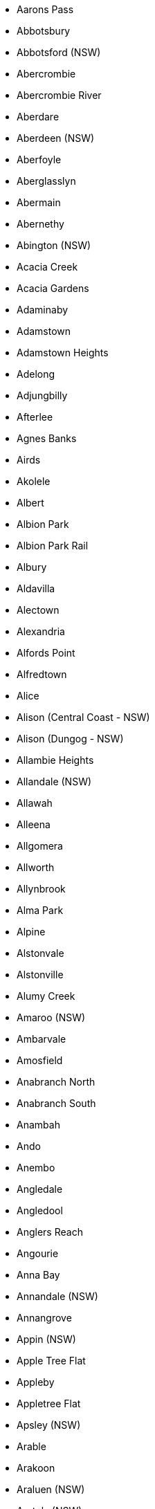 * Aarons Pass
* Abbotsbury
* Abbotsford (NSW)
* Abercrombie
* Abercrombie River
* Aberdare
* Aberdeen (NSW)
* Aberfoyle
* Aberglasslyn
* Abermain
* Abernethy
* Abington (NSW)
* Acacia Creek
* Acacia Gardens
* Adaminaby
* Adamstown
* Adamstown Heights
* Adelong
* Adjungbilly
* Afterlee
* Agnes Banks
* Airds
* Akolele
* Albert
* Albion Park
* Albion Park Rail
* Albury
* Aldavilla
* Alectown
* Alexandria
* Alfords Point
* Alfredtown
* Alice
* Alison (Central Coast - NSW)
* Alison (Dungog - NSW)
* Allambie Heights
* Allandale (NSW)
* Allawah
* Alleena
* Allgomera
* Allworth
* Allynbrook
* Alma Park
* Alpine
* Alstonvale
* Alstonville
* Alumy Creek
* Amaroo (NSW)
* Ambarvale
* Amosfield
* Anabranch North
* Anabranch South
* Anambah
* Ando
* Anembo
* Angledale
* Angledool
* Anglers Reach
* Angourie
* Anna Bay
* Annandale (NSW)
* Annangrove
* Appin (NSW)
* Apple Tree Flat
* Appleby
* Appletree Flat
* Apsley (NSW)
* Arable
* Arakoon
* Araluen (NSW)
* Aratula (NSW)
* Arcadia (NSW)
* Arcadia Vale
* Ardglen
* Arding
* Ardlethan
* Argalong
* Argenton
* Argents Hill
* Argoon (NSW)
* Ariah Park
* Arkell
* Arkstone
* Armatree
* Armidale
* Arncliffe
* Arndell Park
* Arrawarra
* Arrawarra Headland
* Artarmon
* Arthurville
* Arumpo
* Ashbury
* Ashby (NSW)
* Ashby Heights
* Ashby Island
* Ashcroft
* Ashfield (NSW)
* Ashford (NSW)
* Ashley
* Ashmont
* Ashtonfield
* Asquith
* Atholwood
* Attunga
* Auburn (NSW)
* Auburn Vale
* Austinmer
* Austral
* Austral Eden
* Avalon Beach
* Avisford
* Avoca (NSW)
* Avoca Beach
* Avon (NSW)
* Avondale (NSW)
* Avonside
* Awaba
* Aylmerton
* Baan Baa
* Babinda (NSW)
* Babyl Creek
* Back Creek (Bland - NSW)
* Back Creek (Gwydir - NSW)
* Back Creek (Mid-Coast - NSW)
* Back Creek (Queanbeyan-Palerang Regional - NSW)
* Back Creek (Tenterfield - NSW)
* Back Creek (Tweed - NSW)
* Back Forest
* Backmede
* Backwater
* Badgerys Creek
* Badja
* Baerami
* Baerami Creek
* Bagnoo
* Bago
* Bagotville
* Bakers Creek (Mid-Coast - NSW)
* Bakers Creek (Nambucca - NSW)
* Bakers Creek (Uralla - NSW)
* Bakers Swamp
* Balaclava (NSW)
* Balala
* Balcolyn
* Bald Blair
* Bald Hills (NSW)
* Bald Nob
* Bald Ridge
* Baldersleigh
* Baldry
* Balfours Peak
* Balgowlah
* Balgowlah Heights
* Balgownie
* Balickera
* Balladoran
* Ballalaba
* Balldale
* Ballengarra
* Ballimore
* Ballina
* Ballyroe
* Balmain
* Balmain East
* Balmoral (Lake Macquarie - NSW)
* Balmoral (Wingecarribee - NSW)
* Balranald
* Bamarang
* Banda Banda
* Bandon Grove
* Bangadang
* Bangalee (NSW)
* Bangalow
* Bangheet
* Bango
* Bangor (NSW)
* Banksia
* Banksmeadow
* Bankstown
* Bankstown Aerodrome
* Bannaby
* Bannister (NSW)
* Banoon
* Banora Point
* Banyabba
* Bar Beach
* Bar Point
* Bara
* Baradine
* Barangaroo
* Barcoongere
* Barden Ridge
* Bardia
* Bardwell Park
* Bardwell Valley
* Barellan
* Bargo
* Barham
* Barigan
* Barkers Vale
* Barmedman
* Barneys Reef
* Barnsley
* Barooga
* Barraba
* Barrack Heights
* Barrack Point
* Barraganyatti
* Barragga Bay
* Barratta (NSW)
* Barren Grounds
* Barrengarry
* Barretts Creek
* Barringella
* Barrington (NSW)
* Barrington Tops
* Barry (Blayney - NSW)
* Barry (Upper Hunter Shire - NSW)
* Barwang
* Barwon
* Baryulgil
* Basin View
* Bass Hill
* Bassendean (NSW)
* Batar Creek
* Bateau Bay
* Batehaven
* Batemans Bay
* Bathampton
* Bathurst
* Batlow
* Baulkham Hills
* Baw Baw (NSW)
* Bawley Point
* Baxters Ridge
* Bayview (NSW)
* Beacon Hill
* Beaconsfield (NSW)
* Bean Creek
* Bearbong
* Beaumont (NSW)
* Beaumont Hills
* Beckom
* Bective
* Bectric
* Bedgerabong
* Beechwood
* Beecroft
* Beecroft Peninsula
* Beelbangera
* Beemunnel
* Bega
* Beggan Beggan
* Belanglo
* Belbora
* Belfield
* Belford
* Belfrayden
* Belgravia
* Belimbla Park
* Bell (NSW)
* Bella Vista
* Bellambi
* Bellangry
* Bellata
* Bellawongarah
* Bellbird
* Bellbird Heights
* Bellbrook
* Bellevue Hill
* Bellimbopinni
* Bellingen
* Bellmount Forest
* Belltrees
* Belmont (NSW)
* Belmont North
* Belmont South
* Belmore
* Belmore River
* Beloka
* Belowra
* Belrose
* Bemboka
* Ben Bullen
* Ben Lomond (NSW)
* Benandarah
* Bendalong
* Bendemeer
* Bendick Murrell
* Bendolba
* Bendoura
* Benerembah
* Bengalla
* Bennetts Green
* Benolong
* Bensville
* Bentley (NSW)
* Berala
* Berambing
* Beresfield
* Bergalia
* Berkeley
* Berkeley Vale
* Berkshire Park
* Berlang
* Bermagui
* Berowra
* Berowra Creek
* Berowra Heights
* Berowra Waters
* Berrambool
* Berrara
* Berremangra
* Berrico
* Berridale
* Berrigal
* Berrigan
* Berrilee
* Berrima
* Berringer Lake
* Berry
* Berry Jerry
* Berry Mountain
* Berry Park
* Berthong
* Beryl
* Bethungra
* Bevendale
* Beverley Park
* Beverly Hills
* Bewong
* Bexhill
* Bexley
* Bexley North
* Biala
* Bibbenluke
* Biddon
* Bidgeemia
* Bidwill (NSW)
* Bielsdown Hills
* Big Hill (NSW)
* Big Jacks Creek
* Big Ridge
* Big Springs
* Bigga
* Bilambil
* Bilambil Heights
* Bilbul
* Bilgola Beach
* Bilgola Plateau
* Billeroy
* Billilingra
* Billimari
* Billinudgel
* Billys Creek
* Billywillinga
* Bilpin
* Bimberi
* Bimbi
* Bimbimbie
* Binalong
* Binda
* Bindera
* Bingara
* Bingeebeebra Creek
* Bingie
* Bingleburra
* Biniguy
* Binjura
* Binna Burra (NSW)
* Binnaway
* Binya
* Birchgrove
* Birdwood (NSW)
* Birganbigil
* Birmingham Gardens
* Birriwa
* Birrong
* Bishops Bridge
* Bithramere
* Black Creek (Port Macquarie-Hastings - NSW)
* Black Creek (Snowy Valleys - NSW)
* Black Head
* Black Hill (NSW)
* Black Hollow
* Black Mountain (NSW)
* Black Range (NSW)
* Black Springs (NSW)
* Blackalls Park
* Blackbutt (NSW)
* Blackett
* Blackheath
* Blackmans Flat
* Blackmans Point
* Blacksmiths
* Blacktown
* Blackville
* Blackwall (NSW)
* Blair Athol (NSW)
* Blairmount
* Blakebrook
* Blakehurst
* Blakney Creek
* Bland
* Blandford
* Blaxland (NSW)
* Blaxlands Creek
* Blaxlands Ridge
* Blayney
* Bligh Park
* Blighty
* Blowering
* Blue Bay
* Blue Haven
* Blue Knob
* Blue Mountains National Park
* Blue Nobby
* Blue Vale
* Blueys Beach
* Boambee
* Boambee East
* Boambolo
* Boat Harbour (Lismore - NSW)
* Boat Harbour (Port Stephens - NSW)
* Bobadah
* Bobin
* Bobs Creek
* Bobs Farm
* Bobundara
* Boco
* Bocoble
* Bocobra
* Bodalla
* Bodangora
* Boeill Creek
* Bogan
* Bogan Gate
* Bogangar
* Bogee
* Boggabilla
* Boggabri
* Bogong Peaks Wilderness
* Bohena Creek
* Bohnock
* Bolaro
* Bolivia
* Bolong
* Bolton Point
* Bolwarra (NSW)
* Bolwarra Heights
* Bom Bom
* Bomaderry
* Bombah Point
* Bombala
* Bombay
* Bombira
* Bombo
* Bombowlee
* Bombowlee Creek
* Bomen
* Bomera
* Bonalbo
* Bondi
* Bondi Beach
* Bondi Forest
* Bondi Junction
* Bonnells Bay
* Bonnet Bay
* Bonny Hills
* Bonnyrigg
* Bonnyrigg Heights
* Bonshaw (NSW)
* Bonville
* Booerie Creek
* Book Book
* Booker Bay
* Bookham
* Bookookoorara
* Bookram
* Boolambayte
* Boolaroo
* Boolcarroll
* Booligal
* Boolijah
* Boomanoomana
* Boomerang Beach
* Boomey
* Boomi
* Boomi Creek
* Boona Mount
* Boonal
* Boonoo Boonoo
* Boorabee Park
* Booragul
* Booral (NSW)
* Boorga
* Boorganna
* Boorolong
* Boorook
* Boorooma
* Booroorban
* Boorowa
* Bootawa
* Booti Booti
* Booyong
* Bora Ridge
* Borah Creek
* Borambola
* Border Ranges
* Boree
* Boree Creek
* Borenore
* Boro
* Bossley Park
* Bostobrick
* Botany
* Botobolar
* Bottle Creek
* Bouddi
* Bourbah
* Bourke
* Bourkelands
* Bournda
* Bournewood
* Bow Bowing
* Bowan Park
* Bowen Mountain
* Bowenfels
* Bowling Alley Point
* Bowman
* Bowman Farm
* Bowmans Creek
* Bowna
* Bowning
* Bowral
* Bowraville
* Box Head
* Box Hill (NSW)
* Box Ridge
* Boxers Creek
* Boydtown
* Bradbury (NSW)
* Braefield
* Braemar
* Braemar Bay
* Braidwood
* Brandy Hill
* Branxton
* Braunstone
* Brawboy
* Bray Park (NSW)
* Brays Creek
* Brayton
* Breadalbane (NSW)
* Breakfast Creek
* Breakfast Point
* Bream Beach
* Bredbo
* Breelong
* Breeza
* Bretti
* Brewarrina
* Brewongle
* Briarbrook
* Bribbaree
* Bridgman
* Brierfield
* Brighton-le-Sands
* Brightwaters
* Bril Bril
* Brimbin
* Brindabella
* Brinerville
* Bringelly
* Bringenbrong
* Brisbane Grove
* Broadmeadow
* Broadwater (Bega Valley - NSW)
* Broadwater (Richmond Valley - NSW)
* Broadway
* Brobenah
* Brocklehurst
* Brocklesby
* Brockley
* Brodies Plains
* Brogans Creek
* Brogers Creek
* Brogo
* Broke (NSW)
* Broken Head
* Broken Hill
* Brombin
* Bronte
* Brookdale (NSW)
* Brookfield (NSW)
* Brooklana
* Brooklet
* Brooklyn (NSW)
* Brookong
* Brookvale
* Brooman
* Brooms Head
* Broughams Gate
* Broughton (NSW)
* Broughton Vale
* Broughton Village
* Broulee
* Brownlow Hill
* Browns Creek
* Browns Mountain
* Brownsville
* Brucedale
* Bruie Plains
* Bruinbun
* Brumby Plains
* Brundee
* Brungle
* Brungle Creek
* Brunkerville
* Brunswick Heads
* Brushgrove
* Brushy Creek
* Buangla
* Bucca (NSW)
* Bucca Wauka
* Buccarumbi
* Buchanan (NSW)
* Buckajo
* Buckaroo
* Buckenbowra
* Buckenderra
* Buckendoon
* Bucketty
* Buckra Bendinni
* Budawang
* Buddabadah
* Budden
* Budderoo
* Buddong
* Budgee Budgee (NSW)
* Budgewoi
* Budgewoi Peninsula
* Budgong
* Buff Point
* Bugaldie
* Bukalong
* Bukkulla
* Bulahdelah
* Bulee
* Bulga (NSW)
* Bulga Forest
* Bulgary
* Bulla (NSW)
* Bulla Creek
* Bullaburra
* Bullagreen
* Bullarah
* Bullatale
* Bullawa Creek
* Bulldog
* Bulli
* Bulliac
* Bullio
* Bulyeroi
* Bumbaldry
* Bumbalong
* Bundabah
* Bundagen
* Bundanoon (NSW)
* Bundarra
* Bundeena
* Bundella
* Bundemar
* Bundewallah
* Bundook
* Bundure
* Bungaba
* Bungabbee
* Bungalora
* Bungarby
* Bungarribee
* Bungawalbin
* Bungendore
* Bungonia
* Bungowannah
* Bungwahl
* Bunnaloo
* Bunnan
* Bunyah
* Bunyan
* Burcher
* Bureen
* Burnt Bridge
* Burnt Yards
* Buronga
* Burra (Queanbeyan-Palerang Regional - NSW)
* Burra (Snowy Valleys - NSW)
* Burra Creek
* Burraboi
* Burradoo
* Burraga
* Burragate
* Burrandana
* Burraneer
* Burrangong
* Burrapine
* Burrawang
* Burrell Creek
* Burren Junction
* Burrier
* Burrill Lake
* Burringbar
* Burrinjuck
* Burroway
* Burrumbuttock
* Burrundulla
* Burwood (NSW)
* Burwood Heights
* Busby
* Busbys Flat
* Bushells Ridge
* Buttaba
* Buttai
* Butterwick
* Buxton (NSW)
* Byabarra
* Byadbo Wilderness
* Byangum
* Bylong
* Byng
* Byrock
* Byron Bay
* Byrrill Creek
* Bywong
* Cabarita (NSW)
* Cabarita Beach
* Cabbage Tree Island (Ballina - NSW)
* Cabbage Tree Island (Mid-Coast - NSW)
* Cabramatta
* Cabramatta West
* Cabramurra
* Caddens
* Cadgee (NSW)
* Cadia
* Caffreys Flat
* Cairncross
* Calala
* Calamia
* Calderwood
* Caldwell
* Calga
* Califat
* Calimo
* Callaghan
* Callaghans Creek
* Callala Bay
* Callala Beach
* Calliope (NSW)
* Caloola
* Cambalong
* Camberwell (NSW)
* Cambewarra
* Cambewarra Village
* Camboon (NSW)
* Cambra
* Cambridge Gardens
* Cambridge Park
* Cambridge Plateau
* Camden
* Camden Head
* Camden Park (NSW)
* Camden South
* Camellia
* Cameron Park
* Camerons Creek
* Camira (NSW)
* Cammeray
* Camp Creek (NSW)
* Campbelltown (NSW)
* Camperdown (NSW)
* Campsie
* Campvale
* Cams Wharf
* Canada Bay
* Canadian Lead
* Canbelego
* Candelo
* Cangai
* Caniaba
* Canley Heights
* Canley Vale
* Canobolas
* Canoelands
* Canonba
* Canowindra
* Canterbury (NSW)
* Canton Beach
* Canyonleigh
* Caparra
* Capeen Creek
* Capertee
* Capoompeta
* Captains Flat
* Carabost
* Caragabal
* Carcalgong
* Carcoar
* Cardiff (NSW)
* Cardiff Heights
* Cardiff South
* Carey Bay
* Cargo
* Carinda
* Caringbah
* Caringbah South
* Carlaminda
* Carlingford
* Carlton (NSW)
* Carnes Hill
* Carnham
* Carool
* Caroona
* Carrabolla
* Carrai
* Carramar (NSW)
* Carrathool
* Carrick (NSW)
* Carrington (Mid-Coast - NSW)
* Carrington (Newcastle - NSW)
* Carrington Falls
* Carroll
* Carrowbrook
* Carrs Creek
* Carrs Island
* Carrs Peninsula
* Carss Park
* Cartwright
* Cartwrights Hill
* Carwell
* Carwoola
* Cascade (NSW)
* Casino
* Cassilis (NSW)
* Castle Cove
* Castle Doyle
* Castle Hill (NSW)
* Castle Rock
* Castlecrag
* Castlereagh
* Casuarina (NSW)
* Casula
* Catalina
* Cataract
* Cathcart (NSW)
* Catherine Field
* Catherine Hill Bay
* Cathundral
* Cattai
* Cattle Creek (NSW)
* Cavan (NSW)
* Caves Beach
* Cawdor (NSW)
* Cawongla
* Cecil Hills
* Cecil Park
* Cedar Brush Creek
* Cedar Creek (Cessnock - NSW)
* Cedar Creek (Tweed - NSW)
* Cedar Party
* Cedar Point
* Cells River
* Centennial Park (NSW)
* Central Colo
* Central Macdonald
* Central Mangrove
* Central Tilba
* Cessnock
* Chaelundi
* Chain Valley Bay
* Chakola
* Chambigne
* Charbon
* Charles Sturt University
* Charlestown (NSW)
* Charleys Forest
* Charlotte Bay
* Charlton (NSW)
* Charmhaven
* Chatham Valley
* Chatsbury
* Chatswood
* Chatswood West
* Chatsworth (NSW)
* Cheero Point
* Cheltenham (NSW)
* Cherry Tree Hill
* Cherrybrook
* Chester Hill
* Chichester (NSW)
* Chifley (NSW)
* Chilcotts Creek
* Chilcotts Grass
* Chillingham
* Chinderah
* Chinnock
* Chippendale
* Chipping Norton
* Chisholm (NSW)
* Chiswick
* Chittaway Bay
* Chittaway Point
* Chowan Creek
* Chullora
* Church Point
* Clandulla
* Clare (NSW)
* Claremont Meadows
* Clarence
* Clarence Town
* Clarendon (NSW)
* Clarenza
* Clareville
* Claymore
* Clear Creek
* Clear Range
* Clearfield
* Clemton Park
* Clergate
* Cleveland (NSW)
* Clifden
* Cliftleigh
* Clifton (NSW)
* Clifton Grove
* Clontarf (NSW)
* Clothiers Creek
* Clouds Creek
* Clovelly
* Clunes (NSW)
* Clybucca
* Clyde (NSW)
* Clydesdale (NSW)
* Coal Point
* Coalcliff
* Coaldale
* Coasters Retreat
* Cobaki
* Cobaki Lakes
* Cobar
* Cobar Park
* Cobargo
* Cobark
* Cobbadah
* Cobbitty
* Cobramunga
* Cockwhy
* Codrington (NSW)
* Coffee Camp
* Coffs Harbour
* Coggan
* Cogra Bay
* Coila
* Coldstream (NSW)
* Coleambally
* Colebee
* Coledale
* Colinroobie
* Colinton (NSW)
* Collarenebri
* Collaroy (NSW)
* Collaroy Plateau
* Collector
* Collendina
* Collerina
* Collie (NSW)
* Collingullie
* Collingwood (NSW)
* Collins Creek
* Collombatti
* Collum Collum
* Colly Blue
* Colo (Bathurst Regional - NSW)
* Colo (Hawkesbury - NSW)
* Colo Heights
* Colo Vale
* Colongra
* Colyton
* Comara
* Combaning
* Combara
* Comberton
* Comboyne
* Come By Chance
* Comerong Island
* Commissioners Creek
* Como (NSW)
* Comobella
* Conargo
* Concord
* Concord West
* Condell Park
* Condobolin
* Condong
* Coneac
* Congarinni
* Congarinni North
* Congewai
* Congo
* Conimbia
* Coniston
* Conjola
* Conjola Park
* Connells Point
* Constitution Hill
* Coogee (NSW)
* Cookamidgera
* Cookardinia
* Cooks Gap
* Cooks Hill
* Cooks Myalls
* Coolabah
* Coolac
* Coolagolite
* Coolah
* Coolamon
* Coolangatta (NSW)
* Coolangubra
* Coolatai
* Cooleman
* Cooleys Creek
* Coolgardie (NSW)
* Coolongolook
* Coolringdon
* Coolumbooka
* Coolumburra
* Cooma (NSW)
* Coomba Bay
* Coomba Park
* Coombadjha
* Coombell
* Coomealla
* Coomoo Coomoo
* Coonabarabran
* Coonamble
* Coongbar
* Cooperabung
* Coopernook
* Coopers Gully
* Coopers Shoot
* Cooplacurripa
* Coorabell
* Cooranbong
* Cootamundra
* Cootralantra
* Cooyal
* Copacabana
* Cope
* Copeland
* Copeton
* Copmanhurst
* Coppabella (NSW)
* Copperhannia
* Coraki
* Coralville
* Coramba
* Corang
* Corangula
* Corbie Hill
* Cordeaux
* Cordeaux Heights
* Coree
* Coreen
* Corindi Beach
* Corinella (NSW)
* Corlette
* Corndale (NSW)
* Corney Town
* Cornwallis
* Corobimilla
* Corowa
* Corrabare
* Corrimal
* Corrong
* Corrowong
* Corunna
* Cottage Point
* Cottonvale (NSW)
* Cougal
* Countegany
* Courabyra
* Couradda
* Couragago
* Couridjah
* Coutts Crossing
* Cow Flat
* Cowabbie
* Cowan
* Cowper
* Cowra
* Coxs Creek
* Coxs Crown
* Crabbes Creek
* Crackenback
* Craigie (NSW)
* Cranebrook
* Crangan Bay
* Craven
* Craven Plateau
* Crawford River
* Crawney
* Creewah
* Cremorne (NSW)
* Cremorne Point
* Crescent Head
* Crestwood
* Cringila
* Croki
* Cromer (NSW)
* Cronulla
* Crooble
* Croobyar
* Crooked Corner
* Crookwell
* Croom
* Croppa Creek
* Cross Roads (NSW)
* Crosslands
* Croudace Bay
* Crowdy Bay National Park
* Crowdy Head
* Crows Nest (NSW)
* Crowther
* Crowther Island
* Croydon (NSW)
* Croydon Park (NSW)
* Crudine
* Cryon
* Crystal Creek (NSW)
* Cubba
* Cudal
* Cudgegong
* Cudgel
* Cudgen
* Cudgera Creek
* Cudmirrah
* Culburra Beach
* Culcairn
* Cullen Bullen
* Cullenbone
* Cullendore
* Cullerin
* Cullivel
* Culmaran Creek
* Cumbalum
* Cumbandry
* Cumberland Reach
* Cumbo
* Cumborah
* Cumnock
* Cundle Flat
* Cundletown
* Cundumbul
* Cunjurong Point
* Cunningar
* Cunninyeuk
* Curban
* Curl Curl
* Curlew Waters
* Curlewis (NSW)
* Curlwaa
* Curra Creek
* Currabubula
* Curragh
* Curramore (NSW)
* Currans Hill
* Currarong
* Currawang
* Currawarna
* Curraweela
* Curricabark
* Currowan
* Cuttabri
* Cuttagee
* Dabee
* Daceyville
* Dairy Arm
* Dairy Flat
* Dairymans Plains
* Daleys Point
* Dalgety
* Dalmeny
* Dalmorton
* Dalswinton
* Dalton
* Dalwood (Ballina - NSW)
* Dalwood (Singleton - NSW)
* Dandaloo
* Dandry
* Dangar Island
* Dangarsleigh
* Dangelong
* Dapto
* Darawank
* Darbalara
* Darbys Falls
* Dareton
* Dargan
* Dark Corner
* Darkes Forest
* Darkwood
* Darling Point
* Darlinghurst
* Darlington (Singleton - NSW)
* Darlington (Sydney - NSW)
* Darlington Point
* Darlow
* Dartbrook
* Daruka
* Davidson
* Davis Creek
* Davistown
* Dawes Point
* Daysdale
* Dean Park
* Deauville
* Debenham
* Dee Why
* Deep Creek (Clarence Valley - NSW)
* Deep Creek (Kempsey - NSW)
* Deep Creek (Kyogle - NSW)
* Deepwater (NSW)
* Deer Vale
* Delegate
* Delungra
* Denham Court
* Denhams Beach
* Deniliquin
* Denistone
* Denistone East
* Denistone West
* Denman
* Depot Beach
* Derriwong
* Deua
* Deua River Valley
* Devils Hole
* Dewitt
* Dharruk
* Dhulura
* Dhuragoon
* Diamond Beach
* Diamond Head
* Diehard
* Diggers Camp
* Dignams Creek
* Dilkoon
* Dilpurra
* Dingo Forest
* Dinoga
* Dirnaseer
* Dirty Creek
* Dobies Bight
* Doctor George Mountain
* Doctors Gap
* Dog Rocks
* Dolans Bay
* Dolls Point
* Dollys Flat
* Dolphin Point
* Dombarton
* Donald Creek
* Dondingalong
* Doon Doon
* Doonbah
* Doonside
* Dooralong
* Dora Creek
* Dorrigo
* Dorrigo Mountain
* Dorroughby
* Double Bay
* Doubtful Creek
* Douglas Park
* Dover Heights
* Downside
* Doyalson
* Doyalson North
* Doyles Creek
* Doyles River
* Drake
* Drildool
* Dripstone
* Drummoyne
* Dry Creek (NSW)
* Dry Plain
* Dubbo
* Duck Creek
* Duckenfield
* Duckmaloi
* Dudley
* Duffys Forest
* Dulguigan
* Dulwich Hill
* Dum Dum
* Dumaresq
* Dumaresq Island
* Dumaresq Valley
* Dumbudgery
* Dunbible
* Dunbogan
* Duncans Creek
* Dundas (NSW)
* Dundas Valley
* Dundee
* Dundurrabin
* Dunedoo
* Dungarubba
* Dungay
* Dungeree
* Dungog
* Dungowan
* Dunkeld (NSW)
* Dunmore (NSW)
* Dunolly (NSW)
* Dunoon
* Duns Creek
* Dunville Loop
* Dural (Hornsby - NSW)
* Dural (Singleton - NSW)
* Duramana
* Duranbah
* Duri
* Duroby
* Durran Durra
* Durras North
* Durren Durren
* Duval
* Dyers Crossing
* Dyraaba
* Dyrring
* Eagle Vale
* Eagleton
* Earlwood
* East Albury
* East Ballina
* East Branxton
* East Coraki
* East Corrimal
* East Gosford
* East Gresford
* East Hills
* East Jindabyne
* East Kangaloon
* East Kempsey
* East Killara
* East Kurrajong
* East Lindfield
* East Lismore
* East Lynne
* East Maitland
* East Ryde
* East Seaham
* East Tamworth
* East Wagga Wagga
* East Wardell
* Eastern Creek
* Eastgardens
* Eastlakes
* Eastwood (NSW)
* Eatonsville
* Ebenezer (NSW)
* Ebor
* Eccleston
* Edderton
* Eden
* Eden Creek
* Edensor Park
* Edenville
* Edgecliff
* Edgeroi
* Edgeworth
* Edith (NSW)
* Edmondson Park
* Edrom
* Eenaweena
* Eglinton (NSW)
* Eighteen Mile
* Elands
* Elanora Heights
* Elcombe
* Elderslie (Camden - NSW)
* Elderslie (Singleton - NSW)
* Eleebana
* Elermore Vale
* Elizabeth Bay
* Elizabeth Beach
* Elizabeth Hills
* Ellalong
* Elland
* Ellangowan (NSW)
* Ellenborough
* Ellerslie (Snowy Valleys - NSW)
* Ellerslie (Wentworth - NSW)
* Ellerston
* Ellis Lane
* Elong Elong
* Elrington
* Elsmore
* Eltham (NSW)
* Elvina Bay
* Emerald Beach
* Emerald Hill
* Emerton
* Emmaville
* Empire Bay
* Empire Vale
* Emu Heights (NSW)
* Emu Plains
* Emu Swamp
* Endrick
* Enfield (NSW)
* Engadine
* Englorie Park
* Enmore (Armidale Regional - NSW)
* Enmore (Inner West - NSW)
* Enngonia
* Environa
* Epping (NSW)
* Eraring
* Eremerang
* Erigolia
* Erin Vale
* Erina
* Erina Heights
* Ermington
* Erowal Bay
* Errowanbang
* Erskine Park
* Erskineville
* Erudgere
* Eschol Park
* Esk (NSW)
* Essington
* Estella
* Ettalong Beach
* Ettamogah
* Ettrema
* Ettrick (NSW)
* Euabalong
* Euabalong West
* Euberta
* Euchareena
* Eucumbene
* Eugowra
* Eulah Creek
* Eumungerie
* Eunanoreenya
* Eungai Creek
* Eungai Rail
* Eungella (NSW)
* Eureka (NSW)
* Eurimbla
* Eurobodalla
* Euroka
* Euroley
* Eurongilly
* Eurunderee
* Euston
* Evans Head
* Evans Plains
* Eveleigh
* Eviron
* Ewingar
* Ewingsdale
* Exeter (NSW)
* Failford
* Fairfield (NSW)
* Fairfield East
* Fairfield Heights
* Fairfield West
* Fairholme
* Fairlight
* Fairy Hill
* Fairy Meadow
* Falbrook
* Falconer
* Falls Creek (NSW)
* Far Meadow
* Fargunyah
* Farley
* Farmborough Heights
* Farnham
* Farrants Hill
* Farringdon
* Fassifern (NSW)
* Faulconbridge
* Faulkland
* Fawcetts Plain
* Federal (NSW)
* Fennell Bay
* Fern Bay
* Fern Gully
* Fernances
* Fernances Crossing
* Fernbank Creek
* Fernbrook
* Fernhill
* Fernleigh
* Fernmount
* Fernside
* Fernvale (NSW)
* Ferodale
* Fiddletown
* Fifield
* Figtree
* Findon Creek
* Fine Flower
* Fingal Bay
* Fingal Head
* Finley
* Firefly
* Fishermans Bay
* Fishermans Paradise
* Fishermans Reach
* Fishers Hill
* Fishing Point
* Fitzgeralds Mount
* Fitzgeralds Valley
* Fitzroy Falls
* Five Dock
* Five Ways
* Flat Tops
* Fletcher (NSW)
* Flinders (NSW)
* Floraville
* Forbes (NSW)
* Forbes Creek
* Forbes River
* Forbesdale
* Fords Bridge
* Fordwich
* Forest Glen (NSW)
* Forest Grove (NSW)
* Forest Hill (NSW)
* Forest Land
* Forest Lodge
* Forest Reefs
* Forestville (NSW)
* Forresters Beach
* Forster (NSW)
* Fortis Creek
* Fosters Valley
* Fosterton
* Fountaindale
* Four Corners
* Four Mile Creek (NSW)
* Fowlers Gap
* Foxground
* Frazer Park
* Frazers Creek
* Frederickton
* Freeburn Island
* Freemans
* Freemans Reach
* Freemans Waterhole
* Freemantle
* French Park
* Frenchs Forest
* Freshwater (NSW)
* Frog Rock
* Frogmore
* Frogs Hollow
* Frying Pan
* Fullerton
* Fullerton Cove
* Furracabad
* Gadara
* Gala Vale
* Galambine
* Galong
* Galore
* Galston
* Ganbenang
* Gangat
* Ganmain
* Garah
* Garden Suburb
* Garema
* Garland
* Garland Valley
* Garoo
* Garra
* Garthowen
* Gateshead
* Gearys Flat
* Geehi
* Gelston Park
* Gemalla
* Geneva
* Georges Creek (NSW)
* Georges Hall
* Georges Plains
* Georgetown (NSW)
* Georgica
* Gerogery
* Gerringong
* Gerroa
* Geurie
* Ghinni Ghi
* Ghinni Ghinni
* Ghoolendaadi
* Giants Creek
* Gibberagee
* Gibraltar Range
* Gidginbung
* Gidley
* Gilead
* Gilgai
* Gilgandra
* Gilgooma
* Gilgunnia
* Gillenbah
* Gilletts Ridge
* Gillieston Heights
* Gilmandyke
* Gilmore (NSW)
* Gin Gin (NSW)
* Gineroi
* Ginghi
* Gingkin
* Girards Hill
* Girilambone
* Giro
* Girral
* Girralong
* Girraween (NSW)
* Girvan
* Gladesville
* Gladstone (NSW)
* Glanmire (NSW)
* Glebe (NSW)
* Gledswood Hills
* Glen Alice
* Glen Allen
* Glen Alpine
* Glen Davis
* Glen Elgin
* Glen Fergus
* Glen Innes
* Glen Martin
* Glen Nevis
* Glen Oak
* Glen Ward
* Glen William
* Glenbawn
* Glenbrook
* Glencoe (NSW)
* Glendale (NSW)
* Glendenning
* Glendon
* Glendon Brook
* Glenelg (NSW)
* Glenellen
* Glenfield (NSW)
* Glenfield Park
* Glengarrie
* Glenhaven
* Gleniffer
* Glenmore (NSW)
* Glenmore Park
* Glennies Creek
* Glenning Valley
* Glenorie
* Glenquarry
* Glenreagh
* Glenridding
* Glenrock (NSW)
* Glenroy (Albury - NSW)
* Glenroy (Snowy Valleys - NSW)
* Glenthorne
* Glenugie
* Glenwood (NSW)
* Glenworth Valley
* Glossodia
* Gloucester
* Gloucester Tops
* Goat Island
* Gobarralong
* Gobbagombalin
* Gocup
* Godfreys Creek
* Gogeldrie
* Gol Gol
* Gollan
* Golspie
* Gongolgon
* Gonn
* Goobarragandra
* Good Forest
* Good Hope
* Goodnight
* Goodooga
* Goodwood Island
* Googong
* Goolgowi
* Goolhi
* Goolma
* Goolmangar
* Gooloogong
* Goombargana
* Goonellabah
* Goonengerry
* Goonoo Forest
* Goonoo Goonoo
* Goonumbla
* Goorangoola
* Goorianawa
* Gordon (NSW)
* Gorge Creek
* Gormans Hill
* Gorokan
* Gosford
* Gosforth
* Gostwyck
* Goulburn
* Gouldsville
* Gowan
* Gowang
* Gowrie (Singleton - NSW)
* Gowrie (Tamworth Regional - NSW)
* Grabben Gullen
* Gradys Creek
* Grafton
* Gragin
* Grahamstown
* Graman
* Grants Beach
* Granville (NSW)
* Grasmere
* Grassy Head
* Grattai
* Gravesend
* Grays Point
* Great Mackerel Beach
* Great Marlow
* Green Cape
* Green Creek
* Green Forest
* Green Gully (NSW)
* Green Hills (Armidale Regional - NSW)
* Green Hills (Snowy Valleys - NSW)
* Green Pigeon
* Green Point (Central Coast - NSW)
* Green Point (Gosford - NSW)
* Green Point (Mid*Coast - NSW)
* Green Valley (NSW)
* Greenacre
* Greendale (Bega Valley - NSW)
* Greendale (Liverpool - NSW)
* Greenethorpe
* Greenfield Park
* Greengrove
* Greenhill (NSW)
* Greenhills Beach
* Greenlands (Singleton - NSW)
* Greenlands (Snowy Monaro Regional - NSW)
* Greenleigh
* Greenridge
* Greenwell Point
* Greenwich
* Greenwich Park
* Greg Greg
* Gregadoo
* Gregory Hills
* Greigs Flat
* Grenfell
* Gresford
* Greta (NSW)
* Greta Main
* Grevillia
* Greystanes
* Griffith (NSW)
* Grogan
* Grong Grong
* Grose Vale
* Grose Wold
* Grosses Plain
* Growee
* Guerilla Bay
* Guildford (NSW)
* Guildford West
* Gulargambone
* Gulf Creek
* Gulgong
* Gulmarrad
* Gum Flat
* Gum Scrub
* Gumbalie
* Gumble
* Gumly Gumly
* Gumma
* Gunbar
* Gundagai
* Gundamulda
* Gundaroo
* Gundary
* Gunderbooka
* Gunderman
* Gundy
* Gungal
* Gungalman
* Gunnedah
* Gunning
* Gunning Gap
* Gunningbland
* Gunningrah
* Gurley
* Gurnang
* Gurranang
* Gurrundah
* Guyong
* Guyra
* Gwabegar
* Gwandalan
* Gwynneville
* Gymea
* Gymea Bay
* Haberfield
* Hacks Ferry
* Halekulani
* Halfway Creek
* Hallidays Point
* Halloran
* Halls Creek (NSW)
* Hallsville
* Halton
* Hambledon Hill
* Hamilton (NSW)
* Hamilton East
* Hamilton North
* Hamilton South
* Hamilton Valley
* Hamlyn Terrace
* Hammondville
* Hampden Hall
* Hampton (NSW)
* Hanging Rock
* Hanleys Creek
* Hannam Vale
* Hanwood
* Harden
* Hardys Bay
* Harefield
* Hargraves
* Harolds Cross
* Harparary
* Harpers Hill
* Harrington
* Harrington Park
* Harris Park
* Hartley (NSW)
* Hartley Vale
* Hartwood
* Hartys Plains
* Harwood
* Hassall Grove
* Hassans Walls
* Hastings Point
* Hat Head
* Hatfield
* Havilah (NSW)
* Hawkesbury Heights
* Hawks Nest
* Hay (NSW)
* Hay South
* Hayes Gap
* Haymarket
* Haystack
* Hayters Hill
* Haywards Bay
* Hazelbrook
* Hazelgrove
* Heathcote (NSW)
* Heatherbrae
* Hebden
* Hebersham
* Heckenberg
* Heddon Greta
* Heifer Station
* Helensburgh
* Henley
* Henty (NSW)
* Hereford Hall
* Hermidale
* Hermitage Flat
* Hernani
* Herons Creek
* Hexham (NSW)
* Hickeys Creek
* High Range
* Higher Macdonald
* Highfields (NSW)
* Hill End (NSW)
* Hill Top (Snowy Monaro Regional - NSW)
* Hill Top (Wingecarribee - NSW)
* Hilldale
* Hillgrove (Armidale Regional - NSW)
* Hillgrove (Wagga Wagga - NSW)
* Hillsborough (Lake Macquarie - NSW)
* Hillsborough (Maitland - NSW)
* Hillsdale
* Hillston
* Hillville
* Hillvue
* Hinchinbrook (NSW)
* Hinton
* Hobartville (NSW)
* Hobbys Yards
* Hogarth Range
* Holbrook
* Holgate
* Hollisdale
* Hollydeen
* Holmesville
* Holroyd
* Holsworthy
* Holts Flat
* Home Rule
* Homebush (NSW)
* Homebush West
* Homeleigh
* Honeybugle
* Hopefield
* Hopkins Creek
* Horningsea Park
* Hornsby
* Hornsby Heights
* Horse Station Creek
* Horseshoe Bend
* Horseshoe Creek
* Horsfield Bay
* Horsley
* Horsley Park
* Hoskinstown
* Hovells Creek
* Howards Grass
* Howell
* Howes Valley
* Howick (NSW)
* Howlong
* Hoxton Park
* Humula
* Hungerford (NSW)
* Hunters Hill
* Hunterview
* Huntingdon
* Huntingwood
* Huntley (Orange - NSW)
* Huntley (Wollongong - NSW)
* Huntleys Cove
* Huntleys Point
* Huonbrook
* Hurlstone Park
* Hurstville
* Hurstville Grove
* Huskisson
* Hyams Beach
* Hyland Park
* Hyndmans Creek
* Ilarwill
* Ilford
* Illabo
* Illaroo
* Illawong
* Iluka (NSW)
* Indi
* Ingebirah
* Ingleburn
* Ingleside
* Innes View
* Inverell
* Invergordon (NSW)
* Invergowrie
* Iron Pot Creek
* Ironbark (NSW)
* Ironmungy
* Irvington
* Irymple (NSW)
* Isabella
* Islington
* Ivanhoe (NSW)
* Jackadgery
* Jacks Creek
* Jacksons Flat
* Jacky Bulbin Flat
* Jagumba
* Jagungal Wilderness
* Jamberoo
* James Creek
* Jamisontown
* Jannali
* Jaspers Brush
* Jaunter
* Jeir
* Jellat Jellat
* Jemalong
* Jembaicumbene
* Jennings
* Jenolan
* Jeogla
* Jerangle
* Jeremadra
* Jeremy
* Jerilderie
* Jerrabattgulla
* Jerrabomberra
* Jerrara
* Jerrawa
* Jerrawangala
* Jerrong
* Jerrys Plains
* Jerseyville
* Jesmond
* Jewells
* Jews Lagoon
* Jiggi
* Jilliby
* Jimenbuen
* Jincumbilly
* Jindabyne
* Jinden
* Jindera
* Jingellic
* Jingera
* Joadja
* Joes Box
* Johns River
* Jolly Nose
* Jones Bridge
* Jones Creek
* Jones Island
* Jordan Springs
* Judds Creek
* Jugiong
* Junction Hill
* Junee
* Junee Reefs
* Kahibah
* Kains Flat
* Kalang
* Kalaru
* Kalkite
* Kamarah
* Kameruka
* Kanahooka
* Kanangra
* Kandos
* Kangaloon
* Kangaroo Creek
* Kangaroo Point (NSW)
* Kangaroo Valley
* Kangaroobie
* Kangiara
* Kangy Angy
* Kanimbla (NSW)
* Kanoona
* Kanwal
* Kapooka
* Kaputar
* Karaak Flat
* Karabar
* Karangi
* Kareela
* Kariong
* Kars Springs
* Karuah
* Katoomba
* Kayuga
* Kearns
* Kearsley
* Keepit
* Keera
* Keerrong
* Keinbah
* Keiraville
* Keith Hall
* Kellys Plains
* Kellyville
* Kellyville Ridge
* Kelso (NSW)
* Kelvin
* Kembla Grange
* Kembla Heights
* Kemps Creek
* Kempsey
* Kendall
* Kenebri
* Kennaicle Creek
* Kensington (NSW)
* Kenthurst
* Kentlyn
* Kentucky
* Kentucky South
* Kerewong
* Keri Keri
* Kerrabee
* Kerrigundi
* Kerrs Creek
* Kew (NSW)
* Keybarbin
* Khancoban
* Khatambuhl
* Kia Ora (NSW)
* Kiacatoo
* Kiah
* Kiama
* Kiama Downs
* Kiama Heights
* Kianga (NSW)
* Kiar
* Kickabil
* Kielvale
* Kikiamah
* Kikoira
* Kilaben Bay
* Kilgin
* Kilgra
* Killabakh
* Killara (NSW)
* Killarney Heights
* Killarney Vale
* Killawarra (NSW)
* Killcare
* Killcare Heights
* Killiekrankie
* Killimicat
* Killingworth (NSW)
* Killongbutta
* Kimbriki
* Kinchela
* Kincumber
* Kincumber South
* Kindee
* Kindervale
* King Creek
* Kingfisher Shores
* Kinghorne
* Kings Forest
* Kings Langley
* Kings Park (NSW)
* Kings Plains (Blayney - NSW)
* Kings Plains (Inverell - NSW)
* Kings Point
* Kingscliff
* Kingsdale
* Kingsford (NSW)
* Kingsgate
* Kingsgrove
* Kingsland
* Kingstown
* Kingsvale
* Kingswood (Bega Valley - NSW)
* Kingswood (Penrith - NSW)
* Kingswood (Tamworth Regional - NSW)
* Kioloa
* Kiora
* Kippara
* Kippaxs
* Kippenduff
* Kirkconnell
* Kirkham
* Kirrawee
* Kirribilli
* Kitchener
* Kiwarrak
* Klori
* Knights Hill
* Knockrow
* Knorrit Flat
* Knorrit Forest
* Kogarah
* Kogarah Bay
* Kooba
* Kookabookra
* Koolewong
* Koolkhan
* Koonawarra
* Koonorigan
* Koonyum Range
* Kooragang
* Koorainghat
* Koorawatha
* Kooringal (NSW)
* Kootingal
* Koraleigh
* Koreelah
* Korora
* Kosciuszko
* Kosciuszko National Park
* Kotara
* Kotara South
* Krambach
* Krawarree
* Kremnos
* Ku*Ring*Gai Chase
* Kulnura
* Kulwin (NSW)
* Kunama
* Kundabung
* Kundibakh
* Kundle Kundle
* Kungala
* Kunghur
* Kunghur Creek
* Kurmond
* Kurnell
* Kurraba Point
* Kurrajong
* Kurrajong Heights
* Kurrajong Hills
* Kurri Kurri
* Kyalite
* Kyarran
* Kybeyan
* Kyeamba
* Kyeemagh
* Kyle Bay
* Kynnumboon
* Kyogle
* La Perouse
* Lacmalac
* Lade Vale
* Ladysmith
* Laffing Waters
* Laggan
* Lagoon Grass
* Laguna
* Lake Albert (NSW)
* Lake Bathurst
* Lake Brewster
* Lake Burrendong
* Lake Cargelligo
* Lake Cathie
* Lake Conjola
* Lake Cowal
* Lake George
* Lake Haven
* Lake Heights
* Lake Hume Village
* Lake Illawarra
* Lake Innes
* Lake Macquarie
* Lake Munmorah
* Lake Tabourie
* Lake Wyangan
* Lakelands (NSW)
* Lakemba
* Lakesland
* Lakewood
* Lalalty
* Lalor Park
* Lambs Valley (Glen Innes Severn - NSW)
* Lambs Valley (Singleton - NSW)
* Lambton
* Landervale
* Lane Cove
* Lane Cove North
* Lane Cove West
* Langley Vale
* Lanitza
* Lankeys Creek
* Lansdowne (Canterbury-Bankstown - NSW)
* Lansdowne (Mid-Coast - NSW)
* Lansdowne Forest
* Lansvale
* Lapstone
* Larbert
* Largs
* Larnook
* Larras Lee
* Laughtondale
* Laurel Hill
* Laurieton
* Lavadia
* Lavender Bay
* Laverstock
* Lavington
* Lawrence (NSW)
* Lawson (NSW)
* Leadville
* Leconfield
* Lee Creek
* Leeton
* Leets Vale
* Leeville
* Legume
* Leichhardt (NSW)
* Lemington
* Lemon Tree
* Lemon Tree Passage
* Len Waters Estate
* Lenaghan
* Lennox Head
* Leonay
* Leppington
* Lerida
* Lethbridge Park
* Leumeah
* Leura
* Levenstrath
* Lewinsbrook
* Lewis Ponds
* Lewisham (NSW)
* Leycester
* Liberty Grove
* Lidcombe
* Liddell
* Lidsdale
* Lidster
* Lightning Ridge
* Lilli Pilli (Eurobodalla - NSW)
* Lilli Pilli (Sutherland Shire - NSW)
* Lillian Rock
* Lilydale (NSW)
* Lilyfield
* Lilyvale (NSW)
* Limbri
* Limeburners Creek (Mid-Coast - NSW)
* Limeburners Creek (Port Macquarie-Hastings - NSW)
* Limekilns
* Limerick
* Limestone (NSW)
* Limpinwood
* Linburn
* Linden (NSW)
* Lindendale
* Lindesay
* Lindesay Creek
* Lindfield
* Lindifferon
* Linley Point
* Lionsville
* Lisarow
* Lismore (NSW)
* Lismore Heights
* Liston
* Lithgow
* Little Back Creek
* Little Bay
* Little Billabong
* Little Forest
* Little Hartley
* Little Jacks Creek
* Little Jilliby
* Little Pelican
* Little Plain
* Little River (NSW)
* Little Topar
* Little Wobby
* Littleton
* Liverpool
* Llanarth (NSW)
* Llandilo
* Llangothlin
* Lloyd
* Loadstone
* Lochiel (NSW)
* Lochinvar
* Lockhart
* Locksley (NSW)
* Loftus
* Loftville
* Logans Crossing
* Logie Brae
* Londonderry (NSW)
* Long Beach
* Long Flat (NSW)
* Long Jetty
* Long Plain (Inverell - NSW)
* Long Plain (Snowy Monaro Regional - NSW)
* Long Point (Campbelltown - NSW)
* Long Point (Singleton - NSW)
* Longarm
* Longreach (NSW)
* Longueville
* Loomberah
* Lord Howe Island
* Lords Hill
* Lorn
* Lorne (NSW)
* Lost River
* Lostock
* Louisa Creek
* Louth
* Louth Park
* Lovedale
* Lovett Bay
* Lowanna
* Lower Acacia Creek
* Lower Bago
* Lower Belford
* Lower Boro
* Lower Bottle Creek
* Lower Creek
* Lower Duck Creek
* Lower Dyraaba
* Lower Lewis Ponds
* Lower Macdonald
* Lower Mangrove
* Lower Pappinbarra
* Lower Peacock
* Lower Portland
* Lower Southgate
* Lowesdale
* Lowther
* Loxford
* Lucas Heights
* Lucknow (NSW)
* Luddenham
* Lue
* Lugarno
* Lurnea
* Luskintyre
* Lynchs Creek
* Lyndhurst (Armidale Regional - NSW)
* Lyndhurst (Blayney - NSW)
* Lynwood (NSW)
* Mabins Well
* Macdonalds Creek
* Macksville
* Maclean
* Macmasters Beach
* Macquarie Fields
* Macquarie Hills
* Macquarie Links
* Macquarie Marshes
* Macquarie Park
* Macquarie Pass
* Maddens Plains
* Maffra (NSW)
* Magenta (NSW)
* Magometon
* Maianbar
* Maimuru
* Main Arm
* Main Creek
* Mairjimmy
* Maison Dieu
* Maitland (NSW)
* Maitland Bar
* Maitland Vale
* Majors Creek (NSW)
* Malabar
* Maldon (NSW)
* Mallabula
* Mallan
* Mallanganee
* Mallee
* Mallowa
* Maloneys Beach
* Malua Bay
* Manar
* Manchester Square
* Mandagery
* Mandalong
* Mandemar
* Mandurama
* Mangerton
* Mangoola
* Mangoplah
* Mangrove Creek
* Mangrove Mountain
* Manildra
* Manilla
* Manly (NSW)
* Manly Vale
* Mannering Park
* Manning Point
* Mannus
* Manobalai
* Manton (NSW)
* Manyana
* Maragle
* Maraylya
* Marayong
* March
* Marchmont
* Mardi
* Marengo (NSW)
* Mares Run
* Marinna
* Marks Point
* Markwell
* Marlee
* Marlo Merrican
* Marlow
* Marlowe
* Marmong Point
* Marom Creek
* Maroota
* Maroubra
* Marrangaroo
* Marrar
* Marrickville
* Marsden Park
* Marsfield
* Marshall Mount
* Marshdale
* Marthaguy
* Martindale
* Martins Creek
* Martinsville
* Marulan
* Maryland (Newcastle - NSW)
* Maryland (Tenterfield - NSW)
* Marys Mount
* Maryvale (NSW)
* Maryville
* Mascot
* Matcham
* Matheson
* Mathoura
* Matong
* Matraville
* Maude (NSW)
* Maules Creek
* Maxwell
* Maybole
* Mayers Flat
* Mayfield (Newcastle - NSW)
* Mayfield (Oberon - NSW)
* Mayfield (Queanbeyan-Palerang Regional - NSW)
* Mayfield (Shoalhaven - NSW)
* Mayfield East
* Mayfield North
* Mayfield West
* Mayrung
* Mays Hill
* Mayvale
* McCullys Gap
* McDougalls Hill
* McGraths Hill
* McKees Hill
* McKellars Park
* McLeans Ridges
* McLeods Shoot
* McMahons Point
* McMahons Reef
* Meadow Flat
* Meadowbank (NSW)
* Mebbin
* Mebul
* Medlow Bath
* Medowie
* Medway
* Meerschaum Vale
* Megalong Valley
* Megan
* Melbergen
* Melinga
* Mellong
* Mellool
* Melrose Park (NSW)
* Melville (NSW)
* Memagong
* Menah
* Menai
* Menangle
* Menangle Park
* Mendooran
* Menindee
* Merah North
* Merewether
* Merewether Heights
* Merimbula
* Meringo
* Mernot
* Meroo
* Meroo Meadow
* Merotherie
* Merriangaah
* Merricumbene
* Merrigal
* Merrill
* Merriwa (NSW)
* Merriwagga
* Merrygoen
* Merrylands
* Merrylands West
* Merungle Hill
* Meryla
* Metford
* Methul
* Metz
* Miamley
* Miandetta (NSW)
* Micalo Island
* Michelago
* Middle Arm
* Middle Brook
* Middle Brother
* Middle Cove
* Middle Dural
* Middle Falbrook
* Middle Flat
* Middle Pocket
* Middleton Grange
* Middlingbank
* Midginbil
* Mihi
* Mila
* Milbrodale
* Milbrulong
* Milkers Flat
* Millah Murrah
* Millbank (NSW)
* Miller
* Millers Forest
* Millers Point
* Millfield
* Millie
* Millingandi
* Millthorpe
* Milparinka
* Milperra
* Milroy (Gunnedah - NSW)
* Milroy (Mid-Western Regional - NSW)
* Milsons Passage
* Milsons Point
* Milton (NSW)
* Milvale
* Mimosa (NSW)
* Minchinbury
* Mindaribba
* Mingoola (NSW)
* Minimbah
* Minjary
* Minmi
* Minnamurra
* Minnie Water
* Minore
* Minto
* Minto Heights
* Mirador
* Miranda (NSW)
* Mirannie
* Mirrabooka (NSW)
* Mirrool
* Missabotti
* Mitchell (NSW)
* Mitchells Flat
* Mitchells Island
* Mittagong
* Moama
* Modanville
* Mogareeka
* Mogendoura
* Moggs Swamp
* Mogilla
* Mogo (Eurobodalla - NSW)
* Mogo (Mid-Western Regional - NSW)
* Mogo Creek
* Mogood
* Mograni
* Mogriguy
* Mole River
* Moleville Creek
* Mollyan
* Mollymook
* Mollymook Beach
* Molong
* Mona Vale
* Monak
* Monaltrie
* Mondayong
* Mondrook
* Monga
* Mongarlowe
* Mongogarie
* Monia Gap
* Monivae
* Monkerai
* Monteagle
* Montecollum
* Montefiores
* Monterey
* Mooball
* Moobi
* Moogem
* Mookerawa
* Mookima Wybra
* Moolarben
* Moollattoo
* Moolpa
* Moombooldool
* Moonan Brook
* Moonan Flat
* Moonbah
* Moonbi
* Moonbria
* Mooneba
* Moonee
* Moonee Beach
* Mooney Mooney
* Mooney Mooney Creek
* Moonpar
* Mooral Creek
* Moorara
* Moorbel
* Moore Creek
* Moore Park
* Moorebank
* Moorilda
* Moorland (NSW)
* Moorong
* Moorwatha
* Moparrabah
* Moppy
* Morago
* Morangarell
* Morans Crossing
* Moree
* Morisset
* Morisset Park
* Morning Bay
* Mororo
* Morpeth
* Mortdale
* Mortlake (NSW)
* Morton
* Mortons Creek
* Morts Estate
* Morundah
* Moruya
* Moruya Heads
* Morven (Glen Innes Severn - NSW)
* Morven (Greater Hume Shire - NSW)
* Mosman
* Moss Vale
* Mossgiel
* Mossy Point
* Moto
* Moulamein
* Mount Adrah
* Mount Annan
* Mount Aquila
* Mount Arthur
* Mount Austin
* Mount Burrell
* Mount Colah
* Mount Collins
* Mount Cooper (NSW)
* Mount Darragh
* Mount David
* Mount Dee
* Mount Druitt
* Mount Elliot (NSW)
* Mount Fairy
* Mount Foster
* Mount Frome
* Mount George (NSW)
* Mount Harris
* Mount Hope (NSW)
* Mount Horeb
* Mount Hunter
* Mount Hutton (NSW)
* Mount Irvine
* Mount Keira
* Mount Kembla
* Mount Kingiman
* Mount Knowles
* Mount Kuring*Gai
* Mount Lambie
* Mount Lewis
* Mount Lindsey
* Mount Marsden
* Mount Marsh
* Mount Mitchell
* Mount Murray
* Mount Olive (Oberon - NSW)
* Mount Olive (Singleton - NSW)
* Mount Ousley
* Mount Panorama
* Mount Pleasant (NSW)
* Mount Pritchard
* Mount Rankin
* Mount Rivers
* Mount Riverview
* Mount Royal
* Mount Russell
* Mount Saint Thomas
* Mount Seaview
* Mount Tenandra
* Mount Thorley
* Mount Tomah
* Mount Vernon
* Mount Victoria
* Mount View
* Mount Vincent
* Mount Warning
* Mount Warrigal
* Mount Werong
* Mount White
* Mount Wilson
* Mountain Creek (NSW)
* Mountain Lagoon
* Mountain Top
* Mountain View (NSW)
* Mourquong
* Mowbray Park
* Mozart
* Mudgee
* Mulbring
* Mulgoa
* Mulgrave (NSW)
* Mulguthrie
* Muli Muli
* Mulla
* Mulla Creek
* Mullaley
* Mullamuddy
* Mullaway
* Mullengandra
* Mullengudgery
* Mullion
* Mullion Creek
* Mulloon
* Mullumbimby
* Mullumbimby Creek
* Mulwala
* Mulyandry
* Mumbil
* Mumblebone Plain
* Mumbulla Mountain
* Mummel
* Mummulgum
* Mundamia
* Mundarlo
* Munderoo
* Mundongo
* Mungay Creek
* Munghorn
* Mungindi (NSW)
* Mungo
* Mungo Brush
* Munni
* Munyabla
* Murga
* Murrah
* Murrami
* Murrawombie
* Murray Downs
* Murray Gorge
* Murrays Beach
* Murrays Run
* Murrengenburg
* Murrin Bridge
* Murringo
* Murrulebale
* Murrumbateman
* Murrumbo
* Murrumbucca
* Murrumburrah
* Murrurundi
* Murulla
* Murwillumbah
* Muscle Creek
* Muswellbrook
* Mutawintji
* Muttama
* Myall Creek
* Myall Lake
* Myall Park (NSW)
* Myalla (NSW)
* Mylestom
* Mylneford
* Myocum
* Myola (NSW)
* Myrtle Creek (NSW)
* Myrtle Mountain
* Myrtle Park
* Myrtleville
* Mystery Bay
* Myuna Bay
* Nabiac
* Nadgee
* Nambucca Heads
* Namoi River
* Nana Glen
* Nangus
* Nanima
* Napier Lane
* Napoleon Reef
* Naradhan
* Narara
* Narellan
* Narellan Vale
* Naremburn
* Narone Creek
* Narooma
* Narrabarba
* Narrabeen
* Narrabri
* Narraburra
* Narran Lake
* Narrandera
* Narrangullen
* Narrawa
* Narrawallee
* Narraweena
* Narromine
* Narwee
* Nashdale
* Nashua
* Nattai
* Naughtons Gap
* Neath
* Nebea
* Neilrex
* Nelligen
* Nelson (Bega Valley - NSW)
* Nelson (The Hills Shire - NSW)
* Nelson Bay (NSW)
* Nelsons Plains
* Nelungaloo
* Nemingha
* Nericon
* Neringla
* Nerong
* Nerriga
* Nerrigundah
* Nethercote
* Neurea
* Neutral Bay
* Never Never
* Nevertire
* Neville
* New Berrima
* New Brighton
* New Buildings
* New Italy
* New Lambton
* New Lambton Heights
* New Mexico
* New Park
* New Valley
* Newbold
* Newbridge (NSW)
* Newcastle
* Newcastle East
* Newcastle West
* Newee Creek
* Newington (NSW)
* Newnes
* Newnes Plateau
* Newport (NSW)
* Newrybar
* Newstead (NSW)
* Newton Boyd
* Newtown (NSW)
* Niagara Park
* Niangala
* Niemur
* Nightcap
* Nimbin
* Nimmitabel
* Nimmo
* Nobbys Creek
* Nombi
* Noona
* Noorong
* Nooroo
* Norah Head
* Noraville
* Nords Wharf
* Normanhurst
* North Albury
* North Arm (NSW)
* North Arm Cove
* North Avoca
* North Balgowlah
* North Batemans Bay
* North Boambee Valley
* North Bondi
* North Bourke
* North Brother
* North Casino
* North Curl Curl
* North Dorrigo
* North Epping
* North Gosford
* North Haven (NSW)
* North Lambton
* North Lismore
* North Macksville
* North Macquarie
* North Manly
* North Narooma
* North Narrabeen
* North Nowra
* North Parramatta
* North Richmond
* North Rocks
* North Rothbury
* North Ryde
* North Shore (NSW)
* North St Marys
* North Star
* North Strathfield
* North Sydney
* North Tamworth
* North Tumbulgum
* North Turramurra
* North Wagga Wagga
* North Wahroonga
* North Willoughby
* North Wollongong
* North Woodburn
* North Yalgogrin
* North Yeoval
* Northangera
* Northbridge (NSW)
* Northmead
* Northwood (NSW)
* Norway
* Nowendoc
* Nowley
* Nowra
* Nowra Hill
* Nubba
* Nulkaba
* Nullamanna
* Nullica
* Nullo Mountain
* Numbaa
* Number One
* Numbla Vale
* Numbugga
* Numeralla
* Numinbah
* Numulgi
* Nunderi
* Nundle
* Nungatta
* Nungatta South
* Nurenmerenmong
* Nymagee
* Nymboida
* Nyngan
* Nyora (NSW)
* Nyrang Creek
* O'Connell (NSW)
* Oak Flats
* Oakdale (NSW)
* Oakey Park
* Oakhampton
* Oakhampton Heights
* Oakhurst (NSW)
* Oaklands
* Oakville
* Oakwood (NSW)
* Oallen
* Oatlands (NSW)
* Oatley
* Oban
* Obanvale
* Oberne Creek
* Oberon
* Obley
* Ocean Shores
* Ogunbil
* Old Adaminaby
* Old Bar
* Old Bonalbo
* Old Erowal Bay
* Old Grevillia
* Old Guildford
* Old Junee
* Old Mill
* Old Station
* Old Toongabbie
* Olinda (NSW)
* Olney
* Omadale
* One Mile (NSW)
* One Tree
* Oolong
* Ooma
* Ootha
* Ophir
* Oran Park
* Orange
* Orange Grove (NSW)
* Orangeville
* Orchard Hills
* Orient Point
* Orton Park
* Osborne (NSW)
* Osterley (NSW)
* Oswald
* Otford
* Oura
* Ourimbah
* Ournie
* Owens Gap
* Oxford Falls
* Oxley (Balranald - NSW)
* Oxley (Warren - NSW)
* Oxley Island
* Oxley Park
* Oxley Vale
* Oyster Bay
* Oyster Cove (NSW)
* Packsaddle
* Paddington (NSW)
* Paddys Flat (Kyogle - NSW)
* Paddys Flat (Snowy Monaro Regional - NSW)
* Paddys River (Snowy Valleys - NSW)
* Paddys River (Wingecarribee - NSW)
* Padstow
* Padstow Heights
* Pagans Flat
* Pages Creek
* Pages River
* Pagewood
* Palarang
* Palerang
* Paling Yards (Bathurst Regional - NSW)
* Paling Yards (Oberon - NSW)
* Pallal
* Pallamallawa
* Palm Beach (NSW)
* Palm Grove (NSW)
* Palmdale (NSW)
* Palmers Channel
* Palmers Island
* Palmers Oaky
* Palmvale
* Palmwoods (NSW)
* Pambula
* Pambula Beach
* Pampoolah
* Pan Ban
* Panania
* Pangee
* Panuara
* Pappinbarra
* Para
* Paradise (NSW)
* Paringi
* Parkes (NSW)
* Parkesbourne
* Parklea
* Parkville (NSW)
* Parma
* Parramatta
* Parraweena
* Patchs Beach
* Paterson (NSW)
* Patonga
* Paupong
* Paxton
* Paynes Crossing
* Paytens Bridge
* Peacock Creek
* Peak Hill (NSW)
* Peak View
* Peakhurst
* Peakhurst Heights
* Pearces Creek
* Pearl Beach
* Peats Ridge
* Pebbly Beach
* Peel
* Peelwood
* Pejar
* Pelaw Main
* Pelican (NSW)
* Pelton
* Pembrooke
* Pemulwuy
* Pendle Hill
* Pennant Hills
* Penrith
* Penrose
* Penshurst (NSW)
* Pericoe
* Perrys Crossing
* Perthville
* Petersham
* Pheasants Nest
* Phegans Bay
* Phillip Bay
* Phoenix Park
* Piallamore
* Piallaway
* Piambong
* Picketts Valley
* Picnic Point
* Picton (NSW)
* Pigeonbah
* Piggabeen
* Pikapene
* Pillar Valley
* Pilliga
* Pilot Wilderness
* Pimlico (NSW)
* Pimlico Island
* Pinbeyan
* Pindaroi
* Pindimar
* Pine Camp
* Pine Clump
* Pine Grove (NSW)
* Pine Lodge (NSW)
* Pine Ridge
* Pine Valley
* Piney Range
* Pinkett
* Pinnacle (NSW)
* Pinnacle Swamp
* Pinny Beach
* Piora
* Pipeclay
* Pitnacree
* Pitt Town
* Pitt Town Bottoms
* Pleasant Hills
* Pleasure Point
* Plumpton (NSW)
* Point Clare
* Point Frederick
* Point Piper
* Point Wolstoncroft
* Pointer Mountain
* Pokolbin
* Pola Creek
* Polo Flat
* Pomeroy
* Pomona (NSW)
* Ponto
* Pooncarie
* Port Botany
* Port Hacking
* Port Kembla
* Port Macquarie
* Port Stephens
* Porters Creek
* Porters Retreat
* Portland (NSW)
* Possum Brush
* Possum Creek
* Potato Point
* Pottery Estate
* Potts Hill
* Potts Point
* Pottsville
* Prairiewood
* Premer
* Prestons
* Pretty Beach (Central Coast - NSW)
* Pretty Beach (Shoalhaven - NSW)
* Pretty Pine
* Primbee
* Primrose Valley
* Prospect (NSW)
* Pucawan
* Puddledock
* Pulganbar
* Pullabooka
* Pulletop
* Pumpenbil
* Punchbowl (Canterbury-Bankstown - NSW)
* Punchbowl (Clarence Valley - NSW)
* Purfleet
* Purlewaugh
* Putney
* Putta Bucca
* Putty
* Pyangle
* Pymble
* Pyramul
* Pyree
* Pyrmont
* Quaama
* Quakers Hill
* Quambone
* Quanda
* Quandary
* Quandialla
* Queanbeyan
* Queanbeyan East
* Queanbeyan West
* Queens Park (NSW)
* Queens Pinch
* Queenscliff (NSW)
* Quialigo
* Quidong
* Quiera
* Quipolly
* Quirindi
* Quorrobolong
* Raby
* Raglan (NSW)
* Rainbow Flat
* Rainbow Reach
* Raleigh
* Ramornie
* Ramsgate
* Ramsgate Beach
* Rand
* Randwick
* Rangari
* Rangers Valley
* Rankin Park
* Rankins Springs
* Rannock
* Rappville
* Rathmines
* Ravensdale
* Ravenswood (NSW)
* Ravensworth (NSW)
* Rawdon Island
* Rawdon Vale
* Raworth
* Rawsonville
* Raymond Terrace
* Razorback
* Red Head
* Red Hill (Snowy Valleys - NSW)
* Red Hill (Tamworth Regional - NSW)
* Red Hill (Warren - NSW)
* Red Range
* Red Rock
* Red Rocks
* Redbank (NSW)
* Redbournberry
* Reddestone
* Redfern
* Redhead
* Redlands
* Reedy Creek (NSW)
* Reedy Swamp
* Reefton (NSW)
* Regents Park (NSW)
* Regentville
* Reids Flat
* Reidsdale
* Rennie
* Renwick
* Repentance Creek
* Repton
* Reserve Creek
* Retreat (NSW)
* Revesby
* Revesby Heights
* Rhine Falls
* Rhodes
* Richlands (NSW)
* Richmond (NSW)
* Richmond Hill (NSW)
* Richmond Lowlands
* Richmond Vale
* Rileys Hill
* Ringwood (NSW)
* Riverlea
* Riverside (NSW)
* Riverstone
* Rivertree
* Riverview (NSW)
* Riverwood
* Rixs Creek
* Rob Roy
* Robertson (NSW)
* Robin Hill
* Rock Flat
* Rock Forest
* Rock Valley
* Rockdale
* Rockley
* Rockley Mount
* Rockton
* Rocky Creek (Gwydir - NSW)
* Rocky Creek (Inverell - NSW)
* Rocky Glen
* Rocky Hall
* Rocky Plain (NSW)
* Rocky Point (NSW)
* Rocky River (Tenterfield - NSW)
* Rocky River (Uralla - NSW)
* Rodd Point
* Rollands Plains
* Rookhurst
* Rookwood (NSW)
* Rooty Hill
* Ropers Road
* Ropes Crossing
* Rose Bay (NSW)
* Rose Valley (Kiama - NSW)
* Rose Valley (Snowy Monaro Regional - NSW)
* Rosebank
* Roseberg
* Roseberry
* Roseberry Creek
* Rosebery (NSW)
* Rosebrook (NSW)
* Rosedale (NSW)
* Rosehill (NSW)
* Roselands
* Rosemeadow
* Rosemeath
* Roseville
* Roseville Chase
* Rosewood (Port Macquarie-Hastings - NSW)
* Rosewood (Snowy Valleys - NSW)
* Roslyn
* Rossglen
* Rossgole
* Rossi
* Rossmore (NSW)
* Roto
* Rouchel
* Rouchel Brook
* Roughit
* Round Mountain
* Round Swamp
* Rous
* Rous Mill
* Rouse Hill
* Rowan
* Rowena
* Rowlands Creek
* Royal National Park
* Royalla
* Rozelle
* Ruby Creek
* Rufus
* Rugby
* Rukenvale
* Run*o*Waters
* Running Stream
* Runnyford
* Ruse
* Rushcutters Bay
* Rushes Creek
* Rushforth
* Russell Lea
* Russell Vale
* Rutherford
* Ruthven
* Ryan (NSW)
* Rydal
* Rydalmere
* Ryde
* Rye Park
* Ryhope
* Rylstone
* Sackville
* Sackville North
* Saddleback Mountain
* Sadleir
* Safety Beach (NSW)
* Salamander Bay
* Salisbury (NSW)
* Salisbury Plains
* Sallys Flat
* Salt Ash
* Saltwater
* San Isidore
* San Remo (NSW)
* Sancrox
* Sanctuary Point
* Sandbar
* Sandgate (NSW)
* Sandigo
* Sandilands (NSW)
* Sandon (NSW)
* Sandringham (NSW)
* Sandy Beach
* Sandy Creek (Cobar - NSW)
* Sandy Creek (Upper Hunter Shire - NSW)
* Sandy Crossing
* Sandy Flat
* Sandy Gully (NSW)
* Sandy Hill
* Sandy Hollow
* Sandy Point (NSW)
* Sanger
* Sans Souci
* Sapphire
* Sapphire Beach
* Saratoga
* Sassafras (NSW)
* Saumarez
* Saumarez Ponds
* Savernake
* Sawpit Creek
* Sawtell
* Sawyers Gully
* Scarborough (NSW)
* Scheyville
* Schofields
* Scone
* Scotia
* Scotland Island
* Scotts Creek (NSW)
* Scotts Flat
* Scotts Head
* Seaforth (NSW)
* Seaham
* Seahampton
* Seal Rocks
* Sebastopol (NSW)
* Sedgefield
* Seelands
* Sefton
* Segenhoe
* Seven Hills (NSW)
* Seven Oaks
* Sextonville
* Shadforth (NSW)
* Shallow Bay
* Shalvey
* Shanes Park
* Shannon Brook
* Shannon Vale
* Shannondale
* Shannons Flat
* Shark Creek
* Sharps Creek
* Sheedys Gully
* Shell Cove
* Shellharbour
* Shellharbour City Centre
* Shelly Beach (NSW)
* Sherwood (Clarence Valley - NSW)
* Sherwood (Kempsey - NSW)
* Sherwood (Kyogle - NSW)
* Shoal Bay (NSW)
* Shoalhaven Heads
* Shooters Hill
* Shortland
* Silent Grove
* Silverdale (NSW)
* Silverton (NSW)
* Silverwater (Lake Macquarie - NSW)
* Silverwater (Parramatta - NSW)
* Simpkins Creek
* Singleton (NSW)
* Singleton Heights
* Singleton Military Area
* Singletons Mill
* Six Mile Swamp
* Skennars Head
* Skillion Flat
* Skinners Shoot
* Sleepy Hollow
* Smeaton Grange
* Smithfield (NSW)
* Smiths Creek (Clarence Valley - NSW)
* Smiths Creek (Kyogle - NSW)
* Smiths Creek (Tweed - NSW)
* Smiths Lake
* Smithtown
* Snakes Plain
* Snowball
* Snowy Plain
* Sodwalls
* Sofala
* Soldiers Point
* Somersby
* Somerton (NSW)
* South Albury
* South Arm (Clarence Valley - NSW)
* South Arm (Nambucca - NSW)
* South Ballina
* South Bathurst
* South Bowenfels
* South Coogee
* South Durras
* South Golden Beach
* South Grafton
* South Granville
* South Gundagai
* South Gundurimba
* South Guyra
* South Hurstville
* South Kempsey
* South Lismore
* South Littleton
* South Maitland
* South Maroota
* South Murwillumbah
* South Nowra
* South Pambula
* South Penrith
* South Tamworth
* South Turramurra
* South Wentworthville
* South West Rocks
* South Windsor
* South Wolumla
* Southampton (NSW)
* Southgate
* Speers Point
* Speewa
* Spencer
* Spicers Creek
* Spicketts Creek
* Splitters Creek
* Spring Creek (NSW)
* Spring Farm (NSW)
* Spring Flat
* Spring Grove
* Spring Hill (Cabonne - NSW)
* Spring Hill (Wollongong - NSW)
* Spring Mountain (NSW)
* Spring Plains
* Spring Ridge
* Spring Terrace
* Springdale (NSW)
* Springdale Heights
* Springfield (Central Coast - NSW)
* Springfield (Snowy Monaro Regional - NSW)
* Springrange
* Springside (NSW)
* Springvale (Lithgow - NSW)
* Springvale (Wagga Wagga - NSW)
* Springwood (NSW)
* St Albans (NSW)
* St Andrews (NSW)
* St Clair (Penrith - NSW)
* St Clair (Singleton - NSW)
* St Fillans
* St George (NSW)
* St Georges Basin
* St Helens Park
* St Huberts Island
* St Ives (NSW)
* St Ives Chase
* St Johns Park
* St Leonards (NSW)
* St Marys (NSW)
* St Peters (NSW)
* Stanborough
* Stanbridge
* Stanford Merthyr
* Stanhope (NSW)
* Stanhope Gardens
* Stanmore (NSW)
* Stannifer
* Stannum
* Stanwell Park
* Stanwell Tops
* State Mine Gully
* Steam Plains
* Steeple Flat
* Stewarts Brook
* Stewarts River
* Stockinbingal
* Stockrington
* Stockton (NSW)
* Stockyard Creek (NSW)
* Stokers Siding
* Stonehenge (NSW)
* Stonequarry
* Stony Chute
* Stony Creek (Bega Valley - NSW)
* Stony Creek (Mid-Western Regional - NSW)
* Stony Crossing
* Stotts Creek
* Stratford (NSW)
* Strathcedar
* Stratheden
* Strathfield (NSW)
* Strathfield South
* Stroud
* Stroud Hill
* Stroud Road
* Stuart Town
* Stuarts Point
* Stubbo
* Stud Park
* Suffolk Park
* Sugarloaf (NSW)
* Summer Hill (Dungog - NSW)
* Summer Hill (Inner West - NSW)
* Summer Hill Creek
* Summer Island
* Summerland Point
* Sun Valley (NSW)
* Sunny Corner
* Sunset Strip (NSW)
* Sunshine (NSW)
* Sunshine Bay
* Suntop
* Surf Beach (NSW)
* Surfside
* Surry Hills
* Sussex Inlet
* Sutherland (NSW)
* Sutton (NSW)
* Sutton Forest
* Swan Bay (Port Stephens - NSW)
* Swan Bay (Richmond Valley - NSW)
* Swan Creek (NSW)
* Swan Vale
* Swanbrook
* Swanhaven
* Swans Crossing
* Swansea (NSW)
* Swansea Heads
* Sweetmans Creek
* Sydenham (NSW)
* Sydney
* Sydney Olympic Park
* Sylvania
* Sylvania Waters
* Tabbil Creek
* Tabbimoble
* Tabbita
* Table Top
* Tabulam
* Tacoma
* Tacoma South
* Tahlee
* Tahmoor
* Talarm
* Talawanta
* Talbingo
* Tallawang
* Tallimba
* Tallong
* Tallowal
* Tallowwood Ridge
* Tallwood
* Tallwoods Village
* Talmalmo
* Talofa
* Taloumbi
* Tamarama
* Tamban
* Tambar Springs
* Tambaroora
* Taminda
* Tamworth
* Tanglewood
* Tanilba Bay
* Tanja
* Tannabar
* Tannas Mount
* Tantangara
* Tantawangalo
* Tantonan
* Tapitallee
* Tara (NSW)
* Taradale (NSW)
* Tarago
* Taralga
* Tarana
* Tarban
* Tarbuck Bay
* Tarcutta
* Taree
* Taree South
* Taren Point
* Tarlo
* Tarraganda
* Tarrawanna
* Tarriaro
* Tarro
* Tascott
* Tatham
* Tathra
* Tatton
* Taylors Arm
* Taylors Beach (NSW)
* Taylors Flat
* Tea Gardens
* Telarah
* Telegraph Point
* Telopea
* Temagog
* Temora
* Tempe
* Ten Mile Hollow
* Tenambit
* Tenandra
* Tennyson (NSW)
* Tennyson Point
* Tenterden (NSW)
* Tenterfield
* Teralba
* Terania Creek
* Terara
* Teridgerie
* Termeil
* Terrabella
* Terrace Creek
* Terragon
* Terramungamine
* Terranora
* Terreel
* Terrey Hills
* Terrigal
* Terry Hie Hie
* Teven
* Tewinga
* Texas (NSW)
* Thalgarrah
* Tharbogang
* The Angle
* The Bight
* The Branch
* The Brothers
* The Channon
* The Devils Wilderness
* The Entrance
* The Entrance North
* The Freshwater
* The Gap (Richmond Valley - NSW)
* The Gap (Wagga Wagga - NSW)
* The Glen (NSW)
* The Gulf
* The Hatch
* The Hill
* The Junction
* The Lagoon
* The Marra
* The Meadows
* The Oaks
* The Pilliga
* The Pinnacles
* The Pocket
* The Ponds
* The Ridgeway
* The Risk
* The Rock
* The Rocks (Bathurst Regional - NSW)
* The Rocks (Sydney - NSW)
* The Sandon
* The Slopes
* The Whiteman
* Theresa Creek (NSW)
* Theresa Park
* Thirldene
* Thirlmere
* Thirroul
* Thora
* Thornleigh
* Thornton (NSW)
* Thrumster
* Thuddungra
* Thule
* Thumb Creek
* Thurgoona
* Thyra
* Tianjara
* Tibbuc
* Tibooburra
* Tichborne
* Tichular
* Tighes Hill
* Tilba Tilba
* Tilbuster
* Tilligerry Creek
* Tilpa
* Timbarra (NSW)
* Timbillica
* Timbumburi
* Timor (NSW)
* Tindarey
* Tinderry
* Tingha
* Tingira Heights
* Tinonee
* Tinpot
* Tintenbar
* Tintinhull
* Tiona
* Tipperary (NSW)
* Tiri
* Tirrannaville
* Titaatee Creek
* Tocal (NSW)
* Tocumwal
* Tolland
* Tolwong
* Tomago
* Tomakin
* Tomalla
* Tombong
* Tomboye
* Tomerong
* Tomewin
* Tomingley
* Tomki
* Toms Creek
* Tonderburine
* Tongarra
* Toogong
* Tooleybuc
* Toolijooa
* Tooloom
* Tooloon
* Tooma
* Toongabbie (NSW)
* Toongi
* Toonumbar
* Tooranie
* Tooraweenah
* Toormina
* Toorooka
* Toothdale
* Tootool
* Toowoon Bay
* Topi Topi
* Toronto
* Torrington (NSW)
* Torryburn (Dungog - NSW)
* Torryburn (Uralla - NSW)
* Totnes Valley
* Tottenham (NSW)
* Touga
* Toukley
* Towallum
* Towamba
* Townsend
* Towradgi
* Towrang
* Tralee
* Trangie
* Tregeagle
* Tregear
* Trenayr
* Trentham Cliffs
* Trewilga
* Triamble
* Triangle Flat
* Trundle
* Trungley Hall
* Trunkey Creek
* Tubbamurra
* Tubbul
* Tucabia
* Tucki Tucki
* Tuckombil
* Tuckurimba
* Tuena
* Tuggerah
* Tuggerawong
* Tugrabakh
* Tullakool
* Tullamore
* Tullarwalla
* Tullera
* Tullibigeal
* Tullimbar
* Tulloona
* Tullymorgan
* Tumbarumba
* Tumbi Umbi
* Tumblong
* Tumbulgum
* Tumorrama
* Tumut
* Tumut Plains
* Tuncester
* Tuncurry
* Tunglebung
* Tuntable Creek
* Tuppal
* Tura Beach
* Turill
* Turlinjah
* Turners Flat
* Turondale
* Tuross
* Tuross Head
* Turramurra
* Turrawan
* Turrella
* Turvey Park
* Tweed Heads
* Tweed Heads South
* Tweed Heads West
* Twelve Mile
* Twelve Mile Creek
* Twelve Mile Peg
* Twenty Forests
* Twin Rivers
* Two Mile Flat
* Tyagarah
* Tyalgum
* Tyalgum Creek
* Tygalgah
* Tyndale
* Tyringham
* Uarbry
* Uki
* Ulamambri
* Ulan
* Ulladulla
* Ulmarra
* Ulong
* Ultimo
* Umina Beach
* Unanderra
* Underbank
* Undercliffe
* Ungarie
* Unumgar
* Upper Allyn
* Upper Bingara
* Upper Burringbar
* Upper Bylong
* Upper Colo
* Upper Coopers Creek
* Upper Copmanhurst
* Upper Corindi
* Upper Crystal Creek
* Upper Dartbrook
* Upper Duck Creek
* Upper Duroby
* Upper Eden Creek
* Upper Fine Flower
* Upper Growee
* Upper Horseshoe Creek
* Upper Horton
* Upper Kangaroo River
* Upper Kangaroo Valley
* Upper Karuah River
* Upper Lansdowne
* Upper Macdonald
* Upper Main Arm
* Upper Mangrove
* Upper Manilla
* Upper Mongogarie
* Upper Myall
* Upper Nile
* Upper Orara
* Upper Pappinbarra
* Upper Rollands Plains
* Upper Rouchel
* Upper Taylors Arm
* Upper Tooloom
* Upper Turon
* Upper Wilsons Creek
* Upsalls Creek
* Uralba
* Uralla (NSW)
* Urana
* Urangeline
* Urangeline East
* Uranquinty
* Urawilkie
* Urbenville
* Uriarra
* Urila
* Urliup
* Urunga
* Utungun
* Vacy
* Vale Of Clwydd
* Valentine
* Valery
* Valla
* Valla Beach
* Valley Heights
* Varroville
* Vaucluse
* Verges Creek
* Verona
* Villawood
* Vincentia
* Vineyard
* Violet Hill
* Vittoria (NSW)
* Voyager Point
* Wadalba
* Wadbilliga
* Wadeville
* Wagga Wagga
* Wagstaffe
* Wahroonga
* Waitara
* Waitui
* Wakefield
* Wakeley
* Wakool
* Walang
* Walbundrie
* Walcha
* Walcha Road
* Waldegrave
* Walgett
* Walla Walla
* Wallabadah
* Wallabi Point
* Wallacetown
* Wallacia
* Wallaga Lake
* Wallagoot
* Wallalong
* Wallamore
* Wallanbah
* Wallangra
* Wallanthery
* Wallarah
* Wallaringa
* Wallarobba
* Wallaroo (NSW)
* Wallendbeen
* Wallerawang
* Walleroobie
* Wallingat
* Wallis Lake
* Wallsend
* Walmer (NSW)
* Wamban
* Wambangalang
* Wamberal
* Wamboin
* Wambool
* Wambrook
* Wanaaring
* Wandandian
* Wandella (NSW)
* Wandera
* Wandook
* Wandsworth
* Wang Wauk
* Wanganella
* Wanganui
* Wangi Wangi
* Wantabadgery
* Wantagong
* Wantiool
* Wapengo
* Warabrook
* Waratah (NSW)
* Waratah West
* Warburn
* Wardell
* Wardrop Valley
* Wards Mistake
* Wards River
* Wareemba
* Warialda
* Warialda Rail
* Warilla
* Warkworth
* Warners Bay
* Warnervale
* Warrabah
* Warraderry
* Warragai Creek
* Warragamba
* Warragoon
* Warrah
* Warrah Creek
* Warrah Ridge
* Warral
* Warranulla
* Warrawee
* Warrawidgee
* Warrawong
* Warrazambil Creek
* Warregah Island
* Warrell Creek
* Warren
* Warri
* Warriewood
* Warrimoo
* Warroo (NSW)
* Warrumbungle
* Warwick Farm
* Washpool (Clarence Valley - NSW)
* Washpool (Mid-Coast - NSW)
* Watagan
* Watanobbi
* Waterfall
* Waterloo (NSW)
* Watersleigh
* Waterview
* Waterview Heights
* Watsons Bay
* Watsons Creek (NSW)
* Wattamolla
* Wattamondara
* Wattle Flat (NSW)
* Wattle Grove (NSW)
* Wattle Ponds
* Wattle Ridge (NSW)
* Wattle Springs
* Watton
* Wauchope
* Waugorah
* Waukivory
* Waverley (NSW)
* Waverly
* Waverton
* Way Way
* Wayo
* Weabonga
* Wean
* Webbers Creek
* Webbs Creek
* Wedderburn (NSW)
* Wee Jasper
* Wee Waa
* Weedallion
* Weemelah
* Weetaliba
* Weethalle
* Weilmoringle
* Weismantels
* Welaregang
* Welby
* Wellingrove
* Wellington (NSW)
* Wellington Vale
* Wells Crossing
* Wendoree Park
* Wentworth (NSW)
* Wentworth Falls
* Wentworth Point
* Wentworthville
* Werai
* Wereboldera
* Wermatong
* Werombi
* Werri Beach
* Werrikimbe
* Werrington
* Werrington County
* Werrington Downs
* Werris Creek
* West Albury
* West Ballina
* West Bathurst
* West Bungawalbin
* West Coraki
* West Gosford
* West Haven
* West Hoxton
* West Kempsey
* West Nowra
* West Pennant Hills
* West Pymble
* West Ryde
* West Tamworth
* West Wallsend
* West Wiangaree
* West Wollongong
* West Wyalong
* Westbrook (NSW)
* Westdale (Snowy Valleys - NSW)
* Westdale (Tamworth Regional - NSW)
* Westleigh
* Westmead
* Weston (NSW)
* Westwood (NSW)
* Wetherill Park
* Wetuppa
* Whalan
* Whale Beach
* Wheeler Heights
* Wheeny Creek
* Wheeo
* Wherrol Flat
* Whian Whian
* Whiporie
* White Cliffs
* White Rock (NSW)
* Whitebridge
* Whiteman Creek
* Whitlow
* Whittingham
* Whitton
* Whoota
* Wiagdon
* Wiangaree
* Wiarborough
* Wickham (NSW)
* Widden
* Widgelli
* Wilberforce (NSW)
* Wilbetree
* Wilcannia
* Wild Cattle Creek
* Wildes Meadow
* Wiley Park
* Willala
* Willawarrin
* Willbriggie
* Willi Willi
* Williamsdale
* Williamtown
* Willigobung
* Willina
* Willmot
* Willoughby (NSW)
* Willoughby East
* Willow Tree
* Willow Vale (Kiama - NSW)
* Willow Vale (Wingecarribee - NSW)
* Willurah
* Wilpinjong
* Wilsons Creek
* Wilton (NSW)
* Wimbledon
* Wimborne
* Winburndale
* Windale
* Windang
* Windella
* Windellama
* Windera (NSW)
* Windermere (NSW)
* Windermere Park
* Windeyer (NSW)
* Windowie
* Windradyne
* Windsor (NSW)
* Windsor Downs
* Windy
* Winegrove
* Wingadee
* Wingello
* Wingen
* Wingham
* Winifred
* Winmalee
* Winston Hills
* Winton (NSW)
* Wirlinga
* Wirraba
* Wirragulla
* Wirrimah
* Wirrimbi
* Wirrinya
* Wisemans Creek
* Wisemans Ferry
* Wittitrin
* Wog Wog (Bega Valley - NSW)
* Wog Wog (Queanbeyan-Palerang Regional - NSW)
* Woko
* Wolgan Valley
* Wollangambe
* Wollar
* Wollemi
* Wolli Creek
* Wollogorang
* Wollombi
* Wollomombi
* Wollongbar
* Wollongong
* Wollstonecraft
* Wollumboola
* Wollun
* Wolumla
* Wombarra
* Wombat
* Wombat Creek (NSW)
* Wombeyan Caves
* Womboota
* Womerah
* Wonboyn
* Wonboyn North
* Wondabyne
* Wondalga
* Wongarbon
* Wongawilli
* Wongo Creek
* Wongwibinda
* Woodberry
* Woodbine (NSW)
* Woodburn (Richmond Valley - NSW)
* Woodburn (Shoalhaven - NSW)
* Woodcroft (NSW)
* Woodenbong
* Woodford (NSW)
* Woodford Island
* Woodhill (NSW)
* Woodhouselee
* Woodlands (Eurobodalla - NSW)
* Woodlands (Wingecarribee - NSW)
* Woodlawn
* Woodpark
* Woodrising
* Woodside (NSW)
* Woodsreef
* Woodstock (Cowra - NSW)
* Woodstock (Inverell - NSW)
* Woodstock (Shoalhaven - NSW)
* Woodview
* Woodville (NSW)
* Woody Head
* Woolbrook
* Woolgarlo
* Woolgoolga
* Wooli
* Woollahra
* Woollamia
* Woolloomooloo
* Woolners Arm
* Woolomin
* Woolooma
* Woolooware
* Wooloweyah
* Woolwich
* Woomargama
* Woombah
* Woongarrah
* Woonona
* Wootton
* Wooyung
* Worlds End (NSW)
* Woronora
* Woronora Dam
* Woronora Heights
* Worrigee
* Worrowing Heights
* Woy Woy
* Woy Woy Bay
* Wrathall
* Wrights Beach
* Wrights Creek (NSW)
* Wuuluman
* Wyalong
* Wyan
* Wyanbene
* Wyangala
* Wyangle
* Wybong
* Wybung
* Wyee
* Wyee Point
* Wylie Creek
* Wylies Flat
* Wymah
* Wyndham (NSW)
* Wyneden
* Wyoming
* Wyong
* Wyong Creek
* Wyongah
* Wyrallah
* Yabbra
* Yadboro
* Yagon
* Yagoona
* Yalbraith
* Yallah
* Yallaroi
* Yalwal
* Yamba (NSW)
* Yambulla
* Yanco
* Yanderra
* Yanga
* Yankees Creek
* Yannergee
* Yantabulla
* Yaouk
* Yarara
* Yarra
* Yarrabandai
* Yarrabin
* Yarragal
* Yarragrin
* Yarragundry
* Yarrahapinni
* Yarramalong
* Yarraman (NSW)
* Yarramundi
* Yarranbella
* Yarrangobilly
* Yarras (Bathurst Regional - NSW)
* Yarras (Port Macquarie-Hastings - NSW)
* Yarratt Forest
* Yarravel
* Yarrawa
* Yarrawarrah
* Yarrawonga (NSW)
* Yarrawonga Park
* Yarrie Lake
* Yarrow
* Yarrowford
* Yarrowitch
* Yarrowyck
* Yass
* Yass River
* Yathella
* Yattalunga (NSW)
* Yatte Yattah
* Yaven Creek
* Yelgun
* Yellow Dam
* Yellow Pinch
* Yellow Rock (Blue Mountains - NSW)
* Yellow Rock (Shellharbour - NSW)
* Yenda (NSW)
* Yengo National Park
* Yennora
* Yeoval
* Yerong Creek
* Yerranderie
* Yerrinbool
* Yerriyong
* Yessabah
* Yetholme
* Yetman
* Yippin Creek
* Yoogali
* Yorklea
* Young
* Yowie Bay
* Yowrie
* Yullundry
* Zara
* Zetland
* Abbotsford (Vic.)
* Aberfeldie
* Aberfeldy
* Acheron
* Ada
* Adams Estate
* Addington
* Adelaide Lead
* Agnes
* Aire Valley
* Aireys Inlet
* Airly
* Airport West
* Albacutya
* Albanvale
* Albert Park (Vic.)
* Alberton (Vic.)
* Alberton West
* Albion (Vic.)
* Alexandra (Vic.)
* Alfredton
* Allambee
* Allambee Reserve
* Allambee South
* Allans Flat
* Allansford
* Allendale
* Allestree
* Alma (Vic.)
* Almonds
* Almurta
* Alphington
* Altona (Vic.)
* Altona Meadows
* Altona North
* Alvie
* Amherst
* Amor
* Amphitheatre
* Anakie
* Ancona
* Anderson
* Anglers Rest
* Anglesea
* Annuello
* Antwerp
* Apollo Bay (Vic.)
* Appin (Vic.)
* Appin South
* Apsley (Vic.)
* Ararat
* Arawata
* Arbuckle
* Arcadia (Vic.)
* Arcadia South
* Archdale
* Archdale Junction
* Archerton
* Ardeer
* Ardmona
* Areegra
* Argyle (Vic.)
* Armadale (Vic.)
* Armstrong
* Armstrong Creek (Vic.)
* Arnold (Vic.)
* Arnold West
* Arthurs Creek
* Arthurs Seat
* Ascot (Ballarat - Vic.)
* Ascot (Greater Bendigo - Vic.)
* Ascot Vale
* Ashbourne (Vic.)
* Ashburton
* Ashwood
* Aspendale
* Aspendale Gardens
* Athlone
* Attwood
* Aubrey
* Auchmore
* Avalon
* Avenel
* Avoca (Vic.)
* Avon Plains
* Avondale Heights
* Avonmore
* Avonsleigh
* Axe Creek
* Axedale
* Ayrford
* Bacchus Marsh
* Baddaginnie
* Badger Creek
* Bael Bael
* Bagshot
* Bagshot North
* Bahgallah
* Bailieston
* Bairnsdale
* Bakery Hill
* Balaclava (Vic.)
* Bald Hills (Vic.)
* Balintore
* Ballan
* Ballangeich
* Ballapur
* Ballarat Central
* Ballarat East
* Ballarat North
* Ballendella
* Balliang
* Balliang East
* Ballyrogan
* Balmattum
* Balmoral (Vic.)
* Balnarring
* Balnarring Beach
* Balook
* Balwyn
* Balwyn North
* Bamawm
* Bamawm Extension
* Bambra
* Bamganie
* Bandiana
* Bangerang
* Bangholme
* Bannerton
* Bannockburn (Vic.)
* Banyan
* Banyena
* Baranduda
* Barfold
* Baringhup
* Baringhup West
* Barjarg
* Barkers Creek
* Barkly (Vic.)
* Barkstead
* Barmah
* Barnadown
* Barnawartha
* Barnawartha North
* Baromi
* Barongarook
* Barongarook West
* Barrabool
* Barrakee
* Barramunga
* Barraport
* Barraport West
* Barrys Reef
* Barunah Park
* Barunah Plains
* Barwidgee
* Barwite
* Barwon Downs
* Barwon Heads
* Basalt (Vic.)
* Bass
* Batesford
* Bathumi
* Baw Baw (Vic.)
* Baw Baw Village
* Baxter
* Bayindeen
* Bayles
* Baynton (Vic.)
* Bayswater (Vic.)
* Bayswater North
* Beaconsfield (Vic.)
* Beaconsfield Upper
* Bealiba
* Bearii
* Bears Lagoon
* Beauchamp
* Beaufort (Vic.)
* Beaumaris (Vic.)
* Beazleys Bridge
* Beeac
* Beech Forest
* Beechworth
* Beenak
* Belgrave
* Belgrave Heights
* Belgrave South
* Bell Park
* Bell Post Hill
* Bellarine
* Bellbird Creek
* Bellbrae
* Bellbridge
* Bellellen
* Bellfield (Banyule - Vic.)
* Bellfield (Northern Grampians - Vic.)
* Bells Beach
* Belmont (Vic.)
* Bemm River
* Bena
* Benalla
* Benambra
* Benayeo
* Bend Of Islands
* Bendigo
* Bendoc
* Bengworden
* Benjeroop
* Benloch
* Bennison
* Bentleigh
* Bentleigh East
* Benwerrin
* Beremboke
* Berrimal
* Berringa
* Berringama
* Berriwillock
* Berrybank
* Berrys Creek
* Berwick
* Bessiebelle
* Bet Bet
* Bete Bolong
* Bete Bolong North
* Bethanga
* Betley
* Beulah (Vic.)
* Beverford
* Beveridge
* Big Desert
* Big Hill (Greater Bendigo - Vic.)
* Big Hill (Surf Coast - Vic.)
* Big Pats Creek
* Biggara
* Billabong
* Bimbourie
* Bindi
* Binginwarri
* Bingo Munjie
* Birchip
* Birchip West
* Birdwoodton
* Birregurra
* Bittern
* Black Hill (Vic.)
* Black Range (Vic.)
* Black Rock (Vic.)
* Blackburn
* Blackburn North
* Blackburn South
* Blackwarry
* Blackwood (Vic.)
* Blairgowrie
* Blakeville
* Blampied
* Blind Bight
* Blowhard
* Bo Peep
* Bobinawarrah
* Bochara
* Bogong
* Boho
* Boho South
* Boigbeat
* Boinka
* Boisdale
* Bolangum
* Bolinda
* Bolton
* Bolwarra (Vic.)
* Bolwarrah
* Bona Vista
* Bonang
* Bonbeach
* Bonegilla
* Boneo
* Bonn
* Bonnie Doon (Vic.)
* Bonshaw (Vic.)
* Bookaar
* Boola
* Boolarong
* Boolarra
* Boolarra South
* Boole Poole
* Boolite
* Boomahnoomoonah
* Boonah (Vic.)
* Boorcan
* Boorhaman
* Boorhaman East
* Boorhaman North
* Boorolite
* Boorool
* Boort
* Boosey
* Boralma
* Bornes Hill
* Boronia
* Borung
* Bostocks Creek
* Botanic Ridge
* Boundary Bend
* Bowenvale
* Boweya
* Boweya North
* Bowmans Forest
* Bowser
* Box Hill (Vic.)
* Box Hill North
* Box Hill South
* Boxwood
* Bradford
* Bradvale
* Braeside
* Brandy Creek (Vic.)
* Branxholme
* Bravington
* Braybrook
* Breakaway Creek
* Breakwater
* Breamlea
* Brenanah
* Brewster
* Briagolong
* Briar Hill
* Bridge Creek
* Bridgewater (Vic.)
* Bridgewater North
* Bridgewater On Loddon
* Bright (Vic.)
* Brighton (Vic.)
* Brighton East
* Brim
* Brimboal
* Brimin
* Brimpaen
* Bringalbert
* Brit Brit
* Broadford
* Broadmeadows (Vic.)
* Broadwater (Vic.)
* Brodribb River
* Broken Creek
* Bromley
* Brookfield (Vic.)
* Brooklyn (Vic.)
* Brookville
* Broomfield
* Broughton (Vic.)
* Brown Hill (Vic.)
* Browns Plains (Vic.)
* Bruarong
* Brucknell
* Brumby
* Brunswick (Vic.)
* Brunswick East
* Brunswick West
* Bruthen
* Buangor
* Buchan
* Buchan South
* Buckland (Vic.)
* Buckley
* Buckley Swamp
* Buckrabanyule
* Budgee Budgee (Vic.)
* Budgeree
* Budgerum East
* Buffalo
* Buffalo River
* Bulart
* Buldah
* Bulga (Vic.)
* Bulgana
* Bulla (Vic.)
* Bullaharre
* Bullarook
* Bullarto
* Bullarto South
* Bulleen
* Bullengarook
* Bullioh
* Bullumwaal
* Buln Buln
* Buln Buln East
* Bumberrah
* Bunbartha
* Bundalaguah
* Bundalong
* Bundalong South
* Bundara
* Bunding
* Bundoora (Vic.)
* Bung Bong
* Bungador
* Bungal
* Bungalally
* Bungaree (Vic.)
* Bungeet
* Bungeet West
* Bungil (Vic.)
* Bunguluke
* Buninyong
* Bunkers Hill
* Bunyip
* Bunyip North
* Buragwonduc
* Burkes Bridge
* Burkes Flat
* Burnbank
* Burnewang
* Burnley
* Burnside (Vic.)
* Burnside Heights
* Burramboot
* Burramine
* Burramine South
* Burrowye
* Burrumbeet
* Burwood (Vic.)
* Burwood East
* Bushfield
* Bushy Park (Vic.)
* Butchers Ridge
* Buxton (Vic.)
* Byaduk
* Byaduk North
* Byawatha
* Bylands
* Byrneside
* Cabarita (Vic.)
* Cabbage Tree
* Cabbage Tree Creek
* Cadello
* Cairnlea
* Calder Park
* Caldermeade
* California Gully
* Calivil
* Callawadda
* Callignee
* Callignee North
* Callignee South
* Calrossie
* Calulu
* Cambarville
* Camberwell (Vic.)
* Cambrian Hill
* Campbellfield
* Campbells Bridge
* Campbells Creek
* Campbells Forest
* Campbelltown (Vic.)
* Camperdown (Vic.)
* Canadian
* Canary Island
* Caniambo
* Cann River
* Cannie
* Cannons Creek
* Cannum
* Canterbury (Vic.)
* Cape Bridgewater
* Cape Clear
* Cape Conran
* Cape Otway
* Cape Paterson
* Cape Schanck
* Cape Woolamai
* Capels Crossing
* Carag Carag
* Caralulup
* Caramut
* Carapooee
* Carapooee West
* Carapook
* Carboor
* Cardigan
* Cardigan Village
* Cardinia
* Cardross
* Cargerie
* Carina (Vic.)
* Caringal
* Carisbrook
* Carlisle River
* Carlsruhe
* Carlton (Vic.)
* Carlton North
* Carlyle
* Carnegie
* Carngham
* Caroline Springs
* Carpendeit
* Carrajung
* Carrajung Lower
* Carrajung South
* Carranballac
* Carron
* Carrum
* Carrum Downs
* Carwarp
* Cashmore
* Cassilis (Vic.)
* Castella
* Casterton
* Castle Creek (Vic.)
* Castle Donnington
* Castlemaine
* Catani
* Cathcart (Vic.)
* Cathkin
* Catumnal
* Caulfield
* Caulfield East
* Caulfield North
* Caulfield South
* Caveat
* Cavendish
* Ceres
* Chadstone
* Chandlers Creek
* Chapel Flat
* Chapple Vale
* Charam
* Charlemont
* Charleroi
* Charlton (Vic.)
* Chatsworth (Vic.)
* Chelsea
* Chelsea Heights
* Cheltenham (Vic.)
* Chepstowe
* Cherokee
* Cherrypool
* Cheshunt
* Cheshunt South
* Chesney Vale
* Chetwynd
* Chewton
* Chewton Bushlands
* Childers (Vic.)
* Chillingollah
* Chiltern
* Chiltern Valley
* Chinangin
* Chinkapook
* Chintin
* Chirnside Park
* Chirrip
* Chocolyn
* Christmas Hills (Vic.)
* Chum Creek
* Churchill (Vic.)
* Churchill Island
* Chute
* Clarendon (Vic.)
* Claretown
* Clarinda
* Clarkefield
* Clarkes Hill
* Clayton
* Clayton South
* Clear Lake
* Clematis
* Clifton Creek
* Clifton Hill
* Clifton Springs
* Clonbinane
* Clover Flat
* Cloverlea
* Club Terrace
* Clunes (Vic.)
* Clyde (Vic.)
* Clyde North
* Clydebank
* Clydesdale (Vic.)
* Coalville
* Cobains
* Cobaw
* Cobbannah
* Cobberas
* Cobden
* Cobram
* Cobram East
* Cobrico
* Cobungra
* Coburg
* Coburg North
* Cocamba
* Cochranes Creek
* Cockatoo (Vic.)
* Cocoroc
* Codrington (Vic.)
* Coghills Creek
* Cohuna
* Coimadai
* Cokum
* Colac
* Colac Colac
* Colac East
* Colac West
* Colbinabbin
* Colbrook
* Coldstream (Vic.)
* Coleraine
* Colignan
* Collingwood (Vic.)
* Combienbar
* Concongella
* Condah
* Congupna
* Connewarre
* Connewirricoo
* Coojar
* Coolaroo
* Cooma (Vic.)
* Coomboona
* Coomoora
* Coongulla
* Coonooer Bridge
* Coonooer West
* Cooriemungle
* Cope Cope
* Cora Lynn
* Corack
* Corack East
* Coragulac
* Coral Bank
* Corindhap
* Corinella (Vic.)
* Corio
* Corndale (Vic.)
* Cornella
* Cornishtown
* Coronet Bay
* Corop
* Cororooke
* Corringle
* Corryong
* Corunnun
* Cosgrove (Vic.)
* Cosgrove South
* Costerfield
* Cotswold
* Cottles Bridge
* Cowa
* Cowangie
* Cowes
* Cowleys Creek
* Cowwarr
* Craigie (Vic.)
* Craigieburn
* Cranbourne
* Cranbourne East
* Cranbourne North
* Cranbourne South
* Cranbourne West
* Creek Junction
* Creightons Creek
* Cremorne (Vic.)
* Cressy (Vic.)
* Creswick
* Creswick North
* Crib Point
* Crookayan
* Crooked River
* Cross Roads (Vic.)
* Crossley
* Crossover
* Crowlands
* Croxton East
* Croydon (Vic.)
* Croydon Hills
* Croydon North
* Croydon South
* Crymelon
* Cudgee
* Cudgewa
* Culgoa
* Culla
* Cullen
* Cullulleraine
* Cundare
* Cundare North
* Curdies River
* Curdievale
* Curlewis (Vic.)
* Curyo
* Dadswells Bridge
* Daisy Hill (Vic.)
* Dales Creek
* Dallas
* Dalmore
* Daltons Bridge
* Dalyenong
* Dalyston
* Dandenong
* Dandenong North
* Dandenong South
* Dandongadale
* Dargo
* Darley
* Darlimurla
* Darlington (Vic.)
* Darnum
* Darraweit Guim
* Darriman
* Dartmoor (Vic.)
* Dartmouth
* Dawson (Vic.)
* Daylesford
* Dean
* Deans Marsh
* Deddick Valley
* Dederang
* Deep Lead
* Deepdene (Vic.)
* Deer Park
* Delacombe
* Delahey
* Delatite
* Delburn
* Delegate River
* Denicull Creek
* Denison
* Dennington
* Denver
* Deptford
* Derby (Vic.)
* Dereel
* Dergholm
* Derrimut
* Derrinal
* Derrinallum
* Devenish
* Devils River
* Devon Meadows
* Devon North
* Dewhurst
* Dhurringile
* Diamond Creek
* Digby
* Diggers Rest
* Diggora
* Dimboola
* Dingee
* Dingley Village
* Dingwall
* Dinner Plain
* Dixie (Vic.)
* Dixons Creek
* Dobie
* Docker
* Dockers Plains
* Docklands
* Doctors Flat
* Dollar
* Don Valley
* Donald
* Doncaster
* Doncaster East
* Donnybrook (Vic.)
* Donvale
* Dooboobetic
* Dooen
* Dookie
* Dookie College
* Doreen
* Dorodong
* Double Bridges
* Douglas (Vic.)
* Doveton
* Dreeite
* Dreeite South
* Driffield
* Drik Drik
* Dromana
* Dropmore
* Drouin
* Drouin East
* Drouin South
* Drouin West
* Drumanure
* Drumborg
* Drumcondra
* Drummartin
* Drummond
* Drummond North
* Drung
* Dry Diggings
* Drysdale
* Duchembegarra
* Dumbalk
* Dumbalk North
* Dumosa
* Dunach
* Dundonnell
* Dunkeld (Vic.)
* Dunluce
* Dunneworthy
* Dunnstown
* Dunolly (Vic.)
* Dunrobin (Vic.)
* Durdidwarrah
* Durham Lead
* Durham Ox
* Dutson
* Dutson Downs
* Dutton Way
* Duverney
* Eagle Point
* Eaglehawk
* Eaglehawk North
* Eaglemont
* Earlston
* East Bairnsdale
* East Bendigo
* East Geelong
* East Melbourne
* East Sale
* East Wangaratta
* East Warburton
* Eastern View
* Eastville
* Eastwood (Vic.)
* Ebden
* Echuca
* Echuca Village
* Echuca West
* Ecklin South
* Eddington
* Eden Park
* Edenhope
* Edgecombe
* Edi
* Edi Upper
* Edithvale
* Eganstown
* Eildon
* Elaine
* Eldorado
* Elevated Plains
* Elingamite
* Elingamite North
* Elizabeth Island
* Ellaswood
* Ellerslie (Vic.)
* Elliminyt
* Ellinbank
* Elmhurst
* Elmore
* Elphinstone (Vic.)
* Elsternwick
* Eltham (Vic.)
* Eltham North
* Elwood
* Emerald (Vic.)
* Emu
* Emu Creek (Vic.)
* Endeavour Hills
* Enfield (Vic.)
* Englefield
* Enochs Point
* Ensay
* Ensay North
* Eppalock
* Epping (Vic.)
* Epsom (Vic.)
* Ercildoune
* Erica
* Errinundra
* Eskdale (Vic.)
* Esmond
* Essendon
* Essendon Fields
* Essendon North
* Essendon West
* Eumemmerring
* Eurack
* Eureka (Vic.)
* Euroa
* Eurobin
* Evansford
* Eversley
* Everton
* Everton Upper
* Exford
* Eynesbury
* Fairbank
* Fairfield (Vic.)
* Fairhaven
* Fairley
* Fairy Dell (Campaspe - Vic.)
* Fairy Dell (East Gippsland - Vic.)
* Falls Creek (Vic.)
* Faraday
* Fawcett
* Fawkner
* Fentons Creek
* Ferguson (Vic.)
* Fern Hill
* Fernbank
* Ferndale (Vic.)
* Fernihurst
* Fernshaw
* Ferntree Gully
* Ferny Creek
* Fiery Flat
* Fingal (Vic.)
* Fish Creek
* Fish Point
* Fiskville
* Fitzroy (Vic.)
* Fitzroy North
* Flaggy Creek
* Flagstaff
* Flamingo Beach
* Flemington
* Flinders (Vic.)
* Flora Hill
* Flowerdale (Vic.)
* Flynn (Vic.)
* Flynns Creek
* Footscray
* Forbes (Vic.)
* Forest Hill (Vic.)
* Forge Creek
* Forrest (Vic.)
* Foster
* Foster North
* Fosterville
* Foxhow
* Framlingham
* Framlingham East
* Franklinford
* Frankston
* Frankston North
* Frankston South
* Freeburgh
* French Island
* Frenchmans
* Freshwater Creek
* Fryerstown
* Fulham (Vic.)
* Fumina
* Fumina South
* Fyans Creek
* Fyansford
* Gaffneys Creek
* Gainsborough
* Gannawarra
* Gapsted
* Gardenvale
* Garfield (Vic.)
* Garfield North
* Garibaldi
* Garvoc
* Gateway Island
* Gatum
* Gazette
* Geelong
* Geelong West
* Gelantipy
* Gellibrand
* Gellibrand Lower
* Gelliondale
* Gembrook
* Genoa
* Gentle Annie
* Georges Creek (Vic.)
* Gerahmin
* Gerang Gerung
* Gerangamete
* Germania
* Germantown (Vic.)
* Gerrigerrup
* Gherang
* Gheringhap
* Ghin Ghin
* Giffard
* Giffard West
* Gil Gil
* Gilderoy
* Gillieston
* Gillum
* Gipsy Point
* Girgarre
* Girgarre East
* Gisborne
* Gisborne South
* Gladfield (Vic.)
* Gladstone Park
* Gladysdale
* Glen Alvie
* Glen Creek
* Glen Forbes
* Glen Huntly
* Glen Iris (Vic.)
* Glen Park
* Glen Valley
* Glen Waverley
* Glen Wills
* Glenaire
* Glenaladale
* Glenalbyn
* Glenaroua
* Glenbrae
* Glenburn
* Glendaruel
* Glendonald
* Glenfalloch
* Glenfyne
* Glengarry (Vic.)
* Glengarry North
* Glengarry West
* Glengower
* Glenhope
* Glenhope East
* Glenisla
* Glenlee (Vic.)
* Glenlofty
* Glenlogie
* Glenloth
* Glenloth East
* Glenluce
* Glenlyon (Vic.)
* Glenmaggie
* Glenmore (Vic.)
* Glenorchy (Vic.)
* Glenormiston North
* Glenormiston South
* Glenpatrick
* Glenrowan
* Glenrowan West
* Glenroy (Vic.)
* Glenthompson
* Glomar Beach
* Gnarwarre
* Gnotuk
* Gobarup
* Gobur
* Golden Beach (Vic.)
* Golden Gully
* Golden Point (Ballarat - Vic.)
* Golden Point (Mount Alexander - Vic.)
* Golden Square
* Goldie
* Goldsborough (Vic.)
* Gong Gong
* Gonn Crossing
* Goomalibee
* Goon Nure
* Goongerah
* Gooram
* Gooramadda
* Goorambat
* Goornong
* Gooroc
* Gorae
* Gorae West
* Gordon (Vic.)
* Gormandale
* Goroke
* Goschen
* Goughs Bay
* Goulburn Weir
* Gowanbrae
* Gowanford
* Gowangardie
* Gowar East
* Gower
* Grahamvale
* Grampians
* Grand Ridge
* Granite Rock
* Grantville
* Granya
* Grassdale (Vic.)
* Grassmere
* Grays Bridge
* Graytown
* Gre Gre
* Gre Gre North
* Gre Gre South
* Great Western
* Gredgwin
* Green Gully (Vic.)
* Greendale (Vic.)
* Greenhill (Vic.)
* Greens Creek (Vic.)
* Greensborough
* Greenvale (Vic.)
* Greenwald
* Grenville
* Greta (Vic.)
* Greta South
* Greta West
* Grey River
* Gringegalgona
* Gritjurk
* Grovedale
* Gruyere
* Guildford (Vic.)
* Gunbower
* Gundowring
* Gunyah
* Guys Forest
* Guys Hill
* Gymbowen
* Haddon
* Hadfield
* Hallam
* Hallora
* Halls Gap
* Hallston
* Hamilton (Vic.)
* Hamlyn Heights
* Hampton (Vic.)
* Hampton East
* Hampton Park
* Hansonville
* Happy Valley (Golden Plains - Vic.)
* Happy Valley (Swan Hill - Vic.)
* Harcourt
* Harcourt North
* Harkaway
* Harmers Haven
* Harrietville
* Harrow
* Harston
* Hastings (Vic.)
* Hattah
* Havelock
* Haven
* Havilah (Vic.)
* Hawkesdale
* Hawkhurst
* Hawthorn (Vic.)
* Hawthorn East
* Hazel Park
* Hazelwood
* Hazelwood North
* Hazelwood South
* Healesville
* Heath Hill
* Heathcote (Vic.)
* Heathcote Junction
* Heathcote South
* Heatherton
* Heathmere
* Heathmont
* Hedley
* Heidelberg
* Heidelberg Heights
* Heidelberg West
* Hensley Park
* Henty (Vic.)
* Hepburn
* Hepburn Springs
* Herne Hill (Vic.)
* Hernes Oak
* Hesket
* Hesse
* Hexham (Vic.)
* Heyfield
* Heytesbury Lower
* Heywood
* Hiamdale
* Hiawatha
* High Camp
* Highett
* Highlands
* Highton
* Hilgay
* Hill End (Vic.)
* Hillcrest (Vic.)
* Hilldene
* Hillside (East Gippsland - Vic.)
* Hillside (Melton - Vic.)
* Hinnomunjie
* Hmas Cerberus
* Hoddles Creek
* Hollands Landing
* Homebush (Vic.)
* Homerton
* Homewood
* Hopetoun (Vic.)
* Hopetoun Park
* Hoppers Crossing
* Hordern Vale
* Horfield
* Horsham
* Hotham Heights
* Hotspur
* Howes Creek
* Howitt Plains
* Howqua
* Howqua Hills
* Howqua Inlet
* Hughesdale
* Humevale
* Hunter
* Hunterston
* Huntingdale (Vic.)
* Huntly
* Huntly North
* Huon
* Huon Creek
* Hurstbridge
* Icy Creek
* Iguana Creek
* Illabarook
* Illawarra
* Illowa
* Indented Head
* Indigo Valley
* Inglewood (Vic.)
* Ingliston
* Invergordon (Vic.)
* Inverleigh
* Inverloch
* Invermay (Vic.)
* Invermay Park
* Iona
* Iraak
* Irishtown (Vic.)
* Ironbark (Vic.)
* Irrewarra
* Irrewillipe
* Irrewillipe East
* Irymple (Vic.)
* Ivanhoe (Vic.)
* Ivanhoe East
* Jacana
* Jack River
* Jackass Flat
* Jacob Creek
* Jam Jerrup
* Jamieson (Vic.)
* Jan Juc
* Jancourt
* Jancourt East
* Jarklin
* Jarrahmond
* Jarvis Creek
* Jeeralang
* Jeeralang Junction
* Jeetho
* Jeffcott
* Jeffcott North
* Jeparit
* Jericho (Vic.)
* Jeruk
* Jil Jil
* Jindivick
* Joel Joel
* Joel South
* Johanna
* Johnsonville
* Joyces Creek
* Jumbuk
* Jumbunna
* Junction Village
* Jung
* Jungaburra
* Junortoun
* Kaarimba
* Kadnook
* Kalimna
* Kalimna West
* Kalkallo
* Kalkee
* Kallista
* Kalorama
* Kalpienung
* Kamarooka
* Kamarooka North
* Kanagulk
* Kancoona
* Kangaroo Flat (Vic.)
* Kangaroo Ground
* Kaniva
* Kanumbra
* Kanya
* Kanyapella
* Karabeal
* Kardella
* Kardella South
* Kariah
* Karnak
* Karramomus
* Karyrie
* Katamatite
* Katamatite East
* Katandra
* Katandra West
* Katunga
* Kawarren
* Kealba
* Keely
* Keilor
* Keilor Downs
* Keilor East
* Keilor Lodge
* Keilor North
* Keilor Park
* Kellalac
* Kelvin View
* Kenley
* Kenmare (Vic.)
* Kennedys Creek
* Kennett River
* Kennington
* Kensington (Vic.)
* Kerang
* Kerang East
* Kergunyah
* Kergunyah South
* Kernot
* Kerrie
* Kerrisdale
* Kevington
* Kew (Vic.)
* Kew East
* Kewell
* Keysborough
* Kialla
* Kialla East
* Kialla West
* Kiata
* Kiewa
* Kilcunda
* Killara (Glenelg - Vic.)
* Killara (Wodonga - Vic.)
* Killarney (Vic.)
* Killawarra (Vic.)
* Killingworth (Vic.)
* Kilmany
* Kilmore
* Kilmore East
* Kilsyth
* Kilsyth South
* Kimbolton (Vic.)
* King Valley
* Kinglake
* Kinglake Central
* Kinglake West
* Kingower
* Kings Park (Vic.)
* Kingsbury
* Kingston (Vic.)
* Kingsville
* Kinnabulla
* Kinypanial
* Kirkstall
* Kirwans Bridge
* Kithbrook
* Knebsworth
* Knockwood
* Knowsley
* Knoxfield
* Koallah
* Koetong
* Kolora
* Kongwak
* Konongwootong
* Koo Wee Rup
* Koo Wee Rup North
* Kooloonong
* Koonda
* Koondrook
* Koonoomoo
* Koonwarra
* Kooreh
* Koorlong
* Koornalla
* Kooroocheang
* Koorool
* Koorooman
* Kooyong
* Koriella
* Korobeit
* Koroit
* Korong Vale
* Koroop
* Korumburra
* Korumburra South
* Korweinguboora
* Kotta
* Kotupna
* Koyuga
* Krowera
* Kulwin (Vic.)
* Kunat
* Kurraca
* Kurraca West
* Kurting
* Kurunjang
* Kyabram
* Kyabram South
* Kyneton
* Kyneton South
* Kyvalley
* Laanecoorie
* Laang
* Labertouche
* Laceby
* Ladys Pass
* Laen East
* Laen North
* Lah
* Laharum
* Lake Boga
* Lake Bolac
* Lake Bunga
* Lake Charm
* Lake Condah
* Lake Eildon
* Lake Eppalock
* Lake Fyans
* Lake Gardens
* Lake Goldsmith
* Lake Lonsdale
* Lake Marmal
* Lake Meran
* Lake Mundi
* Lake Powell
* Lake Rowan
* Lake Tyers
* Lake Tyers Beach
* Lake Tyrrell
* Lake Wellington
* Lake Wendouree
* Lake Wongan
* Lakes Entrance
* Lal Lal
* Lalbert
* Lalor
* Lamplough
* Lancaster
* Lance Creek
* Lancefield
* Landsborough (Vic.)
* Landsborough West
* Lang Lang
* Lang Lang East
* Langdons Hill
* Langi Kal Kal
* Langi Logan
* Langkoop
* Langley
* Langsborough
* Langwarrin
* Langwarrin South
* Lara
* Lardner
* Larpent
* Lascelles
* Launching Place
* Lauriston
* Lavers Hill
* Laverton (Vic.)
* Laverton North
* Lawler
* Lawloit
* Lawrence (Vic.)
* Leaghur
* Learmonth (Vic.)
* Ledcourt
* Leichardt
* Leigh Creek (Vic.)
* Leitchville
* Lemnos
* Leneva
* Leonards Hill
* Leongatha
* Leongatha North
* Leongatha South
* Leopold
* Lerderderg
* Leslie Manor
* Lethbridge
* Lexton
* Licola
* Licola North
* Lillico (Vic.)
* Lillicur
* Lillimur
* Lilliput
* Lilydale (Vic.)
* Lima
* Lima East
* Lima South
* Limestone (Vic.)
* Lindenow
* Lindenow South
* Lindsay
* Lindsay Point
* Linga
* Linton
* Liparoo
* Lismore (Vic.)
* Litchfield
* Little Desert
* Little Hampton
* Little River (Vic.)
* Llanelly
* Llowalong
* Loch
* Loch Sport
* Loch Valley
* Lockington
* Locksley (Vic.)
* Lockwood
* Lockwood South
* Loddon Vale
* Logan
* Londrigan
* Long Forest
* Long Gully
* Longford (Vic.)
* Longlea
* Longwarry
* Longwarry North
* Longwood (Vic.)
* Longwood East
* Lorne (Vic.)
* Lorquon
* Lovely Banks
* Lower Moira
* Lower Norton
* Lower Plenty
* Loy Yang
* Lubeck
* Lucas
* Lucknow (Vic.)
* Lucyvale
* Lurg
* Lynbrook
* Lyndhurst (Vic.)
* Lyons (Vic.)
* Lyonville
* Lysterfield
* Lysterfield South
* Macarthur (Vic.)
* Macclesfield (Vic.)
* Macedon
* Macks Creek
* Macleod (Vic.)
* Macorna
* Macorna North
* Macs Cove
* Madalya
* Maddingley
* Mafeking
* Maffra (Vic.)
* Maffra West Upper
* Magpie
* Maiden Gully
* Maidstone
* Mailors Flat
* Main Lead
* Main Ridge
* Maindample
* Maintongoon
* Major Plains
* Majorca
* Maldon (Vic.)
* Mallacoota
* Malmsbury
* Malvern (Vic.)
* Malvern East
* Mambourin
* Manangatang
* Mandurang
* Mandurang South
* Mangalore (Vic.)
* Manifold Heights
* Mannerim
* Mannibadar
* Manns Beach
* Manorina
* Mansfield (Vic.)
* Maramingo Creek
* Marcus Hill
* Mardan
* Marengo (Vic.)
* Maribyrnong
* Marionvale
* Markwood
* Marlbed
* Marlo
* Marnoo
* Marnoo East
* Marnoo West
* Marong
* Maroona
* Marraweeney
* Marshall
* Marthavale
* Marungi
* Maryborough (Vic.)
* Maryknoll
* Marysville
* Maryvale (Vic.)
* Massey
* Matlock
* Maude (Vic.)
* McCrae
* McIntyre
* McKenzie Creek
* McKenzie Hill
* McKinnon
* McLoughlins Beach
* McMahons Creek
* McMillans
* Mead
* Meadow Creek
* Meadow Heights
* Meatian
* Meeniyan
* Meering West
* Meerlieu
* Melbourne
* Melbourne Airport
* Melton (Vic.)
* Melton South
* Melton West
* Melville Forest
* Melwood
* Mena Park
* Mentone
* Menzies Creek
* Mepunga
* Mepunga East
* Mepunga West
* Merbein
* Merbein South
* Merbein West
* Meredith
* Meringur
* Merino
* Mernda
* Merriang
* Merriang South
* Merricks
* Merricks Beach
* Merricks North
* Merrigum
* Merrijig (East Gippsland - Vic.)
* Merrijig (Mansfield - Vic.)
* Merrimu
* Merrinee
* Merton
* Metcalfe
* Metcalfe East
* Metung
* Mia Mia (Vic.)
* Mickleham
* Middle Creek
* Middle Park (Vic.)
* Middle Tarwin
* Miepoll
* Miga Lake
* Milawa
* Mildura
* Mill Park
* Millbrook (Vic.)
* Millgrove
* Milloo
* Milltown
* Milnes Bridge
* Mincha
* Mincha West
* Miners Rest
* Mingay
* Minhamite
* Minimay
* Mininera
* Minjah
* Minmindie
* Minyip
* Miowera
* Miralie
* Miram
* Mirboo
* Mirboo North
* Mirranatwa
* Mitcham (Vic.)
* Mitchell Park (Vic.)
* Mitchellstown
* Mitiamo
* Mitre
* Mitta Mitta
* Mittyack
* Mockinya
* Modella
* Modewarre
* Moe
* Moe South
* Moggs Creek
* Moglonemby
* Mokepilly
* Molesworth (Vic.)
* Moliagul
* Molka
* Mollongghip
* Mologa
* Molyullah
* Monbulk
* Monegeetta
* Mongans Bridge
* Monomak
* Monomeith
* Mont Albert
* Mont Albert North
* Montgomery
* Montmorency
* Montrose (Vic.)
* Moolap
* Moolerr
* Moolort
* Moonambel
* Moondarra
* Moonee Ponds
* Moonlight Flat (Central Goldfields - Vic.)
* Moonlight Flat (Mount Alexander - Vic.)
* Moora (Vic.)
* Moorabbin
* Moorabbin Airport
* Moorabool
* Mooralla
* Moorilim
* Moormbool West
* Moornapa
* Moorngag
* Moorooduc
* Mooroolbark
* Mooroopna
* Mooroopna North
* Mooroopna North West
* Moranding
* Mordialloc
* Morgiana
* Moriac
* Mornington (Vic.)
* Moroka
* Morrisons
* Morrl Morrl
* Mortlake (Vic.)
* Morton Plains
* Morwell
* Mossiface
* Mount Alfred
* Mount Beauty
* Mount Beckworth
* Mount Best
* Mount Bolton
* Mount Bruno
* Mount Buffalo
* Mount Buller
* Mount Burnett
* Mount Bute
* Mount Camel
* Mount Cameron
* Mount Clear
* Mount Cole
* Mount Cole Creek
* Mount Cottrell
* Mount Dandenong
* Mount Doran
* Mount Dryden
* Mount Duneed
* Mount Eccles
* Mount Egerton
* Mount Eliza
* Mount Emu
* Mount Evelyn
* Mount Franklin
* Mount Glasgow
* Mount Helen
* Mount Hooghly
* Mount Lonarch
* Mount Macedon
* Mount Major
* Mount Martha
* Mount Mercer
* Mount Moriac
* Mount Napier
* Mount Pleasant (Vic.)
* Mount Prospect
* Mount Richmond
* Mount Rowan
* Mount Sabine
* Mount Tassie
* Mount Taylor
* Mount Toolebewong
* Mount Wallace
* Mount Waverley
* Mountain Bay
* Mountain View (Vic.)
* Moutajup
* Moyhu
* Moyreisk
* Moyston
* Muckatah
* Muckleford
* Muckleford South
* Mudgegonga
* Mulgrave (Vic.)
* Mumbannar
* Mundoona
* Munro
* Muntham
* Murchison (Vic.)
* Murchison East
* Murchison North
* Murgheboluc
* Murmungee
* Murnungin
* Murphys Creek (Vic.)
* Murra Warra
* Murrabit
* Murrabit West
* Murrawee
* Murray*Sunset
* Murraydale
* Murrayville
* Murrindal
* Murrindindi
* Murroon
* Murrumbeena
* Murtoa
* Musk
* Musk Vale
* Muskerry
* Myall (Buloke - Vic.)
* Myall (Gannawarra - Vic.)
* Myamyn
* Myers Flat
* Myola (Vic.)
* Myrniong
* Myrrhee
* Myrtle Creek (Vic.)
* Myrtlebank
* Myrtleford
* Mysia
* Mystic Park
* Mywee
* Nagambie
* Nalangil
* Nalinga
* Nambrok
* Nandaly
* Nangana
* Nangeela
* Nangiloc
* Nanneella
* Nap Nap Marra
* Napoleons
* Nar Nar Goon
* Nar Nar Goon North
* Narbethong (Vic.)
* Nareeb
* Nareen
* Nareewillock
* Nariel Valley
* Naring
* Naringal
* Naringal East
* Naroghid
* Narracan
* Narraport
* Narrapumelap South
* Narrawong
* Narre Warren
* Narre Warren East
* Narre Warren North
* Narre Warren South
* Narrung (Vic.)
* Nathalia
* Natimuk
* Natte Yallock
* Natya
* Navarre
* Navigators
* Nayook
* Neds Corner
* Neereman
* Neerim
* Neerim East
* Neerim Junction
* Neerim North
* Neerim South
* Neilborough
* Nelse
* Nelson (Vic.)
* Nerrena
* Nerrin Nerrin
* Nerrina
* Nerring
* Netherby (Vic.)
* Neuarpurr
* New Gisborne
* Newborough
* Newbridge (Vic.)
* Newbury
* Newcomb
* Newfield
* Newham
* Newhaven
* Newington (Vic.)
* Newlands Arm
* Newlyn
* Newlyn North
* Newmerella
* Newport (Vic.)
* Newry
* Newstead (Vic.)
* Newtown (Golden Plains - Vic.)
* Newtown (Greater Geelong - Vic.)
* Nhill
* Nichols Point
* Nicholson (Vic.)
* Niddrie
* Nilma
* Nilma North
* Ninda
* Nine Mile (Vic.)
* Nintingbool
* Ninyeunook
* Nirranda
* Nirranda East
* Nirranda South
* Noble Park
* Noble Park North
* Noojee
* Noorat
* Noorat East
* Noorinbee
* Noorinbee North
* Noradjuha
* Norlane
* Normanville (Vic.)
* Norong
* North Bendigo
* North Blackwood
* North Geelong
* North Melbourne
* North Shore (Vic.)
* North Wangaratta
* North Warrandyte
* North Wonthaggi
* Northcote
* Northwood (Vic.)
* Norval
* Notting Hill
* Nowa Nowa
* Nowhere Creek
* Nowie
* Nug Nug
* Nuggetty
* Nulla Vale
* Nullawarre
* Nullawarre North
* Nullawil
* Numurkah
* Nunawading
* Nungurner
* Nunniong
* Nurcoung
* Nurrabiel
* Nurran
* Nutfield
* Nyah
* Nyah West
* Nyarrin
* Nyerimilang
* Nyora (Vic.)
* Nyrraby
* Oak Park
* Oaklands Junction
* Oakleigh
* Oakleigh East
* Oakleigh South
* Oakvale
* Ocean Grange
* Ocean Grove
* Officer
* Officer South
* Old Tallangatta
* Olinda (Vic.)
* Ombersley
* Omeo
* Omeo Valley
* Ondit
* Orbost
* Orford (Vic.)
* Ormond
* Orrvale
* Osbornes Flat
* Outtrim
* Ouyen
* Ovens
* Oxley (Vic.)
* Oxley Flats
* Ozenkadnook
* Paaratte
* Painswick
* Pakenham
* Pakenham South
* Pakenham Upper
* Panitya (Vic.)
* Panmure
* Panton Hill
* Paradise (Vic.)
* Paradise Beach
* Paraparap
* Park Orchards
* Parkdale
* Parkville (Vic.)
* Parwan
* Paschendale
* Pascoe Vale
* Pascoe Vale South
* Pastoria
* Pastoria East
* Patchewollock
* Patho
* Patterson Lakes
* Patyah
* Paynesville (Vic.)
* Pearcedale
* Pearsondale
* Peechelba
* Peechelba East
* Pelluebla
* Pennyroyal
* Penshurst (Vic.)
* Pental Island
* Pentland Hills
* Percydale
* Peronne
* Perry Bridge
* Peterborough (Vic.)
* Petticoat Creek
* Pheasant Creek (Vic.)
* Piangil
* Picola
* Picola West
* Piedmont
* Pier Milan
* Pigeon Ponds
* Piggoreet
* Pimpinio
* Pine Grove (Vic.)
* Pine Lodge (Vic.)
* Pine Mountain (Vic.)
* Pine View
* Pioneer Bay
* Pipers Creek
* Pira
* Piries
* Pirron Yallock
* Pitfield
* Pittong
* Plenty (Vic.)
* Plumpton (Vic.)
* Point Cook
* Point Leo
* Point Lonsdale
* Point Wilson
* Polisbet
* Pomborneit
* Pomborneit East
* Pomborneit North
* Pomonal
* Pompapiel
* Poolaijelo
* Pootilla
* Poowong
* Poowong East
* Poowong North
* Porcupine Ridge
* Porepunkah
* Port Albert
* Port Campbell
* Port Fairy
* Port Franklin
* Port Melbourne
* Port Welshpool
* Portarlington
* Portland (Vic.)
* Portland North
* Portland West
* Portsea
* Pound Creek
* Powelltown
* Powers Creek
* Powlett Plains
* Prahran
* Prairie (Vic.)
* Pranjip
* Preston (Vic.)
* Princes Hill
* Princetown
* Puckapunyal
* Pura Pura
* Purdeet
* Purnim
* Purnim West
* Pyalong
* Pyramid Hill
* Quambatook
* Quandong
* Quantong
* Quarry Hill
* Queenscliff (Vic.)
* Raglan (Vic.)
* Rainbow
* Ranceby
* Rathscar
* Rathscar West
* Ravenhall
* Ravenswood (Vic.)
* Ravenswood South
* Rawson
* Raymond Island
* Raywood
* Red Cliffs
* Red Hill (Vic.)
* Red Hill South
* Red Lion
* Redan
* Redbank (Vic.)
* Redcastle
* Redesdale
* Reedy Creek (Vic.)
* Reedy Dam
* Reedy Flat
* Reedy Lake
* Reefton (Vic.)
* Research
* Reservoir (Vic.)
* Reynard
* Rheola
* Rhyll
* Rhymney
* Riachella
* Rich Avon
* Rich Avon East
* Rich Avon West
* Richmond (Vic.)
* Richmond Plains
* Riddells Creek
* Riggs Creek
* Ringwood (Vic.)
* Ringwood East
* Ringwood North
* Ripplebrook
* Rippleside
* Ripponlea
* Riverside (Vic.)
* Riverslea
* Robertsons Beach
* Robinvale
* Rochester (Vic.)
* Rochford
* Rockbank
* Rocklands
* Rocklyn
* Rocky Point (Vic.)
* Rokeby (Vic.)
* Rokewood
* Rokewood Junction
* Romsey
* Rosanna
* Rose River
* Rosebery (Vic.)
* Rosebrook (Vic.)
* Rosebud
* Rosebud West
* Rosedale (Vic.)
* Roses Gap
* Rosewhite
* Roslynmead
* Ross Creek (Vic.)
* Rossbridge
* Rostron
* Rowsley
* Rowville
* Roxburgh Park
* Rubicon
* Ruby
* Ruffy
* Running Creek (Vic.)
* Runnymede (Vic.)
* Rupanyup
* Rushworth
* Russells Bridge
* Rutherglen
* Ryans
* Ryanston
* Rye
* Rythdale
* Safety Beach (Vic.)
* Sailors Falls
* Sailors Gully
* Sailors Hill
* Sale
* Salisbury West
* Samaria
* San Remo (Vic.)
* Sandford (Vic.)
* Sandhill Lake
* Sandhurst
* Sandon (Vic.)
* Sandringham (Vic.)
* Sandy Creek (Vic.)
* Sandy Point (Vic.)
* Sargood
* Sarsfield
* Sassafras (Vic.)
* Sawmill Settlement
* Scarsdale
* Scoresby
* Scotchmans Lead
* Scotsburn
* Scotts Creek (Vic.)
* Sea Lake
* Seabrook
* Seacombe
* Seaford (Vic.)
* Seaholme
* Seaspray
* Seaton (Vic.)
* Seaview
* Sebastian
* Sebastopol (Vic.)
* Seddon (Vic.)
* Sedgwick
* Selby
* Selwyn (Vic.)
* Separation Creek
* Serpentine (Vic.)
* Serviceton
* Seville
* Seville East
* Seymour (Vic.)
* Shady Creek
* Shays Flat
* She Oaks
* Sheans Creek
* Sheep Hills
* Shelbourne
* Shelford
* Shelley (Vic.)
* Shepherds Flat
* Shepparton
* Shepparton East
* Shepparton North
* Sherbrooke
* Shoreham
* Sidonia
* Silvan
* Silverleaves
* Simpson (Vic.)
* Simpsons Creek
* Simson
* Skenes Creek
* Skenes Creek North
* Skibo
* Skinners Flat
* Skipton
* Skye (Vic.)
* Slaty Creek
* Smeaton
* Smiths Beach
* Smiths Gully
* Smokeytown
* Smoko
* Smythes Creek
* Smythesdale
* Snake Island
* Snake Valley
* Soldiers Hill (Vic.)
* Somers
* Somerton (Vic.)
* Somerville (Vic.)
* Sorrento (Vic.)
* South Dudley
* South Geelong
* South Kingsville
* South Melbourne
* South Morang
* South Purrumbete
* South Wharf
* South Yarra
* Southbank
* Southern Cross (Vic.)
* Spargo Creek
* Speed
* Spotswood
* Spring Gully (Vic.)
* Spring Hill (Vic.)
* Springbank
* Springdallah
* Springfield (Buloke - Vic.)
* Springfield (Macedon Ranges - Vic.)
* Springhurst
* Springmount
* Springvale (Vic.)
* Springvale South
* St Albans (Vic.)
* St Albans Park
* St Andrews (Vic.)
* St Andrews Beach
* St Arnaud
* St Arnaud East
* St Arnaud North
* St Clair (Vic.)
* St Germains
* St Helena
* St Helens (Vic.)
* St Helens Plains
* St James (Vic.)
* St Kilda (Vic.)
* St Kilda East
* St Kilda West
* St Leonards (Vic.)
* Staceys Bridge
* Staffordshire Reef
* Staghorn Flat
* Stanhope (Vic.)
* Stanley (Vic.)
* Staughton Vale
* Stavely
* Stawell
* Steels Creek
* Steiglitz (Vic.)
* Stewarton (Vic.)
* Stirling (Vic.)
* Stockdale
* Stockyard Hill
* Stonehaven
* Stoneleigh (Vic.)
* Stony Creek (Central Goldfields - Vic.)
* Stony Creek (South Gippsland - Vic.)
* Stonyford
* Stradbroke
* Strangways
* Straten
* Stratford (Vic.)
* Strath Creek
* Strathallan
* Strathbogie
* Strathdale
* Strathdownie
* Strathewen
* Strathfieldsaye
* Strathkellar
* Strathlea
* Strathmerton
* Strathmore (Vic.)
* Strathmore Heights
* Streatham
* Strzelecki (Vic.)
* Stuart Mill
* Sugarloaf (Vic.)
* Sugarloaf Creek
* Suggan Buggan
* Sulky
* Summerlands
* Sunbury
* Sunday Creek
* Sunderland Bay
* Sunset Strip (Vic.)
* Sunshine (Vic.)
* Sunshine North
* Sunshine West
* Surf Beach (Vic.)
* Surrey Hills
* Sutherland (Vic.)
* Sutherlands Creek
* Sutton (Vic.)
* Sutton Grange
* Swan Bay (Vic.)
* Swan Hill
* Swan Hill West
* Swan Island
* Swan Marsh
* Swan Reach (Vic.)
* Swanpool
* Swanwater
* Swanwater West
* Swifts Creek
* Sydenham (Vic.)
* Sylvaterre
* Tabberabbera
* Tabilk
* Tabor
* Taggerty
* Tahara
* Tahara Bridge
* Tahara West
* Talbot (Vic.)
* Talgarno
* Tallandoon
* Tallangatta
* Tallangatta East
* Tallangatta South
* Tallangatta Valley
* Tallarook
* Tallygaroopna
* Tambo Crossing
* Tambo Upper
* Tamboon
* Tamboritha
* Taminick
* Tamleugh
* Tamleugh North
* Tandarook
* Tandarra
* Tangambalanga
* Tanjil
* Tanjil Bren
* Tanjil South
* Tanwood
* Tanybryn
* Taradale (Vic.)
* Tarcombe
* Tarilta
* Tarnagulla
* Tarneit
* Tarnook
* Taroon
* Tarra Valley
* Tarranyurk
* Tarraville
* Tarrawarra
* Tarrawingee
* Tarrayoukyan
* Tarrengower
* Tarrenlea
* Tarrington
* Tarrone
* Tarwin
* Tarwin Lower
* Tatong
* Tatura
* Tatura East
* Tatyoon
* Tawonga
* Tawonga South
* Taylor Bay
* Taylors Hill
* Taylors Lakes
* Teal Point
* Tecoma
* Teddywaddy
* Teddywaddy West
* Teesdale (Vic.)
* Telangatuk East
* Telford
* Telopea Downs
* Templestowe
* Templestowe Lower
* Tempy
* Tenby Point
* Tennyson (Vic.)
* Terang
* Terip Terip
* Terrappee
* Terrick Terrick
* Terrick Terrick East
* Tesbury
* Tetoora Road
* Thalia
* The Basin (Vic.)
* The Cove
* The Gurdies
* The Heart
* The Honeysuckles
* The Patch
* The Sisters
* Thologolong
* Thomastown
* Thomson (Baw Baw - Vic.)
* Thomson (Greater Geelong - Vic.)
* Thoona
* Thornbury
* Thornton (Vic.)
* Thorpdale
* Thorpdale South
* Thowgla Valley
* Three Bridges
* Timbarra (Vic.)
* Timboon
* Timboon West
* Timmering
* Timor (Vic.)
* Timor West
* Tinamba
* Tinamba West
* Tintaldra
* Tittybong
* Tol Tol
* Tolmie
* Tom Groggin
* Tongala
* Tonghi Creek
* Tongio
* Tonimbuk
* Tooan
* Tooborac
* Toolamba
* Toolamba West
* Toolangi
* Toolern Vale
* Toolleen
* Toolome
* Toolondo
* Toolong
* Toombon
* Toongabbie (Vic.)
* Toora (Vic.)
* Toora North
* Tooradin
* Toorak
* Toorloo Arm
* Toorongo
* Tootgarook
* Torquay (Vic.)
* Torrita
* Torrumbarry
* Torwood
* Tostaree
* Tottenham (Vic.)
* Tottington
* Tourello
* Towan
* Towaninny
* Towaninny South
* Tower Hill
* Towong
* Towong Upper
* Trafalgar (Vic.)
* Trafalgar East
* Trafalgar South
* Tragowel
* Traralgon
* Traralgon East
* Traralgon South
* Travancore
* Trawalla
* Trawool
* Traynors Lagoon
* Tremont
* Trentham
* Trentham East
* Tresco
* Tresco West
* Trida
* Truganina
* Tubbut
* Tuerong
* Tulkara
* Tullamarine
* Tungamah
* Turoar
* Turriff
* Turriff East
* Turtons Creek
* Tutye
* Tyaak
* Tyabb
* Tyenna (Vic.)
* Tyers
* Tylden
* Tynong
* Tynong North
* Tyntynder
* Tyntynder South
* Tyrendarra
* Tyrendarra East
* Tyrrell
* Tyrrell Downs
* Ullina
* Ullswater
* Ultima
* Ultima East
* Ulupna
* Undera
* Underbool
* Upotipotpon
* Upper Ferntree Gully
* Upper Gundowring
* Upper Lurg
* Upper Plenty
* Upper Ryans Creek
* Upton Hill
* Upwey
* Valencia Creek
* Vasey
* Vaughan
* Vectis
* Ventnor (Vic.)
* Venus Bay (Vic.)
* Vermont
* Vermont South
* Vervale
* Vesper
* Victoria Point (Vic.)
* Victoria Valley (Vic.)
* Viewbank
* Vinifera
* Violet Town
* Vite Vite
* Vite Vite North
* W Tree
* Waaia
* Waanyarra
* Waarre
* Wabonga
* Waggarandall
* Wahgunyah
* Wahring
* Wail
* Wairewa
* Waitchie
* Wal Wal
* Waldara
* Walhalla
* Walhalla East
* Walkerville (Vic.)
* Walkerville North
* Walkerville South
* Wallace
* Wallacedale
* Wallagaraugh
* Wallaloo
* Wallaloo East
* Wallan
* Wallinduc
* Wallington
* Wallup
* Walmer (Vic.)
* Walpa
* Walpeup
* Walwa
* Wandana Heights
* Wandella (Vic.)
* Wandiligong
* Wandin East
* Wandin North
* Wando Bridge
* Wando Vale
* Wandong
* Wandown
* Wangandary
* Wangarabell
* Wangaratta (Vic.)
* Wangaratta South
* Wangie
* Wangoom
* Wannon
* Wantirna
* Wantirna South
* Waranga Shores
* Waratah Bay
* Warburton (Vic.)
* Wareek
* Wargan
* Warmur
* Warncoort
* Warne
* Warneet
* Warrabkook
* Warracknabeal
* Warragul
* Warragul South
* Warragul West
* Warrak
* Warrandyte
* Warrandyte South
* Warranwood
* Warrayure
* Warrenbayne
* Warrenheip
* Warrenmang
* Warrion
* Warrnambool
* Warrock
* Warrong
* Wartook
* Watchem
* Watchem West
* Watchupga
* Waterford Park
* Waterholes
* Waterloo (Vic.)
* Waterways
* Watsonia
* Watsonia North
* Watsons Creek (Vic.)
* Wattle Bank
* Wattle Creek
* Wattle Flat (Vic.)
* Wattle Glen
* Wattle Hill (Vic.)
* Waubra
* Waurn Ponds
* Waygara
* Weatherboard
* Wedderburn (Vic.)
* Wedderburn Junction
* Wee Wee Rup
* Weeaproinah
* Weering
* Weerite
* Wehla
* Wellsford
* Welshmans Reef
* Welshpool (Vic.)
* Wemen
* Wendouree
* Wensleydale
* Wentworth (Vic.)
* Werneth
* Werona
* Werribee
* Werribee South
* Werrimull
* Wesburn
* West Bendigo
* West Creek
* West Footscray
* West Melbourne
* West Wodonga
* Westbury (Vic.)
* Westby
* Westmeadows
* Westmere
* Whanregarwen
* Wharparilla
* Wheatsheaf
* Wheelers Hill
* Whipstick
* Whirily
* White Hills (Vic.)
* Whiteheads Creek
* Whitelaw
* Whitfield (Vic.)
* Whitlands
* Whittington
* Whittlesea
* Whoorel
* Whorouly
* Whorouly East
* Whorouly South
* Whroo
* Wickliffe
* Wilby
* Wild Dog Valley (Vic.)
* Wildwood
* Wilkur
* Willangie
* Willatook
* Willaura
* Willaura North
* Willenabrina
* Williams Landing
* Williamstown (Vic.)
* Williamstown North
* Willow Grove
* Willowmavin
* Willowvale (Vic.)
* Willung
* Willung South
* Wilsons Hill
* Wilsons Promontory
* Wimbledon Heights
* Winchelsea
* Winchelsea South
* Windermere (Vic.)
* Windsor (Vic.)
* Wingan River
* Wingeel
* Winjallok
* Winlaton
* Winnambool
* Winnap
* Winnindoo
* Winslow
* Winton (Vic.)
* Winton North
* Wirrate
* Wiseleigh
* Wodonga
* Wollert
* Wombat Creek (Vic.)
* Wombelano
* Won Wron
* Wonga
* Wonga Park
* Wongarra
* Wongungarra
* Wonnangatta
* Wonthaggi
* Wonwondah
* Wonyip
* Wood Wood
* Woodend (Vic.)
* Woodend North
* Woodfield
* Woodford (Vic.)
* Woodglen
* Woodhouse
* Woodleigh (Vic.)
* Woods Point (Vic.)
* Woodside (Vic.)
* Woodside Beach
* Woodstock (Vic.)
* Woodstock On Loddon
* Woodstock West
* Woodvale (Vic.)
* Wool Wool
* Woolamai
* Woolenook
* Woolshed Flat (Vic.)
* Woolsthorpe
* Woomelang
* Wooragee
* Woorarra East
* Woorarra West
* Wooreen
* Woori Yallock
* Woorinen
* Woorinen North
* Woorinen South
* Woorndoo
* Wooroonook
* Woosang
* Wootong Vale
* Worrowing
* Wrathung
* Wrixon
* Wroxham
* Wuk Wuk
* Wulgulmerang
* Wulgulmerang East
* Wulgulmerang West
* Wunghnu
* Wurdiboluc
* Wurruk
* Wy Yung
* Wycheproof
* Wycheproof South
* Wychitella
* Wychitella North
* Wye River
* Wyelangta
* Wyndham Vale
* Wyuna (Vic.)
* Wyuna East
* Yaapeet
* Yabba North
* Yabba South
* Yackandandah
* Yalca
* Yalla*Y*Poora
* Yallambie
* Yallourn
* Yallourn North
* Yalmy
* Yambuk
* Yambuna
* Yan Yean
* Yanac
* Yanakie
* Yando
* Yandoit
* Yandoit Hills
* Yangery
* Yangoura
* Yannathan
* Yapeen
* Yarck
* Yarpturk
* Yarra Glen
* Yarra Junction
* Yarraberb
* Yarragon
* Yarragon South
* Yarram
* Yarrambat
* Yarraville
* Yarrawalla
* Yarrawonga (Vic.)
* Yarrawonga South
* Yarroweyah
* Yatchaw
* Yawong Hills
* Yea
* Yellingbo
* Yelta (Vic.)
* Yendon
* Yeo
* Yeodene
* Yering
* Yeungroon
* Yeungroon East
* Yielima
* Yinnar
* Yinnar South
* York Plains (Vic.)
* Youanmite
* Youarang
* Yulecart
* Yundool
* Yuroke
* Yuulong
* Zeerust
* Zumsteins
* Abbeywood
* Abbotsford (Qld)
* Abercorn
* Abergowrie
* Abingdon Downs
* Abington (Qld)
* Acacia Ridge
* Acland
* Adare
* Adavale
* Adelaide Park
* Advancetown
* Aeroglen
* Agnes Water
* Airdmillan
* Airlie Beach
* Airville
* Aitkenvale
* Alabama Hill
* Albany Creek
* Alberta
* Alberton (Qld)
* Albinia
* Albion (Brisbane - Qld)
* Albion (Richmond - Qld)
* Alderley
* Aldershot
* Aldoga
* Alexandra (Qld)
* Alexandra Headland
* Alexandra Hills
* Algester
* Alice Creek
* Alice River
* Allan
* Allandale (Qld)
* Allenstown
* Allenview
* Alligator Creek (Mackay - Qld)
* Alligator Creek (Townsville - Qld)
* Allora
* Alloway
* Almaden
* Aloomba
* Alpha
* Alsace
* Alton Downs
* Alva
* Amamoor
* Amamoor Creek
* Amaroo (Qld)
* Amber
* Amberley
* Ambrose
* Amby
* Amiens
* Amity
* Andergrove
* Anderleigh
* Andromache
* Anduramba
* Annandale (Qld)
* Annerley
* Anstead
* Anthony
* Antigua
* Apple Tree Creek
* Applethorpe
* Araluen (Qld)
* Aramac
* Aramara
* Arana Hills
* Aranbanga
* Aratula (Qld)
* Arbouin
* Arcadia (Qld)
* Arcadia Valley
* Archer River
* Archerfield
* Arcturus
* Argoon (Qld)
* Argyll
* Armstrong Beach
* Armstrong Creek (Qld)
* Aroona
* Arriga
* Arundel
* Ascot (Brisbane - Qld)
* Ascot (Toowoomba - Qld)
* Ashfield (Qld)
* Ashgrove
* Ashmore
* Ashwell
* Aspley
* Atherton
* Athol
* Atkinsons Dam
* Aubigny
* Auburn (Qld)
* Auchenflower
* Augathella
* Augustine Heights
* Aurukun
* Austinville
* Avenell Heights
* Avoca (Qld)
* Avoca Vale
* Avondale (Qld)
* Ayr
* Babinda (Qld)
* Back Plains
* Badu Island
* Baffle Creek
* Baffle West
* Bahrs Scrub
* Bajool
* Bakers Bend
* Bakers Creek (Qld)
* Baking Board
* Balberra
* Balcomba
* Bald Hills (Qld)
* Bald Knob
* Balgal Beach
* Balgowan (Qld)
* Ball Bay
* Ballandean
* Ballard
* Ballaroo
* Ballogie
* Balmoral (Qld)
* Balmoral Ridge
* Balnagowan
* Bamaga
* Bambaroo
* Bamboo
* Bamboo Creek
* Ban Ban
* Ban Ban Springs
* Banana
* Bancroft
* Bangalee (Qld)
* Bangall
* Banks Creek
* Banks Pocket
* Banksia Beach
* Bannockburn (Qld)
* Banyo
* Bapaume
* Barakula
* Baralaba
* Barambah
* Barcaldine
* Barcaldine Downs
* Bardon
* Baree
* Barellan Point
* Bargara
* Bargunyah
* Barker Creek Flat
* Barkly (Qld)
* Barlil
* Barlows Hill
* Barlyne
* Barmaryee
* Barmoya
* Barnard
* Barney Point
* Barney View
* Baroondah
* Barramornie
* Barratta (Qld)
* Barrine
* Barringha
* Barringun
* Barron
* Barron Gorge
* Bartle Frere
* Barwidgi
* Basalt (Qld)
* Basilisk
* Basin Pocket
* Battery Hill
* Bauhinia
* Bauple
* Bauple Forest
* Bayrick
* Bayview Heights
* Beach Holm
* Beachmere
* Beaconsfield (Qld)
* Beatrice
* Beaudesert
* Beaufort (Qld)
* Beaver Rock
* Bedourie
* Beebo
* Beecher
* Beechmont
* Beelbee
* Beelbi Creek
* Beenaam Valley
* Beenleigh
* Beerburrum
* Beeron
* Beerwah
* Begonia
* Beilba
* Belcong
* Belgian Gardens
* Belivah
* Bell (Qld)
* Bella Creek
* Bellara
* Bellbird Park
* Bellbowrie
* Bellenden Ker
* Bellevue (Qld)
* Bellfield (Qld)
* Belli Park
* Bellmere
* Bells Bridge
* Bells Creek
* Bellthorpe
* Belmont (Qld)
* Belmunda
* Belvedere
* Belyando
* Bemerside
* Benair
* Benaraby
* Benarkin
* Benarkin North
* Benholme
* Benobble
* Benowa
* Bentley Park
* Berajondo
* Berat
* Bergen
* Berrinba
* Berserker
* Bethania
* Biarra
* Biboohra
* Biddaddaba
* Biddeston
* Bidwill (Qld)
* Biggenden
* Biggera Waters
* Bilinga
* Billa Billa
* Biloela
* Bilyana
* Bindebango
* Bingegang
* Bingil Bay
* Binjour
* Binna Burra (Qld)
* Birdsville
* Birkalla
* Birkdale
* Birnam (Scenic Rim - Qld)
* Birnam (Toowoomba - Qld)
* Birtinya
* Black Duck Creek
* Black Jack
* Black Mountain (Qld)
* Black River (Qld)
* Black Snake
* Blackall
* Blackbull
* Blackbutt (Qld)
* Blackbutt North
* Blackbutt South
* Blackdown
* Blackrock
* Blacks Beach
* Blacksoil
* Blackstone
* Blackswamp
* Blackwater
* Blairmore
* Blanchview
* Blantyre
* Blaxland (Qld)
* Blenheim
* Bli Bli
* Bloomfield
* Bloomsbury
* Blue Mountain
* Blue Mountain Heights
* Bluewater
* Bluewater Park
* Bluff
* Blythdale
* Boatman
* Bogandilla
* Bogie
* Bohle
* Bohle Plains
* Boigu Island
* Bokarina
* Bollier
* Bollon
* Bolwarra (Qld)
* Bombeeta
* Bon Accord
* Bondoola
* Bongaree
* Bongeen
* Bonnie Doon (Qld)
* Bonogin
* Bonshaw (Qld)
* Bony Mountain
* Boodua
* Boogan
* Booie
* Boolboonda
* Boolburra
* Boompa
* Boonah (Qld)
* Boonara
* Boonarga
* Boondall
* Boondandilla
* Boondooma
* Boonooroo
* Boonooroo Plains
* Booral (Qld)
* Booroobin
* Booubyjan
* Booval
* Booyal
* Borallon
* Boreen Point
* Boronia Heights
* Bororen
* Boulder Creek
* Bouldercombe
* Boulia
* Bountiful Islands
* Bowen
* Bowen Hills
* Bowenville
* Boyland
* Boyne Island
* Boyne Valley
* Boynedale
* Boyneside
* Boynewood
* Bracalba
* Bracewell
* Bracken Ridge
* Braemeadows
* Braemore
* Bramston Beach
* Branch Creek
* Branchview
* Brandon
* Brandy Creek (Qld)
* Branyan
* Brassall
* Bray Park (Qld)
* Breadalbane (Qld)
* Breakaway
* Breddan
* Brendale
* Bribie Island North
* Bridgeman Downs
* Bridges
* Brigalow
* Brightly
* Brighton (Qld)
* Brightview
* Brigooda
* Bringalily
* Brinsmead
* Brisbane Airport
* Brisbane City
* Broadbeach
* Broadbeach Waters
* Broadmere
* Broadwater (Qld)
* Broken River
* Bromelton
* Brookfield (Qld)
* Brookhill
* Brooklands
* Brookstead
* Brookwater
* Brooloo
* Brooweena
* Broughton (Qld)
* Brovinia
* Browns Plains (Qld)
* Broxburn
* Brush Creek
* Bryden
* Brymaroo
* Buaraba
* Buaraba South
* Bucasia
* Bucca (Qld)
* Buccan
* Buckingham (Qld)
* Buckland (Qld)
* Buddina
* Buderim
* Budgee
* Bukali
* Bulgun
* Bulimba
* Bullawarra
* Bullcamp
* Bulleringa
* Bulli Creek
* Bulloo Downs
* Bullyard
* Bulwer
* Bunburra
* Bundaberg Central
* Bundaberg East
* Bundaberg North
* Bundaberg South
* Bundaberg West
* Bundall
* Bundamba
* Bundi
* Bundoora (Qld)
* Bungaban
* Bungadoo
* Bungalow
* Bungeworgorai
* Bungil (Qld)
* Bungundarra
* Bungunya
* Bunjurgen
* Bunya
* Bunya Creek
* Bunya Mountains
* Burbank
* Burdell
* Burgowan
* Burketown
* Burleigh
* Burleigh Heads
* Burleigh Waters
* Burncluith
* Burnett Creek
* Burnett Heads
* Burnside (Qld)
* Burpengary
* Burpengary East
* Burra Burri
* Burrar Islet
* Burrum Heads
* Burrum River
* Burrum Town
* Burton (Qld)
* Burua
* Bushland Beach
* Bushley
* Butchers Creek
* Buxton (Qld)
* Bybera
* Byee
* Byellee
* Byfield
* Bymount
* Byrnestown
* Cabarlah
* Caboolture
* Caboolture South
* Caboonbah
* Cadarga
* Caffey
* Cainbable
* Cairdbeign
* Cairns City
* Cairns North
* Calamvale
* Calavos
* Calcium
* Caldervale
* Calen
* Calgoa
* Calico Creek
* Calingunee
* Callandoon
* Callemondah
* Callide
* Calliope (Qld)
* Caloundra
* Caloundra West
* Calvert (Qld)
* Camboon (Qld)
* Cambooya
* Cambridge (Qld)
* Cambroon
* Cameby
* Cameron Corner
* Camira (Qld)
* Camoola
* Camooweal
* Camp Creek (Qld)
* Camp Hill
* Camp Mountain
* Campaspe
* Campbell Creek
* Campbells Pocket
* Campwin Beach
* Canaga
* Canal Creek
* Cania
* Canina
* Cannindah
* Canning Creek
* Canningvale
* Cannon Creek (Scenic Rim - Qld)
* Cannon Creek (Southern Downs - Qld)
* Cannon Hill
* Cannon Valley
* Cannonvale
* Canoona
* Canungra
* Capalaba
* Cape Cleveland
* Cape Conway
* Cape Gloucester
* Cape Hillsborough
* Cape Tribulation
* Capella
* Captain Creek
* Captains Mountain
* Caravonica
* Carbine Creek
* Carbrook
* Cardstone
* Cardwell
* Carina (Qld)
* Carina Heights
* Carindale
* Carmila
* Carmoo
* Carnarvon Park
* Carneys Creek
* Carole Park
* Caroline Crossing
* Carpendale
* Carpentaria
* Carrandotta
* Carrara
* Carrington (Qld)
* Carruchan
* Carseldine
* Carstairs
* Carters Ridge
* Cashmere
* Cassowary
* Castaways Beach
* Castle Creek (Qld)
* Castle Hill (Qld)
* Cattle Creek (North Burnett - Qld)
* Cattle Creek (Toowoomba - Qld)
* Causeway Lake
* Cawarral
* Cawdor (Qld)
* Cecil Plains
* Cedar Creek (Gold Coast - Qld)
* Cedar Creek (Moreton Bay - Qld)
* Cedar Grove
* Cedar Pocket
* Cedar Vale
* Cedarton
* Cement Mills
* Centenary Heights
* Ceratodus
* Chahpingah
* Chambers Flat
* Chances Plain
* Chandler (Qld)
* Chapel Hill (Qld)
* Charlestown (Qld)
* Charleville
* Charlton (Qld)
* Charlwood
* Charters Towers City
* Chatsworth (Qld)
* Cheeseborough
* Chelmer
* Chelmsford
* Chelona
* Cheltenham (Qld)
* Cherbourg
* Chermside
* Chermside West
* Cherry Creek
* Cherry Gully
* Cherwell
* Chevallum
* Chewko
* Childers (Qld)
* Chillagoe
* Chinchilla
* Chinghee Creek
* Chirnside
* Chorregon
* Christmas Creek
* Churchable
* Churchill (Qld)
* Chuwar
* Cinnabar
* Clagiraba
* Clairview
* Clara Creek
* Claraville
* Clare (Qld)
* Clarendon (Qld)
* Clarke Creek
* Clayfield
* Clear Island Waters
* Clear Mountain
* Clemant
* Clermont
* Cleveland (Qld)
* Clifford
* Clifton (Qld)
* Clifton Beach (Qld)
* Clinton (Qld)
* Clintonvale
* Cloncurry
* Clontarf (Moreton Bay - Qld)
* Clontarf (Toowoomba - Qld)
* Closeburn
* Cloyna
* Cluden
* Clumber
* Coal Creek
* Coalbank
* Coalfalls
* Coalstoun Lakes
* Cobbs Hill
* Cobraball
* Cockatoo (Qld)
* Coconuts
* Coen
* Coes Creek
* Coles Creek
* Colevale
* Coleyville
* Colinton (Qld)
* Collaroy (Qld)
* College View
* Collingwood Park (Qld)
* Collinsville (Qld)
* Colosseum
* Columbia
* Columboola
* Comet
* Commissioners Flat
* Como (Qld)
* Comoon Loop
* Cona Creek
* Condamine
* Condamine Farms
* Condamine Plains
* Condon
* Conjuboy
* Conondale
* Consuelo
* Conway
* Conway Beach
* Coochiemudlo Island
* Coochin
* Coochin Creek
* Cooee Bay
* Cooeeimbardi
* Cooktown
* Coolabine
* Coolabunia
* Cooladdi
* Coolana
* Coolangatta (Qld)
* Coolbie
* Coolmunda
* Cooloola
* Cooloola Cove
* Cooloolabin
* Coolum Beach
* Coombabah
* Coomera
* Coominglah
* Coominglah Forest
* Coominya
* Coomoo
* Coomrith
* Coonambula
* Coonarr
* Coondoo
* Coongoola
* Coopers Plains
* Coorada
* Cooran
* Cooranga
* Cooroibah
* Cooroo Lands
* Coorooman
* Cooroy
* Cooroy Mountain
* Coorparoo
* Coorumba
* Coorumbene
* Cootharaba
* Coowonga
* Cooya Beach
* Cooyar
* Coppabella (Qld)
* Coquette Point
* Coral Cove
* Coral Sea
* Coralie
* Cordalba
* Cordelia
* Corella
* Corfield
* Corinda
* Coringa
* Corndale (Qld)
* Cornish Creek
* Cornubia
* Cornwall (Qld)
* Cosgrove (Qld)
* Cotherstone
* Cotswold Hills
* Cottonvale (Qld)
* Coulson
* Coverty
* Cow Bay
* Cowan Cowan
* Cowley
* Cowley Beach
* Cowley Creek
* Cracow
* Craiglie
* Craignish
* Cranbrook (Qld)
* Cranley
* Crawford
* Crediton
* Cremorne (Qld)
* Cressbrook
* Cressbrook Creek
* Crestmead
* Crimea
* Crinum
* Croftby
* Crohamhurst
* Cromarty
* Crossdale
* Crossroads
* Crowley Vale
* Crownthorpe
* Crows Nest (Qld)
* Croydon (Qld)
* Cryna
* Crystal Brook (Qld)
* Crystal Creek (Qld)
* Crystalbrook
* Cullinane
* Cungulla
* Cunnamulla
* Cunningham (Qld)
* Curra
* Currajah
* Currajong
* Curramore (Qld)
* Currimundi
* Currumbin
* Currumbin Valley
* Currumbin Waters
* Curtis Island
* Cushnie
* Cutella
* Cuttaburra
* Cynthia
* Cypress Gardens
* D'Aguilar
* Dagmar
* Dagun
* Daintree
* Daisy Hill (Qld)
* Dajarra
* Dakabin
* Dakenba
* Dalbeg
* Dalby
* Dalcouth
* Dalga
* Dallarnil
* Dalma
* Dalrymple Creek
* Dalrymple Heights
* Dalveen
* Dalwogon
* Dalysford
* Damascus
* Damper Creek
* Danbulla
* Danderoo
* Dangore
* Daradgee
* Dargal Road
* Darling Heights
* Darlington (Qld)
* Darr Creek
* Darra
* Darts Creek
* Dauan Island
* Daveson
* Dayboro
* Daymar
* Deagon
* Deception Bay
* Dedin
* Deebing Heights
* Deep Creek (Qld)
* Deepwater (Qld)
* Deeragun
* Deeral
* Degarra
* Degilbo
* Delan
* Delaneys Creek
* Depot Hill
* Derri Derra
* Derrymore
* Desailly
* Deuchar
* Devereux Creek
* Devon Park (Qld)
* Diamantina Lakes
* Diamond Valley
* Diamondvale
* Diamondy
* Dicky Beach
* Didcot
* Diddillibah
* Diglum
* Dimbulah
* Dingo
* Dingo Beach
* Dingo Pocket
* Dinmore
* Dirnbir
* Dirranbandi
* Dittmer
* Diwan
* Dixalea
* Dixie (Qld)
* Djarawong
* Djiru
* Djuan
* Doctor Creek
* Dolphin Heads
* Domville
* Donnybrook (Qld)
* Doolandella
* Doolbi
* Doomadgee
* Doonan
* Doongul
* Dotswood
* Doughboy
* Douglas (Toowoomba - Qld)
* Douglas (Townsville - Qld)
* Dowar Islet
* Downsfield
* Dows Creek
* Draper
* Drayton
* Drewvale
* Drillham
* Drillham South
* Drinan
* Dromedary (Qld)
* Drummondslope
* Duaringa
* Duchess
* Duckinwilla
* Ducklo
* Dugandan
* Duingal
* Dulacca
* Dulong
* Dululu
* Dumbleton
* Dumgree
* Dumpy Creek
* Dundarrah
* Dundas (Qld)
* Dundathu
* Dundowran
* Dundowran Beach
* Dunk
* Dunkeld (Qld)
* Dunmora
* Dunmore (Qld)
* Dunnrock
* Dunrobin (Qld)
* Dunwich
* Durack (Qld)
* Durah
* Durham
* Durham Downs
* Durong
* Dutton Park
* Dutton River
* Dykehead
* Dynevor
* Dysart (Qld)
* Eagle Farm
* Eagleby
* Eaglefield
* Earlville
* East Barron
* East Brisbane
* East Cooyar
* East Creek
* East Deep Creek
* East End
* East Feluga
* East Greenmount
* East Haldon
* East Innisfail
* East Ipswich
* East Mackay
* East Nanango
* East Palmerston
* East Russell
* East Toowoomba
* East Trinity
* Eastern Heights
* Eaton (Qld)
* Eatons Hill
* Ebbw Vale
* Ebenezer (Qld)
* Edens Landing
* Edge Hill
* Edmonton
* Edward River
* Eerwah Vale
* Egypt
* Eidsvold
* Eidsvold East
* Eidsvold West
* Eight Mile Creek (Qld)
* Eight Mile Plains
* Eimeo
* Einasleigh
* El Arish
* Elaman Creek
* Elanora
* Elbow Valley
* Electra
* Elgin (Qld)
* Elgin Vale
* Eli Waters
* Elimbah
* Ellangowan (Qld)
* Ellen Grove
* Ellerbeck
* Ellesmere
* Ellinjaa
* Ellinthorp
* Elliott (Qld)
* Elliott Heads
* Ellis Beach
* Elphinstone (Isaac - Qld)
* Elphinstone (Toowoomba - Qld)
* Emerald (Qld)
* Emu Creek (Qld)
* Emu Park
* Emu Vale
* England Creek
* Enoggera
* Enoggera Reservoir
* Epsom (Qld)
* Erakala
* Ernestina
* Eromanga
* Erub Island
* Esk (Qld)
* Eskdale (Qld)
* Esmeralda
* Etna Creek
* Eton
* Etty Bay
* Eubenangee
* Eudlo
* Eukey
* Euleilah
* Eulo
* Eumamurrin
* Eumundi
* Eungella (Qld)
* Eungella Dam
* Eungella Hinterland
* Euramo
* Eureka (Qld)
* Eurella
* Eurimbula
* Eurombah
* Eurong
* Euthulla
* Evans Landing
* Evanslea
* Evelyn
* Evergreen
* Everton Hills
* Everton Park
* Evora
* Fairdale
* Fairfield (Qld)
* Fairney View
* Fairy Bower
* Fairyland
* Fairymead
* Farleigh
* Farnborough
* Farnsfield
* Farrars Creek
* Fassifern (Qld)
* Fassifern Valley
* Federal (Qld)
* Felton
* Felton South
* Feluga
* Ferney
* Fernvale (Qld)
* Ferny Glen
* Ferny Grove
* Ferny Hills
* Ficks Crossing
* Fielding
* Fifteen Mile
* Fig Tree Pocket
* Finch Hatton
* Finlayvale
* Finnie
* Fisher (Qld)
* Fishermans Pocket
* Fishery Falls
* Fitzgerald Creek
* Fitzgibbon
* Fitzroy Island
* Flagstone Creek
* Flametree
* Flaxton
* Fletcher (Qld)
* Fletcher Creek
* Fleurbaix
* Flinders View
* Flinton
* Florence Bay
* Flying Fish Point
* Flying Fox (Qld)
* Fordsdale
* Foreshores
* Forest Creek
* Forest Glen (Qld)
* Forest Hill (Qld)
* Forest Lake
* Forest Ridge
* Forest Springs
* Forestdale
* Foresthome
* Forestvale
* Fork Lagoons
* Formartin
* Forrest Beach (Qld)
* Forsayth
* Fortitude Valley
* Forty Mile
* Fossilbrook
* Foulden
* Four Ways
* Foxdale
* Frankfield
* Fraser Island
* Frazerview
* Fredericksfield
* Freestone
* Frenches Creek
* Frenchville
* Freshwater (Qld)
* Freshwater Point
* Friday Pocket
* Fulham (Qld)
* Gadgarra
* Gaeta
* Gailes
* Gainsford
* Gairloch
* Galilee
* Gamboola
* Gangalidda
* Garbutt
* Garfield (Qld)
* Gargett
* Garnant
* Garners Beach
* Garradunga
* Garrawalt
* Gatton
* Gaven
* Gayndah
* Gaythorne
* Geebung
* Geham
* Gemini Mountains
* Georgetown (Qld)
* Georgina (Qld)
* Germantown (Qld)
* Gheerulla
* Ghinghinda
* Gidya
* Gigoomgan
* Gilbert River
* Gilberton (Etheridge - Qld)
* Gilberton (Gold Coast - Qld)
* Gilla
* Gilldora
* Gilston
* Gin Gin (Qld)
* Gindie
* Gindoran
* Ginoondan
* Girraween (Qld)
* Giru
* Givelda
* Gladfield (Qld)
* Gladstone Central
* Gladstone Harbour
* Glamorgan Vale
* Glan Devon
* Glanmire (Qld)
* Glass House Mountains
* Glastonbury
* Glebe (Qld)
* Glen Allyn
* Glen Aplin
* Glen Boughton
* Glen Cairn
* Glen Echo
* Glen Eden
* Glen Esk
* Glen Isla
* Glen Niven
* Glen Russell
* Glen Ruth
* Glenarbon
* Glenaubyn
* Glenaven
* Glenbar
* Glencoe (Qld)
* Glendale (Qld)
* Glenden
* Gleneagle
* Glenella
* Glenfern (Qld)
* Glengallan
* Glenhaughton
* Glenlee (Qld)
* Glenleigh
* Glenlyon (Qld)
* Glenmoral
* Glenmorgan
* Glenorchy (Qld)
* Glenore Grove
* Glenrae
* Glenrock (Qld)
* Glenroy (Qld)
* Glenvale
* Glenview
* Glenwood (Qld)
* Godwin Beach
* Gogango
* Golden Beach (Qld)
* Golden Fleece
* Goldfields
* Goldsborough (Qld)
* Gooburrum
* Good Night
* Goodar
* Goodger
* Goodna
* Goodwood (Qld)
* Googa Creek
* Goolboo
* Goolman
* Goomally
* Goombi
* Goomboorian
* Goombungee
* Goomburra
* Goomeri
* Goomeribong
* Goondi
* Goondi Bend
* Goondi Hill
* Goondiwindi
* Goorganga Creek
* Goorganga Plains
* Gooroolba
* Gootchie
* Goovigen
* Goowarra
* Goranba
* Gordon Park
* Gordonbrook
* Gordonstone
* Gordonvale
* Gore
* Gowrie Junction
* Gowrie Little Plain
* Gowrie Mountain
* Gowrie Station
* Gracemere
* Graceville
* Grahams Creek
* Granadilla
* Grand Secret
* Grandchester
* Grange (Qld)
* Granite Vale
* Grant
* Grantham
* Granville (Qld)
* Grapetree
* Grassdale (Qld)
* Grasstree Beach
* Grays Gate
* Great Sandy Strait
* Green Hill
* Green Island
* Greenbank
* Greenlake
* Greenlands (Qld)
* Greenmount (Mackay - Qld)
* Greenmount (Toowoomba - Qld)
* Greens Creek (Qld)
* Greenslopes
* Greenswamp
* Greenup
* Greenvale (Qld)
* Greenview
* Greenwood (Qld)
* Gregors Creek
* Gregory (Qld)
* Gregory River (Bundaberg - Qld)
* Gregory River (Whitsunday - Qld)
* Greycliffe
* Greymare
* Griffin
* Groganville
* Groomsville
* Groper Creek
* Grosmont
* Grosvenor
* Guanaba
* Gulf Of Carpentaria
* Gulliver
* Gulngai
* Guluguba
* Gumdale
* Gumlow
* Gumlu
* Gunalda
* Gundiah
* Gungaloon
* Gunnawarra
* Gunnewin
* Gunpowder
* Gunyarra
* Gurgeena
* Gurulmundi
* Guthalungra
* Gwambegwine
* Gympie
* Habana
* Haden
* Haigslea
* Hail Creek
* Haliday Bay
* Halifax
* Halliford
* Haly Creek
* Hamilton (Qld)
* Hamilton Creek
* Hamilton Plains
* Hampden (Qld)
* Hampton (Qld)
* Hannaford
* Happy Valley (Qld)
* Harlaxton
* Harlin
* Harrami
* Harriet
* Harristown
* Harrisville
* Hatton Vale
* Hawkins Creek
* Hawkwood
* Hawthorne
* Hay Point
* Hazeldean
* Hazledean
* Headington Hill
* Healy
* Heathwood
* Heatley
* Hebel
* Helens Hill
* Helensvale
* Helidon
* Helidon Spa
* Hemmant
* Hendon (Qld)
* Hendra
* Herberton
* Heritage Park
* Hermit Park
* Herston
* Hervey Range
* Hibernia
* Hidden Valley (Qld)
* Hideaway Bay
* Highbury (Qld)
* Highfields (Qld)
* Highgate Hill
* Highgrove
* Highland Park
* Highland Plains (Maranoa - Qld)
* Highland Plains (Toowoomba - Qld)
* Highvale
* Highworth
* Hillcrest (Qld)
* Hillview
* Hinchinbrook (Qld)
* Hirstglen
* Hivesville
* Hobartville (Qld)
* Hodgleigh
* Hodgson
* Hodgson Vale
* Holland Park
* Holland Park West
* Holloways Beach
* Hollywell
* Holmview
* Holroyd River
* Home Creek
* Home Hill
* Homebush (Qld)
* Homestead
* Hookswood
* Hope Island
* Hope Vale
* Hopeland (Qld)
* Horn
* Horse Camp
* Horse Creek
* Horseshoe Bay
* Horseshoe Lagoon
* Horton
* Howard
* Howitt
* Hoya
* Hudson
* Hughenden
* Hull Heads
* Humboldt
* Humeburn
* Humphery
* Hunchy
* Hungerford (Qld)
* Hurricane
* Hutton Creek
* Hyde Park (Qld)
* Iama Island
* Ibis
* Idalia
* Ideraway
* Ilbilbie
* Ilfracombe
* Ilkley
* Illinbah
* Image Flat
* Imbil
* Inala
* Indooroopilly
* Ingberry
* Ingham
* Inglestone
* Inglewood (Qld)
* Ingoldsby
* Injinoo
* Injune
* Inkerman (Qld)
* Innes Park
* Innisfail
* Innisfail Estate
* Innisplain
* Innot Hot Springs
* Inskip
* Inverlaw
* Inverness
* Ipswich
* Iredale
* Iron Range
* Ironbark (Qld)
* Irongate
* Ironpot (Livingstone - Qld)
* Ironpot (South Burnett - Qld)
* Irvinebank
* Irvingdale
* Isis Central
* Isis River
* Isisford
* Isla
* Island Plantation
* Iveragh
* Ivory Creek
* Jackson
* Jackson North
* Jackson South
* Jacobs Well
* Jaffa
* Jaggan
* Jamboree Heights
* Jandowae
* Japoonvale
* Jardine
* Jardine River
* Jarra Creek
* Jarvisfield
* Jeebropilly
* Jellinbah
* Jensen
* Jericho (Qld)
* Jerona
* Jimboomba
* Jimbour East
* Jimbour West
* Jimna
* Jindalee (Qld)
* Jinghi
* Jobs Gate
* Johnsons Hill
* Johnstown
* Jollys Lookout
* Jondaryan
* Jones Gully
* Jones Hill
* Josephville
* Joskeleigh
* Joyner
* Jubilee Heights
* Jubilee Pocket
* Julago
* Julatten
* Julia Creek
* Junabee
* Junction View
* Jundah
* Kaban
* Kabra
* Kagaru
* Kaimkillenbun
* Kairabah
* Kairi
* Kalapa
* Kalbar
* Kalinga
* Kalkadoon
* Kalkie
* Kallangur
* Kalpowar
* Kalunga
* Kamerunga
* Kandanga
* Kandanga Creek
* Kangaroo Point (Qld)
* Kanigan
* Kanimbla (Qld)
* Kapaldo
* Karalee
* Karana Downs
* Karara
* Karawatha
* Karrabin
* Karragarra Island
* Karron
* Karumba
* Kawana
* Kawl Kawl
* Kawungan
* Kearneys Spring
* Kedron
* Kelsey Creek
* Kelso (Qld)
* Kelvin Grove
* Kelvinhaugh
* Kemmis
* Kenilworth
* Kenmore
* Kenmore Hills
* Kennedy
* Kensington (Qld)
* Kensington Grove
* Kents Lagoon
* Kents Pocket
* Kentville
* Keperra
* Kepnock
* Keppel Sands
* Keriri Island
* Kerry
* Kewarra Beach
* Keysland
* Kholo
* Khosh Bulduk
* Kia Ora (Qld)
* Kiamba
* Kianga (Qld)
* Kidaman Creek
* Kiels Mountain
* Kilbirnie
* Kilcoy
* Kilcummin
* Kilkivan
* Killaloe
* Killarney (Qld)
* Kilmorey Falls
* Kimberley (Qld)
* Kin Kin
* Kin Kora
* Kinbombi
* Kinchant Dam
* Kincora
* Kindon
* King Scrub
* Kingaham
* Kingaroy
* Kings Beach
* Kings Creek
* Kings Siding
* Kingsholme
* Kingsthorpe
* Kingston (Qld)
* Kinka Beach
* Kinkuna
* Kinleymore
* Kinnoul
* Kioma
* Kippa*Ring
* Kirknie
* Kirkwood
* Kirrama
* Kirwan
* Kitoba
* Kleinton
* Knapp Creek
* Koah
* Kobble Creek
* Kogan
* Kokotungo
* Kolonga
* Koombooloomba
* Koongal
* Kooralbyn
* Kooralgin
* Kooringal (Qld)
* Kooroomool
* Kooroongarra
* Koumala
* Kowanyama
* Kowguran
* Kragra
* Kulangoor
* Kulgun
* Kullogum
* Kulpi
* Kuluin
* Kumbarilla
* Kumbia
* Kunda Park
* Kunioon
* Kunwarara
* Kuraby
* Kuranda
* Kureelpa
* Kureen
* Kuridala
* Kurrimine Beach
* Kurrowah
* Kurumbul
* Kurwongbah
* Kuttabul
* Kybong
* Kynuna
* Kyoomba
* Labrador
* Laceys Creek
* Laglan
* Lagoon Pocket
* Laguna Quays
* Laidley
* Laidley Creek West
* Laidley Heights
* Laidley North
* Laidley South
* Lake Barrine
* Lake Borumba
* Lake Clarendon
* Lake Eacham
* Lake Macdonald
* Lake Manchester
* Lake Mary
* Lake Monduran
* Lake Proserpine
* Lake Tinaroo
* Lake Wivenhoe
* Lakefield
* Lakeland
* Lakes Creek
* Lakeside
* Lamb Island
* Lamb Range
* Lamington (Qld)
* Lammermoor
* Landers Shoot
* Landsborough (Qld)
* Lanefield
* Langlands
* Langlo
* Langshaw
* Lannercost
* Lansdowne (Qld)
* Lanskey
* Larapinta (Qld)
* Laravale
* Lark Hill
* Laura (Qld)
* Lavelle
* Lawes
* Lawgi Dawes
* Lawn Hill
* Lawnton
* Leafdale
* Lefthand Branch
* Leichhardt (Qld)
* Lemontree
* Leslie
* Leslie Dam
* Lethebrook
* Leyburn
* Leydens Hill
* Lilydale (Qld)
* Lilyvale (Central Highlands - Qld)
* Lilyvale (Toowoomba - Qld)
* Limestone (Qld)
* Limestone Creek
* Limestone Ridges
* Limevale
* Linden (Qld)
* Linthorpe
* Linville
* Little Mountain
* Little Mulgrave
* Lizard
* Llanarth (Qld)
* Loch Lomond
* Lochington
* Lockhart River
* Lockrose
* Lockyer (Qld)
* Lockyer Waters
* Logan Central
* Logan Reserve
* Logan Village
* Loganholme
* Loganlea
* Lonesome Creek
* Long Flat (Qld)
* Long Pocket
* Longreach (Qld)
* Lota
* Lotus Creek
* Low Isles
* Lower Beechmont
* Lower Cowley
* Lower Cressbrook
* Lower Daintree
* Lower Mount Walker
* Lower Tenthill
* Lower Tully
* Lower Wonga
* Lowesby
* Lowestoff
* Lowmead
* Lowood
* Lucinda
* Lumeah (Qld)
* Lumholtz
* Lundavra
* Luscombe
* Lutwyche
* Lynam
* Lyndhurst (Qld)
* Lyndside
* Lyons (Qld)
* Lyra
* Lytton
* Ma Ma Creek
* Maadi
* Maalan
* Maaroom
* Mabuiag Island
* Macalister
* Macalister Range
* Macfarlane
* Macgregor (Qld)
* Machans Beach
* Machine Creek
* Mackay
* Mackay Harbour
* Mackenzie (Brisbane - Qld)
* Mackenzie (Central Highlands - Qld)
* Mackenzie River
* Macknade
* Maclagan
* Macleay Island
* Magnolia
* Maidenhead
* Maidenwell
* Main Beach
* Majors Creek (Qld)
* Malanda
* Malarga
* Maleny
* Malling
* Malmoe
* Malpas*Trenton
* Malu
* Mamu
* Manapouri
* Mandalay
* Maneroo
* Mango Hill
* Manly (Qld)
* Manly West
* Mannuem
* Manoora (Qld)
* Mansfield (Qld)
* Mantuan Downs
* Manumbar
* Manunda
* Manyung
* Mapleton
* Mapoon
* Maramie
* Marburg
* Marcoola
* Marcus Beach
* Mareeba
* Margate (Qld)
* Maria Creeks
* Marian
* Marlborough
* Marmadua
* Marmor
* Marodian
* Maroochy River
* Maroochydore
* Maroon
* Maroondan
* Marsden
* Marshlands
* Martyville
* Maryborough (Qld)
* Maryborough West
* Marys Creek
* Maryvale (Livingstone - Qld)
* Maryvale (Southern Downs - Qld)
* Masig Island
* Massie
* Maudsland
* Maxwelton
* May Downs
* McCutcheon
* McDesme
* McDowall
* McEwens Beach
* McIlwraith
* McIntosh Creek
* McKinlay
* Meadowbrook
* Meadowvale
* Meandarra
* Meikleville Hill
* Melawondi
* Meldale
* Melrose (Qld)
* Memerambi
* Mena Creek
* Mentmore
* Menzies (Qld)
* Mer Island
* Meridan Plains
* Meringandan
* Meringandan West
* Merlwood
* Mermaid Beach
* Mermaid Waters
* Merrimac
* Merritts Creek
* Merryburn
* Merryvale
* Mexico
* Mia Mia (Qld)
* Miallo
* Miami
* Miara
* Mica Creek
* Middle Park (Qld)
* Middle Ridge
* Middlebrook
* Middlemount
* Middleton (Qld)
* Midge Point
* Midgee (Qld)
* Midgenoo
* Midgeree Bar
* Mighell
* Milbong
* Miles
* Miles End
* Milford
* Millaa Millaa
* Millaroo
* Millbank (Qld)
* Millchester
* Millmerran
* Millmerran Downs
* Millmerran Woods
* Millstream (Qld)
* Millwood
* Milman
* Milora
* Milton (Qld)
* Mimosa (Qld)
* Min Min
* Minbun
* Minden
* Minerva
* Mingo
* Mingoola (Qld)
* Minnamoolka
* Minnie Downs
* Minyama
* Mirani
* Miriam Vale
* Mirriwinni
* Missen Flat
* Mission Beach
* Mission River
* Mistake Creek
* Mitchell (Qld)
* Mitchelton
* Miva
* Moa Island
* Moffat Beach
* Moffatdale
* Moggill
* Molangul
* Molendinar
* Mon Repos
* Mona Mona
* Mona Park
* Monal
* Monduran
* Mondure
* Monkland
* Monogorilby
* Mons
* Monsildale
* Monto
* Montrose (Southern Downs - Qld)
* Montrose (Western Downs - Qld)
* Montville
* Moodlu
* Mooga
* Moogerah
* Moola
* Moolboolaman
* Mooloo
* Mooloolaba
* Mooloolah Valley
* Moombra
* Moombria
* Moomin
* Moondooner
* Moonford
* Moongan
* Moonie
* Moorang
* Moore
* Moore Park Beach
* Moores Pocket
* Moorina (Qld)
* Moorland (Qld)
* Mooroobool
* Moorooka
* Moraby
* Moranbah
* Morayfield
* Moregatta
* Morella
* Moresby (Qld)
* Moreton Bay
* Moreton Island
* Morgan Park
* Morganville
* Morinish
* Morinish South
* Morningside
* Mornington (Qld)
* Morton Vale
* Morven (Qld)
* Morwincha
* Mosman Park (Qld)
* Mosquito Creek
* Mossman
* Mossman Gorge
* Mothar Mountain
* Motley
* Mount Abundance
* Mount Alford
* Mount Alma
* Mount Archer (Rockhampton - Qld)
* Mount Archer (Somerset - Qld)
* Mount Barney
* Mount Beppo
* Mount Berryman
* Mount Bindango
* Mount Binga
* Mount Britton
* Mount Byron
* Mount Carbine
* Mount Chalmers
* Mount Charlton
* Mount Colliery
* Mount Coolon
* Mount Coolum
* Mount Coot*tha
* Mount Cotton
* Mount Crosby
* Mount Darry
* Mount Debateable
* Mount Delaney
* Mount Edwards
* Mount Elliot (Qld)
* Mount Emlyn
* Mount Enniskillen
* Mount Forbes
* Mount Fox
* Mount French
* Mount Gardiner
* Mount Garnet
* Mount Gipps
* Mount Glorious
* Mount Gravatt
* Mount Gravatt East
* Mount Hallen
* Mount Howe
* Mount Hutton (Qld)
* Mount Irving
* Mount Isa
* Mount Isa City
* Mount Jukes
* Mount Julian
* Mount Kelly
* Mount Kilcoy
* Mount Kynoch
* Mount Larcom
* Mount Lawless
* Mount Lindesay (Qld)
* Mount Lofty
* Mount Louisa
* Mount Low
* Mount Luke
* Mount Macarthur
* Mount Mackay
* Mount Maria
* Mount Marlow
* Mount Marrow
* Mount Marshall
* Mount Martin
* Mount Mceuen
* Mount Mee
* Mount Mellum
* Mount Moffatt
* Mount Molar
* Mount Molloy
* Mount Morgan
* Mount Moriah
* Mount Mort
* Mount Mulgrave
* Mount Mulligan
* Mount Murchison
* Mount Nathan
* Mount Nebo
* Mount Ommaney
* Mount Ossa
* Mount Pelion
* Mount Perry
* Mount Peter
* Mount Pleasant (Mackay - Qld)
* Mount Pleasant (Moreton Bay - Qld)
* Mount Pluto
* Mount Rascal
* Mount Rooper
* Mount Samson
* Mount Sheridan (Qld)
* Mount St John
* Mount Stanley
* Mount Steadman
* Mount Stuart (Qld)
* Mount Sturt
* Mount Surprise
* Mount Surround
* Mount Sylvia
* Mount Tabor
* Mount Tarampa
* Mount Tom
* Mount Tully
* Mount Tyson
* Mount Urah
* Mount Walker (Qld)
* Mount Walker West
* Mount Warren Park
* Mount Whitestone
* Mount Wyatt
* Mountain Camp
* Mountain Creek (Qld)
* Moura
* Mourilyan
* Mourilyan Harbour
* Mowbray (Qld)
* Mowbullan
* Moy Pocket
* Mp Creek
* Muckadilla
* Mudgeeraba
* Mudjimba
* Mudlo
* Muirlea
* Mulambin
* Mulara
* Muldu
* Mulgildie
* Mulgowie
* Mulgrave (Qld)
* Mullett Creek
* Munbilla
* Munbura
* Munderra
* Mundingburra
* Mundoo
* Mundoolun
* Mundowran
* Mundubbera
* Mungabunda
* Mungallala
* Mungallala South
* Mungalli
* Mungar
* Mungindi (Qld)
* Mungungo
* Mungy
* Muniganeen
* Munna Creek
* Munro Plains
* Munruben
* Murarrie
* Murgon
* Murphys Creek (Qld)
* Murray
* Murray Upper
* Murrays Bridge
* Murrigal
* Murrumba
* Murrumba Downs
* Murweh
* Mutarnee
* Mutchilba
* Mutdapilly
* Muttaburra
* Myall Park (Qld)
* Myrtlevale
* Mysterton
* Nahrunda
* Nambour
* Nanango
* Nandi
* Nandowrie
* Nangram
* Nangwee
* Nankin
* Nanum
* Narangba
* Narbethong (Qld)
* Narko
* Nathan
* Natural Bridge
* Nearum
* Nebine
* Nebo
* Neerdie
* Nelly Bay
* Nerada
* Nerang
* Neranwood
* Nerimbera
* Netherby (Qld)
* Netherdale
* Neumgna
* Neurum
* Neusa Vale
* Nevilton
* New Auckland
* New Beith
* New Chum
* New Farm
* New Harbourline
* New Mapoon
* New Moonta
* Newell
* Newlands (Qld)
* Newmarket
* Newport (Qld)
* Newstead (Qld)
* Newtown (Ipswich - Qld)
* Newtown (Toowoomba - Qld)
* Ngatjan
* Nicholson (Qld)
* Nikenbah
* Nindaroo
* Ninderry
* Nindooinbah
* Nine Mile (Qld)
* Nine Mile Creek
* Ningi
* Nive
* No 4 Branch
* No 5 Branch
* No 6 Branch
* Noah
* Nobby
* Nockatunga
* Nome
* Noorama
* Noorindoo
* Noosa Heads
* Noosa North Shore
* Noosaville
* Norley
* Norman Gardens
* Norman Park
* Normanton
* North Aramara
* North Arm (Qld)
* North Booval
* North Branch (Southern Downs - Qld)
* North Branch (Toowoomba - Qld)
* North Bungunya
* North Deep Creek
* North Eton
* North Gregory
* North Ipswich
* North Isis
* North Johnstone
* North Lakes
* North Mackay
* North Maclagan
* North Maclean
* North Maleny
* North Stradbroke Island
* North Talwood
* North Tivoli
* North Toowoomba
* North Ward
* Northgate (Qld)
* Northhead
* Norville
* Norwell
* Norwin
* Nudgee
* Nudgee Beach
* Nukku
* Numinbah Valley
* Nundah
* Nundubbermere
* Nutgrove
* Nychum
* O'Bil Bil
* O'Briens Hill
* O'Connell (Qld)
* O'Reilly
* Oak Beach
* Oak Valley
* Oakdale (Qld)
* Oakenden
* Oakey
* Oakey Creek
* Oakhurst (Qld)
* Oakview
* Oakwood (Qld)
* Oaky Creek
* Oberina
* Obi Obi
* Obum Obum
* Ocean View
* Ogmore
* Okeden
* Old Cooranga
* Old Talgai
* Oman Ama
* One Mile (Qld)
* Oombabeer
* Oonoonba
* Ooralea
* Opalton
* Orallo
* Orange Creek
* Orange Hill
* Orient
* Orion
* Ormeau
* Ormeau Hills
* Ormiston
* Osborne (Qld)
* Ottaba
* Owanyilla
* Owens Creek
* Oxenford
* Oxford
* Oxley (Qld)
* Oyster Creek
* Pacific Haven
* Pacific Heights
* Pacific Paradise
* Pacific Pines
* Packers Camp
* Paddington (Qld)
* Paddys Green
* Paget
* Palen Creek
* Palgrave
* Pallara
* Pallarenda
* Palm Beach (Qld)
* Palm Cove
* Palm Grove (Qld)
* Palm Island
* Palmer (Qld)
* Palmerston (Qld)
* Palmtree
* Palmview
* Palmwoods (Qld)
* Palmyra (Qld)
* Paluma
* Pampas
* Paradise Point
* Park Avenue
* Park Ridge
* Park Ridge South
* Parkhurst
* Parkinson
* Parklands (Qld)
* Parknook
* Parkside (Qld)
* Parkwood (Qld)
* Parramatta Park
* Parrearra
* Pasha
* Passchendaele
* Paterson (Qld)
* Patrick
* Patrick Estate
* Pauls Pocket
* Peachester
* Peacock Siding
* Peak Crossing
* Peak Vale
* Pechey
* Peel Island
* Peeramon
* Pelham (Qld)
* Pelican (Qld)
* Pelican Creek
* Pelican Waters
* Pentland
* Penwhaupell
* Peranga
* Peregian Beach
* Peregian Springs
* Perseverance
* Perwillowen
* Petford
* Petrie
* Petrie Terrace
* Pheasant Creek (Qld)
* Philpott
* Pialba
* Pickanjinnie
* Picnic Bay
* Pie Creek
* Pierces Creek
* Pikedale
* Pikes Creek
* Pile Gully
* Pilerwa
* Pilton
* Pimlico (Qld)
* Pimpama
* Pimpimbudgee
* Pin Gin Hill
* Pinbarren
* Pindi Pindi
* Pine Creek (Qld)
* Pine Hill (Qld)
* Pine Hills
* Pine Mountain (Qld)
* Pinelands (Qld)
* Pinevale
* Pinjarra Hills
* Pink Lily
* Pinkenba
* Pinnacle (Qld)
* Pinnacles
* Pioneer (Qld)
* Pioneers Rest
* Pirrinuan
* Pittsworth
* Piturie
* Placid Hills
* Plainby
* Plainland
* Pleystowe
* Point Arkwright
* Point Lookout
* Point Vernon
* Pomona (Qld)
* Pony Hills
* Poona
* Porcupine
* Pormpuraaw
* Port Alma
* Port Curtis
* Port Douglas
* Port Of Brisbane
* Port Wine
* Portsmith
* Poruma Island
* Postmans Ridge
* Pozieres
* Prairie (Qld)
* Pratten
* Prawle
* Prenzlau
* Preston (Toowoomba - Qld)
* Preston (Whitsunday - Qld)
* Priestdale
* Prince Henry Heights
* Prince Of Wales
* Promisedland
* Proserpine
* Prospect (Qld)
* Proston
* Pullenvale
* Punchs Creek
* Punsand
* Purga
* Purrawunda
* Queenton
* Quilpie
* Quinalow
* Qunaba
* Racecourse
* Raceview
* Radford
* Raglan (Qld)
* Railway Estate
* Rainbow Beach
* Ramsay (Qld)
* Rangemore (Burdekin - Qld)
* Rangemore (Toowoomba - Qld)
* Ranges Bridge
* Rangeville
* Rangewood
* Ransome
* Rasmussen
* Rathdowney
* Ravensbourne
* Ravenshoe
* Ravenswood (Qld)
* Ravensworth (Qld)
* Rawbelle
* Red Hill (Brisbane - Qld)
* Red Hill (Western Downs - Qld)
* Red River
* Redbank (Qld)
* Redbank Creek
* Redbank Plains
* Redcliffe (Qld)
* Redford
* Redgate (Qld)
* Redhill Farms
* Redland Bay
* Redlynch
* Redridge
* Redwood
* Reedy Creek (Qld)
* Reesville
* Regency Downs
* Regents Park (Qld)
* Reid River
* Reids Creek
* Retro
* Rewan
* Rhydding
* Richlands (Qld)
* Richmond (Mackay - Qld)
* Richmond (Richmond - Qld)
* Richmond Hill (Qld)
* Ridgelands
* Ridgewood (Qld)
* Rifle Range
* Ringtail Creek
* Ringwood (Qld)
* Riordanvale
* Ripley
* Rita Island
* River Heads
* River Ranch
* Riverhills
* Riverleigh
* Riversleigh
* Riverton (Qld)
* Riverview (Qld)
* Roadvale
* Robertson (Qld)
* Robina
* Roche Creek
* Rochedale
* Rochedale South
* Rockhampton City
* Rockingham (Qld)
* Rocklea (Qld)
* Rockmount
* Rocksberg
* Rockside
* Rockville
* Rocky Creek (Qld)
* Rocky Point (Douglas - Qld)
* Rocky Point (Weipa - Qld)
* Rockyview
* Rodds Bay
* Rodgers Creek
* Rolleston
* Rollingstone
* Roma
* Rookwood (Qld)
* Ropeley
* Rosalie Plains
* Rosedale (Qld)
* Rosehill (Qld)
* Rosella
* Rosemount
* Roseneath
* Rosenthal Heights
* Rosevale (Qld)
* Rosewood (Qld)
* Ross Creek (Qld)
* Ross River
* Rosslea
* Rosslyn
* Rossmoya
* Rossvale
* Rossville
* Rothwell
* Round Hill (Qld)
* Roundstone
* Rowes Bay
* Royston
* Rubyanna
* Rules Beach
* Runaway Bay
* Runcorn
* Rungoo
* Running Creek (Qld)
* Runnymede (Qld)
* Rural View
* Rush Creek
* Russell Island
* Ryan (Qld)
* Ryeford
* Rywung
* Sabine
* Sadliers Crossing
* Saibai Island
* Salisbury (Qld)
* Saltern Creek
* Samford Valley
* Samford Village
* Samsonvale
* Sandgate (Qld)
* Sandiford
* Sandringham (Qld)
* Sandstone Point
* Sandy Camp
* Sandy Creek (Qld)
* Sandy Pocket
* Sandy Ridges
* Sarabah
* Sardine
* Sarina
* Sarina Beach
* Sarina Range
* Saunders Beach
* Savannah
* Saxby
* Scarborough (Qld)
* Scarness
* Scotchy Pocket
* Scottville
* Scrub Creek
* Scrubby Creek (Blackall-Tambo - Qld)
* Scrubby Creek (Gympie - Qld)
* Scrubby Mountain
* Seaforth (Qld)
* Sedgeford
* Seisia
* Selene
* Selwyn (Qld)
* Septimus
* Seven Hills (Qld)
* Seventeen Mile
* Seventeen Mile Rocks
* Seventeen Seventy
* Seventy Mile
* Severnlea
* Sexton
* Shailer Park
* Shannonvale
* Sharon
* Shaw
* Sheep Station Creek
* Shelburne
* Sheldon
* Shell Pocket
* Shelly Beach (Sunshine Coast - Qld)
* Shelly Beach (Townsville - Qld)
* Sherwood (Qld)
* Shirbourne
* Shoal Point
* Shoalwater (Qld)
* Shorncliffe
* Shute Harbour
* Silkstone
* Silkwood
* Silky Oak
* Silver Creek
* Silver Ridge
* Silver Spur
* Silver Valley
* Silverdale (Qld)
* Silverleaf
* Silverleigh
* Silverwood
* Simmie
* Sinnamon Park
* Sippy Downs
* Skyring Reserve
* Slacks Creek
* Slade Point
* Sladevale
* Smithfield (Qld)
* Smithlea
* Smoky Creek
* Soldiers Hill (Qld)
* Somerset (Qld)
* Somerset Dam
* Sommariva
* Somme
* South Bingera
* South Brisbane
* South East Nanango
* South Gladstone
* South Innisfail
* South Isis
* South Johnstone
* South Kolan
* South Mackay
* South Maclean
* South Mission Beach
* South Nanango
* South Ripley
* South Stradbroke
* South Talwood
* South Toowoomba
* South Townsville
* South Trees
* South Wellesley Islands
* South Yaamba
* Southbrook
* Southedge
* Southern Cross (Qld)
* Southern Lamington
* Southern Moreton Bay Islands
* Southport (Qld)
* Southside
* Southwood
* Speedwell
* Speewah
* Splinter Creek
* Split Yard Creek
* Spreadborough
* Spring Bluff
* Spring Creek (Banana - Qld)
* Spring Creek (Lockyer Valley - Qld)
* Spring Creek (Toowoomba - Qld)
* Spring Hill (Qld)
* Spring Mountain (Qld)
* Springbrook
* Springdale (Qld)
* Springfield (Ipswich - Qld)
* Springfield (Mareeba - Qld)
* Springfield Central
* Springfield Lakes
* Springlands
* Springside (Qld)
* Springsure
* Springvale (Qld)
* Springwood (Qld)
* Spurgeon
* St Agnes (Qld)
* St Aubyn
* St George (Qld)
* St Helens (Fraser Coast - Qld)
* St Helens (Toowoomba - Qld)
* St Helens Beach
* St Kilda (Qld)
* St Lawrence
* St Lucia
* St Mary
* St Ruth
* Staaten
* Stafford
* Stafford Heights
* Stalworth
* Stamford
* Stanage
* Stanmore (Qld)
* Stanthorpe
* Stanwell
* Stapylton
* Starcke
* Steiglitz (Qld)
* Stewart Creek Valley
* Stewarton (Qld)
* Stockhaven
* Stockleigh
* Stockton (Qld)
* Stockyard (Livingstone - Qld)
* Stockyard (Lockyer Valley - Qld)
* Stokes
* Stonehenge (Barcoo - Qld)
* Stonehenge (Toowoomba - Qld)
* Stonelands
* Stoneleigh (Qld)
* Stony Creek (Qld)
* Storm King
* Stoters Hill
* Stratford (Qld)
* Strathdickie
* Strathfield (Qld)
* Strathmore (Qld)
* Strathpine
* Stretton
* Struck Oil
* Stuart (Qld)
* Sturt (Qld)
* Sugarloaf (Southern Downs - Qld)
* Sugarloaf (Whitsunday - Qld)
* Sujeewong
* Summerholm
* Sumner
* Sun Valley (Qld)
* Sundown (Cassowary Coast - Qld)
* Sundown (Southern Downs - Qld)
* Sunny Nook
* Sunnybank
* Sunnybank Hills
* Sunnyside (Qld)
* Sunrise Beach
* Sunset
* Sunshine Acres
* Sunshine Beach
* Surat
* Surbiton
* Surfers Paradise
* Susan River
* Suttor
* Svensson Heights
* Swan Creek (Qld)
* Swanbank
* Swanfels
* Swans Lagoon
* Sweers Island
* Syndicate
* Taabinga
* Tablederry
* Tablelands (Gladstone - Qld)
* Tablelands (South Burnett - Qld)
* Tabooba
* Tabragalba
* Taigum
* Takilberan
* Takura
* Talaroo
* Taldora
* Talegalla Weir
* Talgai
* Tallai
* Tallebudgera
* Tallebudgera Valley
* Tallegalla
* Tam O'Shanter
* Tamaree
* Tambo
* Tamborine
* Tamborine Mountain
* Tamrookum
* Tamrookum Creek
* Tanah Merah
* Tanawha
* Tanbar
* Tanby
* Tandora
* Tandur
* Tangorin
* Tannum Sands
* Tannymorel
* Tansey
* Tara (Qld)
* Tara Station
* Taragoola
* Tarampa
* Taranganba
* Tarawera
* Targinnie
* Taringa
* Tarome
* Taromeo
* Tarong
* Taroom
* Taroomball
* Tarragindi
* Tarramba
* Tarzali
* Taunton (Qld)
* Taylors Beach (Qld)
* Te Kowai
* Teddington
* Teebar
* Teelah
* Teelba
* Telina
* Tellebang
* Templin
* Teneriffe
* Tennyson (Qld)
* Terrica
* Teviotville
* Tewantin
* Texas (Qld)
* Thabeban
* Thagoona
* Thallon
* Thane
* Thanes Creek
* Thangool
* Thargomindah
* The Bluff (Ipswich - Qld)
* The Bluff (Toowoomba - Qld)
* The Caves
* The Common
* The Dawn
* The Dimonds
* The Falls
* The Gap (Brisbane - Qld)
* The Gap (Mount Isa - Qld)
* The Gemfields
* The Glen (Qld)
* The Gums
* The Head
* The Hermitage
* The Keppels
* The Leap
* The Limits
* The Mine
* The Narrows (Qld)
* The Palms
* The Percy Group
* The Pines (Qld)
* The Range (Qld)
* The Summit
* Theebine
* Theodore (Qld)
* Theresa Creek (Qld)
* Thinoomba
* Thompson Point
* Thoopara
* Thornborough
* Thorndale
* Thorneside
* Thornlands
* Thornton (Qld)
* Thornton Beach
* Thornville
* Three Moon
* Three Rivers
* Thulimbah
* Thuringowa Central
* Thursday Island
* Tiaro
* Tieri
* Tin Can Bay
* Tinana
* Tinana South
* Tinaroo
* Tinbeerwah
* Tingalpa
* Tingoora
* Tingun
* Tinnanbar
* Tipton
* Tirroan
* Tivoli
* Tocal (Qld)
* Togara
* Toko
* Tolga
* Toll
* Toobanna
* Toobeah
* Toogoolawah
* Toogoom
* Toolakea
* Toolara Forest
* Toolburra
* Toolooa
* Toomulla
* Toondahra
* Toonpan
* Toorbul
* Toowong
* Toowoomba City
* Top Camp
* Topaz
* Torbanlea
* Torquay (Qld)
* Torrens Creek
* Torres Strait
* Torrington (Qld)
* Towen Mountain
* Towers Hill
* Town Common
* Townson
* Townsville City
* Townview
* Traveston
* Trebonne
* Tregony
* Trinity Beach
* Trinity Park
* Trotter Creek
* Trunding
* Tuan
* Tuan Forest
* Tuchekoi
* Tuckerang
* Tuen
* Tugun
* Tully
* Tully Heads
* Tummaville
* Tumoulin
* Tungamull
* Turallin
* Turkey Beach
* Turrawulla
* Twin Waters
* Two Mile
* Tyrconnel
* Ugar Island
* Ulogie
* Umagico
* Umbiram
* Underwood (Qld)
* Undullah
* Upland
* Upper Barron
* Upper Brookfield
* Upper Caboolture
* Upper Coomera
* Upper Cooyar Creek
* Upper Cornish Creek
* Upper Daintree
* Upper Daradgee
* Upper Dawson
* Upper Flagstone
* Upper Freestone
* Upper Glastonbury
* Upper Haughton
* Upper Kandanga
* Upper Kedron
* Upper Lockyer
* Upper Mount Gravatt
* Upper Pilton
* Upper Pinelands
* Upper Stone
* Upper Tenthill
* Upper Warrego
* Upper Wheatvale
* Upper Yarraman
* Urangan
* Urraween
* Utchee Creek
* V Gate
* Valdora
* Vale View
* Valentine Plains
* Valkyrie
* Valley Of Lagoons
* Varsity Lakes
* Vasa Views
* Ventnor (Qld)
* Veradilla
* Veresdale
* Veresdale Scrub
* Vergemont
* Vernor
* Verrierdale
* Veteran
* Victoria Hill
* Victoria Plains
* Victoria Plantation
* Victoria Point (Qld)
* Victoria Vale
* Victory Heights (Qld)
* Villeneuve
* Vincent
* Vinegar Hill
* Virginia (Qld)
* Wacol
* Wahoon
* Waikola
* Wainui
* Wairuna
* Wakerley
* Walhallow
* Walkamin
* Walkers Point
* Walkerston
* Walkervale
* Wallaces Creek
* Wallaman
* Wallangarra
* Wallaroo (Qld)
* Wallaville
* Walligan
* Walloon
* Wallu
* Wallumbilla
* Wallumbilla North
* Wallumbilla South
* Walmul
* Walter Hill
* Walter Lever Estate
* Walterhall
* Wamuran
* Wamuran Basin
* Wandal
* Wandoan
* Wangan
* Wangaratta (Qld)
* Wangetti
* Wanjuru
* Wanora
* Warana
* Warburton (Qld)
* Ward
* Warenda
* Warkon
* Warner
* Warnoah
* Warnung
* Warra
* Warraber Islet
* Warrami
* Warrill View
* Warroo (Qld)
* Warrubullen
* Warwick (Qld)
* Washpool (Qld)
* Watalgan
* Wateranga
* Waterford (Qld)
* Waterford West
* Waterloo (Qld)
* Watsons Crossing
* Watsonville
* Wattle Camp
* Wattle Grove (Qld)
* Wattle Ridge (Qld)
* Wattlebank
* Waugh Pocket
* Wavell Heights
* Waverley (Qld)
* Wealwandangie
* Webb
* Weengallon
* Weerriba
* Weipa Airport
* Weir River
* Welcome Creek
* Wellcamp
* Wellesley (Qld)
* Wellesley Islands
* Wellington Point
* Welsby
* Wengenville
* Wenlock
* Weranga
* Weribone
* West End (Brisbane - Qld)
* West End (Townsville - Qld)
* West Gladstone
* West Haldon
* West Ipswich
* West Mackay
* West Point
* West Prairie
* West Rockhampton
* West Stowe
* West Wellesley Islands
* West Woombye
* Westbrook (Qld)
* Westcourt
* Western Creek (Qld)
* Westgrove
* Westlake
* Westmar
* Westvale
* Westwood (Qld)
* Wetheron
* Weyba Downs
* Wharps
* Wheatlands
* Wheatvale
* Whetstone
* Whichello
* White Mountain
* White Patch
* White Rock (Cairns - Qld)
* White Rock (Ipswich - Qld)
* Whiteside
* Whitfield (Qld)
* Whitsundays
* Whyanbeel
* Widgee
* Widgee Crossing North
* Widgee Crossing South
* Widgeegoara
* Wieambilla
* Wights Mountain
* Wigton
* Wildash
* Wilkesdale
* Willawong
* Willow Vale (Qld)
* Willowbank
* Willows
* Willowvale (Qld)
* Wills
* Wilson Beach
* Wilson Valley
* Wilsons Plains
* Wilsons Pocket
* Wilsonton
* Wilsonton Heights
* Wilston
* Winchester
* Windaroo
* Windera (Qld)
* Windermere (Qld)
* Windeyer (Qld)
* Windorah
* Windsor (Qld)
* Winfield
* Winston
* Winton (Qld)
* Winwill
* Winya
* Wishart (Qld)
* Withcott
* Witheren
* Witta
* Wivenhoe Hill
* Wivenhoe Pocket
* Wiyarra
* Woleebee
* Wolfang
* Wolffdene
* Wolvi
* Womalilla
* Womblebank
* Womina
* Wonbah
* Wonbah Forest
* Wondai
* Wondalli
* Wondecla
* Wondunna
* Wonga Beach
* Wongabel
* Wongaling Beach
* Wongawallan
* Wonglepong
* Woocoo
* Woodbine (Qld)
* Woodbury (Qld)
* Woodend (Qld)
* Wooderson
* Woodford (Qld)
* Woodgate
* Woodhill (Qld)
* Woodlands (Qld)
* Woodleigh (Qld)
* Woodmillar
* Woodridge (Qld)
* Woodstock (Qld)
* Woodwark
* Woody Point
* Woolein
* Woolgar
* Woolloongabba
* Woolmar
* Woolmer
* Woolooga
* Woolooman
* Wooloowin
* Woolshed
* Woombye
* Woondum
* Woongarra
* Woongoolba
* Woopen Creek
* Woorabinda
* Woorim
* Wooroolin
* Wooroona
* Wooroonden
* Wooroonooran
* Wootha
* Woowoonga
* Woree
* Worongary
* Wowan
* Wrattens Forest
* Wrights Creek (Qld)
* Wrotham
* Wujal Wujal
* Wulguru
* Wulkuraka
* Wunjunga
* Wura
* Wurdong Heights
* Wurtulla
* Wuruma Dam
* Wutul
* Wyaga
* Wyalla
* Wyandra
* Wyaralong
* Wyberba
* Wycarbah
* Wychie
* Wycombe
* Wynnum
* Wynnum West
* Wyreema
* Wyuna (Qld)
* Yaamba
* Yabulu
* Yagaburne
* Yagoonya
* Yalangur
* Yalboroo
* Yamanto
* Yandaran
* Yandarlo
* Yandilla
* Yandina
* Yandina Creek
* Yangan
* Yargullen
* Yaroomba
* Yarrabah
* Yarrabilba
* Yarraden
* Yarraman (Qld)
* Yarranlea
* Yarrol
* Yarwun
* Yatala
* Yeerongpilly
* Yelarbon
* Yenda (Qld)
* Yengarie
* Yeppoon
* Yeronga
* Yerra
* Yimbun
* Yorkeys Knob
* Yowah
* Yugar
* Yulabilla
* Yuleba
* Yuleba North
* Yuleba South
* Yungaburra
* Yuruga
* Zillmere
* Zilzie
* Aberfoyle Park
* Adelaide
* Adelaide Airport
* Agery
* Alawoona
* Albert Park (SA)
* Alberton (SA)
* Aldgate
* Aldinga
* Aldinga Beach
* Alford
* Allenby Gardens
* Allendale East
* Allendale North
* Alma (SA)
* Altona (SA)
* Amata
* American Beach
* American River
* Amyton
* Anama
* Anangu Pitjantjatjara Yankunytjatjara
* Andamooka
* Andamooka Station
* Andrews
* Andrews Farm
* Angas Plains
* Angas Valley
* Angaston
* Angle Park
* Angle Vale
* Annadale
* Antechamber Bay
* Apamurra
* Apoinga
* Appila
* Arcoona
* Ardrossan
* Arkaroola Village
* Armagh
* Arno Bay
* Arthurton
* Ascot Park
* Ashbourne (SA)
* Ashford (SA)
* Ashton
* Ashville
* Athelstone
* Athol Park
* Auburn (SA)
* Auldana
* Australia Plains
* Avenue Range
* Avoca Dell
* Avon (SA)
* Back Valley
* Bagot Well
* Baird Bay
* Bakara
* Bakara Well
* Balaklava
* Bald Hills (SA)
* Baldina
* Balgowan (SA)
* Balhannah
* Ballast Head
* Bangham
* Bangor (SA)
* Banksia Park
* Barabba
* Barinia
* Barmera
* Barna
* Barndioota
* Baroota
* Barossa Goldfields
* Barunga Gap
* Basket Range
* Baudin Beach
* Bay Of Shoals
* Beachport
* Beatty
* Beaufort (SA)
* Beaumont (SA)
* Beaumonts
* Bedford Park
* Beetaloo Valley
* Belair
* Belalie East
* Belalie North
* Bellevue Heights
* Beltana
* Belton
* Belvidere
* Benbournie
* Berri
* Bethany
* Bethel
* Beulah Park
* Beverley (SA)
* Bibaringa
* Big Bend
* Biggs Flat
* Billiatt
* Binnum
* Birchmore
* Birdwood (SA)
* Birkenhead
* Black Forest
* Black Hill (SA)
* Black Point
* Black Rock (SA)
* Black Springs (SA)
* Blackfellows Caves
* Blackfellows Creek
* Blackford
* Blackwood (SA)
* Blair Athol (SA)
* Blakeview
* Blakiston
* Blanche Harbor
* Blanchetown
* Bletchley
* Blewitt Springs
* Blinman
* Bluff Beach
* Blyth
* Boatswain Point
* Bockelberg
* Boconnoc Park
* Bolivar
* Bollards Lagoon
* Bolto
* Bon Bon
* Booborowie
* Bookpurnong
* Bool Lagoon
* Booleroo Centre
* Boolgun
* Boonerdo
* Boors Plain
* Bordertown
* Bordertown South
* Borrika
* Boston
* Bowden
* Bower
* Bowhill
* Bowillia
* Bowmans
* Bradbury (SA)
* Brady Creek
* Brahma Lodge
* Bramfield
* Bray
* Brenda Park
* Brentwood (SA)
* Bridgewater (SA)
* Bright (SA)
* Brighton (SA)
* Brimbago
* Brinkley
* Brinkworth
* Broadview
* Brompton
* Brooker
* Brooklyn Park
* Broughton River Valley
* Brown Beach
* Brown Hill Creek
* Brownlow
* Brownlow Ki
* Bruce (SA)
* Brukunga
* Buchanan (SA)
* Buchfelde
* Buckingham (SA)
* Buckland Park
* Buckleboo
* Bugle Hut
* Bugle Ranges
* Bull Creek (SA)
* Bumbunga
* Bunbury (SA)
* Bundaleer Gardens
* Bundaleer North
* Bundey
* Bungama
* Bungaree (SA)
* Burdett
* Burnsfield
* Burnside (SA)
* Burra (SA)
* Burra Eastern Districts
* Burrungule
* Burton (SA)
* Bute
* Butler (SA)
* Cadell
* Cadgee (SA)
* Calca
* Caliph
* Callington
* Calomba
* Caloote
* Caltowie
* Caltowie North
* Caltowie West
* Cambrai
* Camden Park (SA)
* Campbelltown (SA)
* Campoona
* Cannawigara
* Canowie
* Canowie Belt
* Canunda
* Cape Borda
* Cape Douglas
* Cape Jaffa
* Cape Jervis
* Caralue
* Carawa
* Carcuma
* Carew
* Carey Gully
* Caroline
* Carpenter Rocks
* Carrickalinga
* Carrieton
* Cassini
* Castambul
* Caurnamont
* Cavan (SA)
* Cavenagh
* Caveton
* Ceduna
* Ceduna Waters
* Chaffey
* Chain Of Ponds
* Chandada
* Chandlers Hill
* Chapel Hill (SA)
* Chapman Bore
* Charleston
* Charlton Gully
* Charra
* Cheltenham (SA)
* Cherry Gardens
* Cherryville
* Chilpenunda
* Chinaman Wells
* Chinbingina
* Chowilla
* Christie Downs
* Christies Beach
* Clapham
* Clare (SA)
* Clarence Gardens
* Clarence Park
* Clarendon (SA)
* Clay Wells
* Claypans
* Clayton Bay
* Clearview
* Cleland
* Clements Gap
* Cleve
* Clifton Hills Station
* Clinton (SA)
* Clinton Centre
* Clovelly Park
* Cobdogla
* Cocata
* Cockaleechie
* Cockatoo Valley
* Cockburn
* Coffin Bay
* Colebatch
* Coles
* College Park
* Colley
* Collinsfield
* Collinsville (SA)
* Collinswood
* Colonel Light Gardens
* Colton
* Comaum
* Commissariat Point
* Compton
* Concordia
* Condowie
* Conmurra
* Coober Pedy
* Coobowie
* Cooke Plains
* Coolillie
* Cooltong
* Coomandook
* Coombe
* Coomooroo
* Coomunga
* Coonalpyn
* Coonamia
* Coonawarra (SA)
* Coorong
* Cootra
* Copeville
* Copley (SA)
* Corny Point
* Coromandel East
* Coromandel Valley
* Cortlinye
* Corunna Station
* Coulta
* Cowandilla
* Cowell
* Cowirra
* Cradock
* Crafers
* Crafers West
* Craigburn Farm
* Craigmore
* Crescent
* Cromer (SA)
* Cross Roads (SA)
* Croydon (SA)
* Croydon Park (SA)
* Crystal Brook (SA)
* Cudlee Creek
* Culburra
* Cultana
* Cumberland Park
* Cummins
* Cungena
* Cunliffe
* Cunningham (SA)
* Cunyarie
* Curramulka
* Currency Creek
* Custon
* Cuttlefish Bay
* Cygnet River
* D'Estrees Bay
* Dalkey
* Danggali
* Darke Peak
* Darlington (SA)
* Davenport (SA)
* Daveyston
* Davoren Park
* Daw Park
* Dawesley
* Dawson (SA)
* De Mole River
* Deep Creek (SA)
* Deepwater (SA)
* Delamere (SA)
* Denial Bay
* Dernancourt
* Devlins Pound
* Devon Park (SA)
* Dingabledinga
* Direk
* Dismal Swamp
* Donovans
* Dorset Vale
* Dover Gardens
* Dowlingville
* Dry Creek (SA)
* Dublin
* Duck Ponds
* Dudley East
* Dudley Park (SA)
* Dudley West
* Dulwich
* Duncan
* Dutton
* Dutton East
* East Moonta
* Eastwood (SA)
* Eba
* Eba Anchorage
* Ebenezer (SA)
* Echunga
* Eden Hills
* Eden Valley
* Edillilie
* Edinburgh
* Edinburgh North
* Edithburgh
* Edwardstown
* Eight Mile Creek (SA)
* Elizabeth
* Elizabeth Downs
* Elizabeth East
* Elizabeth Grove
* Elizabeth North
* Elizabeth Park
* Elizabeth South
* Elizabeth Vale
* Elliston
* Elwomple
* Emu Bay
* Emu Downs
* Emu Flat (SA)
* Encounter Bay
* Enfield (SA)
* Erindale
* Erith
* Erskine (SA)
* Ethelton
* Ettrick (SA)
* Eudunda
* Eurelia
* Euromina
* Evandale (SA)
* Evanston
* Evanston Gardens
* Evanston Park
* Evanston South
* Everard Central
* Everard Park
* Exeter (SA)
* Fairview Park
* Faraway Hill
* Farina
* Farrell Flat
* Felixstow
* Ferryden Park
* Field
* Findon
* Finniss
* Firle
* Fischer
* Fisher (SA)
* Fisherman Bay
* Fitzroy (SA)
* Five Miles
* Flagstaff Hill
* Flaxley
* Flaxman Valley
* Flinders Chase
* Flinders Park
* Flinders Ranges
* Florina Station
* Fords
* Forest Range
* Forestville (SA)
* Forreston
* Forster (SA)
* Foul Bay
* Fountain
* Fowlers Bay
* Fox
* Frahns
* Frances
* Franklyn
* Frankton
* Frayville
* Freeling
* Frewville
* Fulham (SA)
* Fulham Gardens
* Fullarton
* Furner
* Galga
* Gammon Ranges
* Garden Island (SA)
* Gawler (SA)
* Gawler Belt
* Gawler East
* Gawler Ranges
* Gawler River
* Gawler South
* Gawler West
* Gemmells
* Georgetown (SA)
* Gepps Cross
* Geranium
* Geranium Plains
* Gerard
* German Creek
* German Flat
* Germein Bay
* Gidgealpa
* Gifford Hill
* Gilberton (SA)
* Giles Corner
* Gillentown
* Gilles Plains
* Gillman
* Gladstone (SA)
* Glandore
* Glanville
* Glen Osmond
* Glenalta
* Glenburnie
* Glencoe (SA)
* Glendambo
* Glenelg (SA)
* Glenelg East
* Glenelg North
* Glenelg South
* Glengowrie
* Glenroy (SA)
* Glenside
* Glenunga
* Globe Derby Park
* Glossop
* Glynde
* Golden Grove
* Golden Heights
* Gomersal
* Good Hope Landing
* Goodwood (SA)
* Goolwa
* Goolwa Beach
* Goolwa North
* Goolwa South
* Gosse
* Gould Creek
* Goyder
* Grace Plains
* Grange (SA)
* Green Fields
* Green Hills Range
* Green Patch
* Greenacres
* Greenhill (SA)
* Greenock
* Greenways
* Greenwith
* Gulfview Heights
* Gulnare
* Gum Creek
* Gumeracha
* Gurra Gurra
* Hackham
* Hackham West
* Hacklins Corner
* Hackney
* Hahndorf
* Haines
* Halbury
* Halidon
* Hallelujah Hills
* Hallett
* Hallett Cove
* Hambidge
* Hamilton (SA)
* Hamley
* Hamley Bridge
* Hammond
* Hampden (SA)
* Hampstead Gardens
* Hansborough
* Hanson
* Happy Valley (SA)
* Hardwicke Bay
* Hardy
* Harrogate
* Hart (SA)
* Hartley (SA)
* Haslam
* Hatherleigh
* Hawker (SA)
* Hawson
* Hawthorn (SA)
* Hawthorndene
* Hay Flat
* Hay Valley
* Hayborough
* Hazelwood Park
* Heathfield
* Heathpool
* Hectorville
* Hendon (SA)
* Henley Beach
* Henley Beach South
* Hewett
* Highbury (SA)
* Highgate (SA)
* Highland Valley
* Hill River (SA)
* Hillbank
* Hillcrest (SA)
* Hillier
* Hilltown
* Hilton (SA)
* Hincks
* Hindmarsh (SA)
* Hindmarsh Island
* Hindmarsh Tiers
* Hindmarsh Valley
* Holden Hill
* Holder (SA)
* Holder Siding
* Honiton
* Hope Forest
* Hope Gap
* Hope Valley (SA)
* Hornsdale
* Horsnell Gully
* Hoskin Corner
* Houghton
* Hove
* Hoyleton
* Huddleston
* Humbug Scrub
* Huntfield Heights
* Hyde Park (SA)
* Hynam
* Ingle Farm
* Inglewood (SA)
* Ingomar
* Inkerman (SA)
* Inkster
* Inman Valley
* Innamincka
* Inneston
* Iron Knob
* Ironbank
* Ironstone
* Island Beach
* Island Lagoon
* Iwantja
* Jabuk
* James Well
* Jamestown
* Jamieson (SA)
* Jericho (SA)
* Jerusalem
* Jervois
* Joanna
* Johnburgh
* Joslin
* Julanka Holdings
* Julia
* Jupiter Creek
* Kadina
* Kainton
* Kalamurina
* Kalanbi
* Kalangadoo
* Kalbeeba
* Kaldoonera
* Kalka
* Kallora
* Kaltjiti
* Kangarilla
* Kangaroo Flat (SA)
* Kangaroo Head
* Kangaroo Inn
* Kanmantoo
* Kanni
* Kanpi
* Kanyaka
* Kapinnie
* Kappawanta
* Kapunda
* Karatta
* Karcultaby
* Karkoo
* Karoonda
* Karte
* Katarapko
* Keilira
* Keith
* Kellidie Bay
* Kelly
* Kensington (SA)
* Kensington Gardens
* Kensington Park
* Kent Town
* Kenton Valley
* Kepa
* Keppoch
* Kersbrook
* Keswick
* Keswick Terminal
* Keyneton
* Ki Ki
* Kiana
* Kidman Park
* Kielpa
* Kilburn
* Kilkenny
* Kimba
* Kingoonya
* Kings Park (SA)
* Kingscote
* Kingsford (SA)
* Kingston On Murray
* Kingston Park
* Kingston Se
* Kingswood (SA)
* Klemzig
* Kohinoor
* Kokatha
* Kolendo
* Kongal
* Kongorong
* Koolgera
* Koolunga
* Koolywurtie
* Koongawa
* Koonibba
* Koonoona
* Koonunga
* Koorine
* Kooroona
* Koppamurra
* Koppio
* Korunye
* Kringin
* Krondorf
* Krongart
* Kudla
* Kuitpo
* Kuitpo Colony
* Kulpara
* Kurralta Park
* Kyancutta
* Kybunga
* Kybybolite
* Kyeema
* Laffer
* Lake Albert (SA)
* Lake Alexandrina
* Lake Carlet
* Lake Everard
* Lake Eyre
* Lake Frome
* Lake Gairdner
* Lake Gilles
* Lake Macfarlane
* Lake Plains
* Lake Torrens
* Lake View
* Lameroo
* Langhorne Creek
* Langs Landing
* Largs Bay
* Largs North
* Laura (SA)
* Laura Bay
* Laurie Park
* Leabrook
* Leasingham
* Leawood Gardens
* Leigh Creek (SA)
* Leighton
* Lenswood
* Lewiston
* Light Pass
* Lincoln Gap
* Lincoln National Park
* Linden Park
* Lindley
* Linwood
* Lipson
* Little Douglas
* Littlehampton
* Lobethal
* Lochaber
* Lochiel (SA)
* Lock
* Lockleys
* Long Flat (SA)
* Long Plains
* Longwood (SA)
* Lonsdale
* Louth Bay
* Loveday
* Lowan Vale
* Lowbank
* Lower Broughton
* Lower Hermitage
* Lower Inman Valley
* Lower Light
* Lower Mitcham
* Loxton
* Loxton North
* Lucindale
* Lucky Bay
* Lyndhurst (SA)
* Lyndoch
* Lynton
* Lyrup
* Maaoupe
* Macclesfield (SA)
* Macdonald Park
* Macgillivray
* Magarey
* Magdala
* Maggea
* Magill
* Mahanewo
* Maitland (SA)
* Makin
* Malinong
* Mallala
* Malpas
* Maltee
* Malvern (SA)
* Mambray Creek
* Mangalo
* Manna Hill
* Mannanarie
* Manningham
* Mannum
* Manoora (SA)
* Mansfield Park
* Mantung
* Marama
* Marananga
* Marble Hill
* Marcollat
* Marden
* Marino
* Marion
* Marion Bay (SA)
* Markaranka
* Marks Landing
* Marla
* Marleston
* Marola
* Marrabel
* Marree
* Marryatville
* Maryvale (SA)
* Maslin Beach
* Matta Flat
* Maude (SA)
* Mawson Lakes
* Mayfield (SA)
* Maylands (SA)
* McBean Pound
* McCallum
* McCracken
* McHarg Creek
* McLaren Flat
* McLaren Vale
* Meadows
* Medindie
* Medindie Gardens
* Melrose (SA)
* Melrose Park (SA)
* Melton (SA)
* Melton Station
* Meningie
* Meningie East
* Meningie West
* Menzies (SA)
* Mercunda
* Merghiny
* Meribah
* Merriton
* Middle Beach
* Middle River
* Middleback Range
* Middleton (SA)
* Midgee (SA)
* Mil*Lel
* Milang
* Mile End
* Mile End South
* Milendella
* Millbrook (SA)
* Millicent
* Millswood
* Miltalie
* Mimili
* Minbrie
* Minburra
* Mindarie (SA)
* Mingary
* Mingbool
* Minlaton
* Minnipa
* Mintaro
* Minvalara
* Miranda (SA)
* Mitcham (SA)
* Mitchell (SA)
* Mitchell Park (SA)
* Mitchellville
* Moana
* Mobilong
* Moculta
* Modbury
* Modbury Heights
* Modbury North
* Moerlong
* Monarto
* Monarto South
* Monash (SA)
* Monbulla
* Mongolata
* Montacute
* Montarra
* Monteith
* Moockra
* Moody
* Moonaree
* Moonta
* Moonta Bay
* Moonta Mines
* Moorak
* Moorlands
* Moorook
* Moorook South
* Moppa
* Morchard
* Morgan
* Morn Hill
* Morphett Vale
* Morphetts Flat
* Morphettville
* Mortana
* Moseley
* Mosquito Hill
* Mount Barker (SA)
* Mount Barker Junction
* Mount Barker Springs
* Mount Barker Summit
* Mount Benson
* Mount Bryan
* Mount Bryan East
* Mount Burr
* Mount Charles
* Mount Clarence Station
* Mount Compass
* Mount Cooper (SA)
* Mount Crawford
* Mount Damper
* Mount Drummond
* Mount Dutton Bay
* Mount Eba
* Mount Gambier
* Mount George (SA)
* Mount Hope (SA)
* Mount Jagged
* Mount Joy
* Mount Light
* Mount Magnificent
* Mount Mary
* Mount Mcintyre
* Mount Mckenzie
* Mount Observation (SA)
* Mount Osmond
* Mount Pleasant (SA)
* Mount Schank
* Mount Serle
* Mount Templeton
* Mount Torrens
* Mount Wedge
* Mount Willoughby
* Moyhall
* Mudamuckla
* Mulgundawa
* Mullaquana
* Mundallio
* Mundic Creek
* Mundoo Island
* Mundoora
* Mundulla
* Mundulla West
* Mungeranie
* Munno Para
* Munno Para Downs
* Munno Para West
* Murbko
* Murdinga
* Murlong
* Murninnie Beach
* Murputja
* Murrawong
* Murray Bridge
* Murray Bridge East
* Murray Bridge North
* Murray Bridge South
* Murray Town
* Murtho
* Muston
* Mylor
* Mypolonga
* Myponga
* Myponga Beach
* Myrtle Bank (SA)
* Nackara
* Nadia
* Naidia
* Nailsworth
* Nain
* Nairne
* Nalyappa
* Nangkita
* Nangwarry
* Nantawarra
* Napperby
* Naracoorte
* Narridy
* Narrung (SA)
* Naturi
* Neales Flat
* Nectar Brook
* Nelshaby
* Nene Valley
* Nepabunna
* Nepean Bay
* Netherby (SA)
* Netherton
* Netley
* New Port
* New Residence
* New Town (SA)
* New Well
* Newland
* Newton
* Ngapala
* Ngarkat
* Nildottie
* Ninnes
* Noarlunga Centre
* Noarlunga Downs
* Nora Creina
* Normanville (SA)
* North Adelaide
* North Beach (SA)
* North Booborowie
* North Brighton
* North Cape
* North Haven (SA)
* North Moonta
* North Plympton
* North Shields
* North West Bend
* North Yelta
* Northern Heights
* Northfield
* Northgate (SA)
* Norton Summit
* Norwood (SA)
* Notts Well
* Novar Gardens
* Nullarbor
* Nunjikompita
* Nuriootpa
* Nurom
* Nurragi
* O'Halloran Hill
* O'Sullivan Beach
* Oakbank
* Oakden
* Oakden Hills
* Oaklands Park
* Ob Flat
* Olary
* Old Calperum
* Old Noarlunga
* Old Reynella
* Old Teal Flat
* Olympic Dam
* One Tree Hill
* Onkaparinga Hills
* Oodla Wirra
* Oodnadatta
* Orroroo
* Osborne (SA)
* Ottoway
* Outer Harbor
* Overland Corner
* Ovingham
* Owen
* Padthaway
* Paechtown
* Pages Flat
* Paisley
* Palkagee
* Pallamana
* Palmer (SA)
* Panitya (SA)
* Panorama
* Para Hills
* Para Hills West
* Para Vista
* Parachilna
* Paracombe
* Paradise (SA)
* Parafield
* Parafield Gardens
* Paralowie
* Paramatta
* Paratoo
* Parawa
* Parham
* Parilla
* Paringa
* Paris Creek
* Park Holme
* Parkside (SA)
* Parnaroo
* Parndana
* Parrakie
* Paruna
* Pasadena
* Paskeville
* Pata
* Payneham
* Payneham South
* Peake
* Pearlah
* Peebinga
* Peep Hill
* Pekina
* Pelican Lagoon
* Pelican Point (SA)
* Pellaring Flat
* Penfield
* Penfield Gardens
* Penneshaw
* Pennington
* Penola
* Penong
* Penrice
* Penwortham
* Perlubie
* Perponda
* Peterborough (SA)
* Peterhead
* Petersville
* Petherick
* Petina
* Petwood
* Pewsey Vale
* Piccadilly (SA)
* Piednippie
* Pike River
* Pimba
* Pimbaacla
* Pine Creek (SA)
* Pine Hill (SA)
* Pine Point
* Pinery
* Pinkawillinie
* Pinkerton Plains
* Pinks Beach
* Pinnaroo
* Pipalyatjara
* Pirie East
* Pleasant Park
* Plympton
* Plympton Park
* Point Boston
* Point Lowly
* Point Pass
* Point Pearce
* Point Souttar
* Point Sturt
* Point Turton
* Polda
* Polish Hill River
* Poltalloch
* Pompoota
* Ponde
* Poochera
* Pooginagoric
* Pooginook
* Poonindie
* Pooraka
* Porky Flat
* Port Adelaide
* Port Arthur (SA)
* Port Augusta
* Port Augusta West
* Port Bonython
* Port Broughton
* Port Davis
* Port Elliot
* Port Gawler
* Port Germein
* Port Gibbon
* Port Hughes
* Port Julia
* Port Kenny
* Port Lincoln
* Port Macdonnell
* Port Mannum
* Port Moorowie
* Port Neill
* Port Noarlunga
* Port Noarlunga South
* Port Paterson
* Port Pirie
* Port Pirie South
* Port Pirie West
* Port Rickaby
* Port Victoria
* Port Vincent
* Port Wakefield
* Port Willunga
* Porter Lagoon
* Price
* Proof Range
* Prospect (SA)
* Prospect Hill
* Pukatja
* Puntabie
* Punthari
* Punyelroo
* Pureba
* Purnong
* Pyap
* Pyap West
* Pygery
* Qualco
* Queenstown (SA)
* Quinyambie
* Quorn
* Racecourse Bay
* Ramco
* Ramco Heights
* Ramsay (SA)
* Rapid Bay
* Red Creek
* Redbanks
* Redhill
* Redwood Park
* Reedy Creek (SA)
* Reeves Plains
* Regency Park
* Reid (SA)
* Rendelsham
* Renmark
* Renmark North
* Renmark South
* Renmark West
* Renown Park
* Reynella
* Reynella East
* Rhynie
* Richmond (SA)
* Ridgehaven
* Ridleyton
* Risdon Park
* Risdon Park South
* Riverglades
* Riverglen
* Riverton (SA)
* Robe
* Robertstown
* Rochester (SA)
* Rockleigh
* Rocky Camp
* Rocky Gully (SA)
* Rocky Plain (SA)
* Rocky Point (SA)
* Rogues Point
* Rose Park
* Rosedale (SA)
* Rosetown
* Rosewater
* Roseworthy
* Rosslyn Park
* Rostrevor
* Rowland Flat
* Roxby Downs
* Royal Park
* Royston Park
* Rudall
* SA Remainder
* Saddleworth
* Saints
* Salisbury (SA)
* Salisbury Downs
* Salisbury East
* Salisbury Heights
* Salisbury North
* Salisbury Park
* Salisbury Plain
* Salisbury South
* Salt Creek
* Salter Springs
* Saltia
* Sampson Flat
* Sandalwood
* Sandergrove
* Sanderston
* Sandilands (SA)
* Sandleton
* Sandy Creek (SA)
* Sandy Grove
* Sapphiretown
* Sceale Bay
* Schell Well
* Scott Creek
* Seacliff
* Seacliff Park
* Seacombe Gardens
* Seacombe Heights
* Seaford (SA)
* Seaford Heights
* Seaford Meadows
* Seaford Rise
* Seal Bay
* Seaton (SA)
* Seaview Downs
* Sebastopol (SA)
* Second Valley
* Sedan
* Seddon (SA)
* Sefton Park
* Sellicks Beach
* Sellicks Hill
* Semaphore
* Semaphore Park
* Semaphore South
* Senior
* Seppeltsfield
* Sevenhill
* Shaugh
* Shea*Oak Log
* Sheaoak Flat
* Sheidow Park
* Sheringa
* Sherlock (SA)
* Sherwood (SA)
* Short
* Silverton (SA)
* Skye (SA)
* Sleaford
* Smithfield (SA)
* Smithfield Plains
* Smoky Bay
* Snowtown
* Solomon
* Solomontown
* Somerton Park
* South Brighton
* South Hummocks
* South Kilkerran
* South Plympton
* Southend
* Spalding (SA)
* Spectacle Lake
* Spence (SA)
* Spring Farm (SA)
* Spring Gully (SA)
* Springfield (SA)
* Springton
* Square Mile
* St Agnes (SA)
* St Clair (SA)
* St Georges
* St Ives (SA)
* St Johns
* St Kilda (SA)
* St Kitts
* St Marys (SA)
* St Morris
* St Peters (SA)
* Stanley (SA)
* Stanley Flat
* Stansbury
* Steelton
* Steinfeld
* Stephenston
* Stepney
* Stewart Range
* Stirling (SA)
* Stirling North
* Stockport
* Stockwell
* Stockyard Creek (SA)
* Stockyard Plain
* Stokes Bay
* Stone Hut
* Stone Well
* Stonyfell
* Stow
* Strathalbyn (SA)
* Streaky Bay
* Struan
* Stuart (SA)
* Stuarts Creek
* Stun'Sail Boom
* Sturt (SA)
* Sultana Point
* Summertown
* Sunlands
* Sunnybrae
* Sunnydale
* Sunnyside (SA)
* Sunnyvale
* Surrey Downs
* Sutherlands
* Suttontown
* Swan Reach (SA)
* Swanport
* Swede Flat
* Tailem Bend
* Taldra
* Talia
* Tantanoola
* Tanunda
* Taperoo
* Taplan
* Taratap
* Tarcoola
* Tarcowie
* Tarlee
* Tarnma
* Tarpeena
* Tatachilla
* Taunton (SA)
* Taylorville
* Tea Tree Gully
* Teal Flat
* Telowie
* Templers
* Tennyson (SA)
* Tepko
* Teringie
* Terowie
* The Gap (SA)
* The Pines (SA)
* The Range (SA)
* Thebarton
* Thevenard
* Thomas Plain
* Thompson Beach
* Thorngate
* Thornlea
* Thrington
* Tiatukia
* Tickera
* Tiddy Widdy Beach
* Tilley Swamp
* Tintinara
* Tolderol
* Tooligie
* Tooperang
* Toora (SA)
* Toorak Gardens
* Tootenilla
* Torrens Island
* Torrens Park
* Torrens Vale
* Torrensville
* Tothill Belt
* Tothill Creek
* Totness
* Towitta
* Tranmere (SA)
* Trinity Gardens
* Trott Park
* Truro
* Tulka
* Tumby Bay
* Tungkillo
* Tunkalilla
* Tusmore
* Two Wells
* Tyringa
* Ucolta
* Uley
* Uleybury
* Ulooloo
* Ulyerra
* Undalya
* Underdale
* Ungarra
* Unley
* Unley Park
* Uno
* Upper Hermitage
* Upper Sturt
* Uraidla
* Urania
* Urrbrae
* Uworra
* Vale Park
* Valley View
* Veitch
* Venus Bay (SA)
* Verdun
* Verran
* Victor Harbor
* Vine Vale
* Virginia (SA)
* Vista
* Vivonne Bay
* Waddikee
* Waikerie
* Waitpinga
* Walker Flat
* Walkerville (SA)
* Walkley Heights
* Wall Flat
* Wallala
* Wallaroo (SA)
* Wallaroo Mines
* Wallaroo Plain
* Wallerberdina
* Walloway
* Waltowa
* Wami Kata
* Wanbi
* Wandana (SA)
* Wandearah East
* Wandearah West
* Wandilo
* Wangary
* Wangolina
* Wanilla
* Wappilka
* Warburto
* Ward Belt
* Ward Hill
* Warnertown
* Warnes
* Warooka
* Warradale
* Warramboo
* Warraweena
* Washpool (SA)
* Wasleys
* Watarru
* Watchman
* Waterfall Gully
* Waterloo (SA)
* Waterloo Corner
* Watervale
* Watraba
* Wattle Flat (SA)
* Wattle Park
* Wattle Range
* Wattle Range East
* Wauraltee
* Wayville
* Webb Beach
* Wedge Island (SA)
* Weeroona Island
* Weetulta
* Welland
* Wellington (SA)
* Wellington East
* Wepar
* West Beach (SA)
* West Bundaleer
* West Croydon
* West Hindmarsh
* West Lakes
* West Lakes Shore
* West Range
* West Richmond
* Westall
* Westbourne Park
* Western Flat
* Western River
* Wharminda
* White Hill
* White Hut
* White Sands
* White Well Corner
* Whites Flat
* Whites River
* Whites Valley
* Whitwarta
* Whyalla
* Whyalla Barson
* Whyalla Jenkins
* Whyalla Norrie
* Whyalla Playford
* Whyalla Stuart
* Whyte Yarcowie
* Wigley Flat
* Wilcherry
* Wild Dog Valley (SA)
* Wild Horse Plains
* Wilgena
* Willalo
* Willalooka
* Willamulka
* Willaston
* William Creek
* Williamstown (SA)
* Willippa
* Willochra
* Willoughby (SA)
* Willow Creek
* Willowie
* Willson River
* Willunga
* Willunga Hill
* Willunga South
* Willyaroo
* Wilmington
* Windsor (SA)
* Windsor Gardens
* Wingfield
* Winkie
* Winninowie
* Winulta
* Wirrabara
* Wirraminna
* Wirrega
* Wirrina Cove
* Wirrulla
* Wisanger
* Wistow
* Witera
* Wokurna
* Wolseley
* Wombats Rest
* Wongulla
* Wongyarra
* Wonna
* Wonuarra
* Woodchester
* Woodcroft (SA)
* Woodforde
* Woodlane
* Woodleigh (SA)
* Woods Point (SA)
* Woodside (SA)
* Woodville (SA)
* Woodville Gardens
* Woodville North
* Woodville Park
* Woodville South
* Woodville West
* Wool Bay
* Woolpunda
* Woolshed Flat (SA)
* Woolsheds
* Woolumbool
* Woolundunga
* Woomera
* Worlds End (SA)
* Worrolong
* Wrattonbully
* Wudinna
* Wunkar
* Wye
* Wynarka
* Wynn Vale
* Wyomi
* Yacka
* Yahl
* Yalanda
* Yalata
* Yallunda Flat
* Yalpara
* Yamba (SA)
* Yanerbie
* Yaninee
* Yankalilla
* Yantanabie
* Yanyarrie
* Yardea
* Yarrah
* Yatala Vale
* Yatina
* Yattalunga (SA)
* Yeelanna
* Yellabinna
* Yelta (SA)
* Yinkanie
* Yongala
* Yorke Valley
* Yorketown
* Younghusband
* Younghusband Holdings
* Yumali
* Yumbarra
* Yundi
* Yunta
* Zadows Landing
* Abba River
* Abbey
* Acton Park (WA)
* Adamsvale
* Ajana
* Albany
* Aldersyde
* Alexander Heights
* Alexandra Bridge
* Alfred Cove
* Alkimos
* Allanooka
* Allanson
* Alma (WA)
* Ambania
* Ambergate
* Amelup
* Angelo River
* Anketell
* Anniebrook
* Antonymyre
* Applecross
* Ardath
* Ardross
* Argyle (WA)
* Armadale (WA)
* Arrino
* Arrowsmith
* Arrowsmith East
* Arthur River (WA)
* Ascot (WA)
* Ashby (WA)
* Ashendon
* Ashfield (WA)
* Attadale
* Atwell
* Aubin Grove
* Augusta
* Australind
* Aveley
* Avon Valley National Park
* Baandee
* Babakin
* Babbage Island
* Badgebup
* Badgerin Rock
* Badgin
* Badgingarra
* Badjaling
* Bailup
* Bakers Hill
* Balbarrup
* Balcatta
* Baldivis
* Balga
* Balingup
* Balkuling
* Balla Balla
* Balladong
* Balladonia
* Ballajura
* Ballaying
* Ballidu
* Bally Bally
* Bambun
* Bandy Creek
* Bandya
* Banjup
* Banksia Grove
* Banksiadale
* Bannister (WA)
* Barbalin
* Barberton
* Barrabup
* Barragup
* Barrow Island
* Baskerville
* Bassendean (WA)
* Bateman
* Baudin
* Baynton (WA)
* Bayonet Head
* Bayswater (WA)
* Beachlands
* Beacon
* Beaconsfield (WA)
* Beadell
* Beaufort River
* Beaumont (WA)
* Beckenham
* Bedford
* Bedfordale
* Beechboro
* Beechina
* Beedelup
* Beela
* Beelerup
* Beeliar
* Beenong
* Beermullah
* Bejoording
* Beldon
* Belhus
* Bellevue (WA)
* Belmont (WA)
* Bencubbin
* Benger
* Benjaberring
* Benjinup
* Bennett Springs
* Bentley (WA)
* Beresford
* Berkshire Valley
* Bernier Island
* Bertram
* Beverley (WA)
* Bibra Lake
* Bickley
* Bicton
* Biddelia
* Big Grove
* Bilbarin
* Bilingurr
* Bimbijy
* Bindi Bindi
* Bindoon
* Bindoon Training Area
* Binduli
* Binningup
* Binnu
* Birchmont
* Bluff Point
* Blythewood
* Boallia
* Bobalong
* Bodallin
* Boddington
* Boilup
* Bokal
* Bolgart
* Bonnie Rock
* Bonniefield
* Boodarie
* Boodarockin
* Bookara
* Boonanarring
* Boorabbin
* Booragoon
* Booralaming
* Boorara
* Boorara Brook
* Bootenal
* Boothendarra
* Boranup
* Borden
* Borderdale
* Bornholm
* Boscabel
* Boulder
* Boundain
* Bouvard
* Bovell
* Bow Bridge
* Bowelling
* Bowes
* Bowgada
* Boxwood Hill
* Boya
* Boyanup
* Boyatup
* Boyerine
* Boyup Brook
* Brabham
* Bramley
* Brazier
* Breera
* Bremer Bay
* Brentwood (WA)
* Breton Bay
* Bridgetown
* Brigadoon
* Bringo
* Broadwater (WA)
* Broadwood
* Brockman
* Broke (WA)
* Brookdale (WA)
* Brookhampton
* Brookton
* Broome
* Broomehill East
* Broomehill Village
* Broomehill West
* Brown Hill (WA)
* Brown Range
* Bruce Rock
* Brunswick (WA)
* Buckingham (WA)
* Buckland (WA)
* Bulgarra
* Bull Creek (WA)
* Bullabulling
* Bullaring
* Buller
* Bullfinch
* Bullock Hills
* Bullsbrook
* Bulong
* Bulyee
* Bunbury (WA)
* Bundanoon (WA)
* Buniche
* Bunjil
* Buntine
* Burakin
* Buraminya
* Burekup
* Burges
* Burlong
* Burma Road
* Burns Beach
* Burnside (WA)
* Burracoppin
* Burran Rock
* Burrup
* Burswood
* Busselton
* Butler (WA)
* Byford
* Cable Beach
* Cadoux
* Caiguna
* Calingiri
* Calista
* Caljie
* Callcup
* Camballin
* Cambridge Gulf
* Camillo
* Cancanning
* Cane
* Canna
* Canning Mills
* Canning Vale
* Cannington
* Cape Arid
* Cape Burney
* Cape Le Grand
* Cape Range National Park
* Capel
* Capel River
* Capricorn
* Caraban
* Carabooda
* Carani
* Carbla
* Carbunup River
* Cardiff (WA)
* Cardup
* Carey Park
* Carine
* Carlisle
* Carlotta
* Carmel
* Carnamah
* Carnarvon
* Carrabin
* Carramar (WA)
* Carrolup
* Cartmeticup
* Cascade (WA)
* Castletown
* Casuarina (WA)
* Cataby
* Catterick
* Caversham
* Centennial Park (WA)
* Cervantes
* Chadwick
* Champion Lakes
* Chandler (WA)
* Changerup
* Channybearup
* Chapman Hill
* Charley Creek
* Cherry Tree Pool
* Cheynes
* Chichester (WA)
* Chidlow
* Chittering
* Chowerup
* Churchlands
* City Beach
* Clackline
* Claremont (WA)
* Clarkson
* Cleary
* Cleaverville
* Clifton (WA)
* Cloverdale
* Coblinine
* Coburn
* Cockburn Central
* Cocklebiddy
* Codjatotine
* Cold Harbour
* Collanilling
* College Grove
* Collie (WA)
* Collie Burn
* Collingwood Heights
* Collingwood Park (WA)
* Collins
* Commodine
* Como (WA)
* Condingup
* Connolly
* Contine
* Coodanup
* Coogee (WA)
* Cookernup
* Cooladar Hill
* Coolbellup
* Coolbinia
* Coolcalalaya
* Coolgardie (WA)
* Cooljarloo
* Cooloongup
* Coolup
* Coomalbidgup
* Coomberdale
* Coonabidgee
* Coondle
* Coorow
* Cooya Pooya
* Copley (WA)
* Coral Bay
* Corinthia
* Corrigin
* Cosmo Newbery
* Cossack (WA)
* Cottesloe
* Courtenay
* Cowalellup
* Cowalla
* Cowaramup
* Cowcowing
* Coyrecup
* Craigie (WA)
* Cramphorne
* Cranbrook (WA)
* Crawley
* Crooked Brook
* Crossman
* Crowea
* Cuballing
* Cubbine
* Cue
* Culham
* Cullacabardee
* Cullalla
* Cundeelee
* Cunderdin
* Cundinup
* Cunjardine
* Currambine
* Cuthbert
* Daadenning Creek
* Daggar Hills
* Daglish
* Dale
* Daliak
* Dalkeith
* Dalwallinu
* Dalyellup
* Dalyup
* Dampier
* Dampier Archipelago
* Dampier Peninsula
* Dandanning
* Dandaragan
* Dangin
* Darch
* Dardadine
* Dardanup
* Dardanup West
* Darkan
* Darling Downs
* Darlington (WA)
* Darradup
* Dartmoor (WA)
* Dartnall
* Datatine
* Davenport (WA)
* Dawesville
* Dayton
* De Grey
* Deanmill
* Deepdale
* Deepdene (WA)
* Denbarker
* Denham
* Denmark
* Derby (WA)
* Devils Creek
* Dewars Pool
* Diamond Tree
* Dianella
* Dindiloa
* Dingup
* Dinninup
* Dirk Hartog Island
* Dixvale
* Djugun
* Dongara
* Dongolocking
* Donnelly River
* Donnybrook (WA)
* Doodenanning
* Doodlakine
* Dorre Island
* Doubleview
* Dowerin
* Drome
* Drummond Cove
* Dryandra
* Drysdale River
* Dudawa
* Dudinin
* Dudley Park (WA)
* Dukin
* Dulbelling
* Dulyalbin
* Dumbarton
* Dumberning
* Dumbleyung
* Duncraig
* Dundas (WA)
* Dunn Rock
* Dunsborough
* Durack (WA)
* Duranillin
* Durawah
* Dwarda
* Dwellingup
* Eagle Bay
* East Augusta
* East Ballidu
* East Beverley
* East Bowes
* East Bunbury
* East Cannington
* East Carnarvon
* East Chapman
* East Damboring
* East Fremantle
* East Lyons River
* East Munglinup
* East Murchison
* East Nabawa
* East Nannup
* East Newdegate
* East Perth
* East Pingelly
* East Popanyinning
* East Rockingham
* East Victoria Park
* East Wickepin
* East Yuna
* Eastbrook
* Eaton (WA)
* Eden Hill
* Edgewater
* Eganu
* Eglinton (WA)
* Eighty Mile Beach
* Elabbin
* Elachbutting
* Elgin (WA)
* Elleker
* Ellenbrook
* Ellendale (WA)
* Embleton
* Emu Flat (WA)
* Emu Point
* Eneabba
* Ennuin
* Eradu
* Eradu South
* Erskine (WA)
* Esperance
* Etmilyn
* Eucla
* Eurardy
* Ewlyamartup
* Exmouth
* Exmouth Gulf
* Fairbridge
* Falcon
* Ferguson (WA)
* Ferndale (WA)
* Fimiston
* Finucane
* Fitzgerald (WA)
* Fitzgerald River National Park
* Fitzroy Crossing
* Flint
* Floreat
* Flynn (WA)
* Forest Grove (WA)
* Forest Hill (WA)
* Forrest (WA)
* Forrest Beach (WA)
* Forrestania
* Forrestdale
* Forrestfield
* Fortescue (WA)
* Frankland River
* Fraser Range
* Fremantle
* Furnissdale
* Gabalong
* Gabbadah
* Gabbin
* Gairdner
* Gap Ridge
* Garden Island (WA)
* Gascoyne Junction
* Gascoyne River
* Geegully Creek
* Gelorup
* Geographe
* Georgina (WA)
* Geraldton
* Ghooli
* Gibb
* Gibson
* Gibson Desert North
* Gibson Desert South
* Gidgegannup
* Gilgering
* Gillimanning
* Gillingarra
* Gilroyd
* Gingerah
* Gingin
* Ginginup
* Girrawheen
* Gledhow
* Glen Forrest
* Glen Iris (WA)
* Glen Mervyn
* Glencoe (WA)
* Glendalough
* Glenfield (WA)
* Glenlynn
* Glenoran
* Glentromie
* Gnangara
* Gnarabup
* Gnoorea
* Gnowangerup
* Gnowellen
* Golden Bay
* Goode Beach
* Goodlands
* Goomalling
* Goomarin
* Gooseberry Hill
* Gorge Rock
* Gorrie
* Gosnells
* Gracetown
* Granville (WA)
* Grass Patch
* Grass Valley
* Green Head
* Green Range
* Green Valley (WA)
* Greenbushes
* Greenfields
* Greenhills
* Greenmount (WA)
* Greenough
* Greenwood (WA)
* Greenwoods Valley
* Gregory (WA)
* Grey
* Greys Plain
* Grimwade
* Guilderton
* Guildford (WA)
* Gundaring
* Gunyidi
* Gutha
* Gwambygine
* Gwelup
* Gwindinup
* Hacketts Gully
* Halls Creek (WA)
* Halls Head
* Hamel
* Hamelin Bay
* Hamelin Pool
* Hamersley
* Hamersley Range
* Hamilton Hill
* Hammond Park
* Hannans
* Harris River
* Harrisdale
* Harrismith
* Harvey
* Hastings (WA)
* Hatter Hill
* Hay (WA)
* Haynes
* Hazelmere
* Hazelvale
* Heathridge
* Helena Valley
* Henderson
* Henley Brook
* Henty (WA)
* Herdsman
* Herne Hill (WA)
* Herron
* Hester
* Hester Brook
* Higginsville
* High Wycombe
* Highbury (WA)
* Highgate (WA)
* Hilbert
* Hill River (WA)
* Hillarys
* Hillman
* Hillside (WA)
* Hilton (WA)
* Hindmarsh (WA)
* Hines Hill
* Hithergreen
* Hocking
* Hoddys Well
* Hoffman
* Holleton
* Holmwood
* Holt Rock
* Holyoake
* Hope Valley (WA)
* Hopeland (WA)
* Hopetoun (WA)
* Horrocks
* Houtman Abrolhos
* Hovea
* Howatharra
* Howick (WA)
* Hulongine
* Huntingdale (WA)
* Hyden
* Ikewa
* Iluka (WA)
* Indee
* Inggarda
* Inglehope
* Inglewood (WA)
* Inkpen
* Innaloo
* Innawanga
* Irishtown (WA)
* Irwin
* Israelite Bay
* Isseka
* Jackitup
* Jacup
* Jalbarragup
* Jaloran
* Jandabup
* Jandakot
* Jane Brook
* Jardee
* Jarrahdale
* Jarrahwood
* Jelcobine
* Jennacubbine
* Jennapullin
* Jerdacuttup
* Jerramungup
* Jibberding
* Jilakin
* Jindalee (WA)
* Jindong
* Jingalup
* Jitarning
* Jolimont
* Joondalup
* Joondanna
* Julimar
* Juna Downs
* Jurien Bay
* Kadathinni
* Kalamunda
* Kalannie
* Kalbarri
* Kalbarri National Park
* Kalgan
* Kalgoorlie
* Kalgup
* Kallaroo
* Kaloorup
* Kalumburu
* Kambalda East
* Kambalda West
* Kangaroo Gully
* Kanowna
* Karakin
* Karalundi
* Karawara
* Kardinya
* Karijini
* Karlgarin
* Karlkurla
* Karloning
* Karloo
* Karnup
* Karragullen
* Karrakatta
* Karrakup
* Karramindie
* Karranadgin
* Karratha
* Karratha Industrial Estate
* Karridale
* Karrinyup
* Karroun Hill
* Katanning
* Katrine
* Kauring
* Kealy
* Kebaringup
* Kellerberrin
* Kelmscott
* Kendenup
* Kenmare (WA)
* Kennedy Range
* Kensington (WA)
* Kentdale
* Kenwick
* Keralup
* Kewdale
* Keysbrook
* Kiara
* Kimbolton (WA)
* King Leopold Ranges
* King River
* Kings Park (WA)
* Kingsford (WA)
* Kingsley
* Kingston (WA)
* Kinross
* Kirk Rock
* Kirup
* Kojaneerup South
* Kojarena
* Kojonup
* Kokeby
* Kondinin
* Kondut
* Konnongorring
* Koojan
* Kookynie
* Koolanooka
* Koolyanobbing
* Koomberkine
* Koondoola
* Koongamia
* Koorda
* Korbel
* Kordabup
* Korrelocking
* Kronkup
* Kudardup
* Kuender
* Kukerin
* Kulikup
* Kulin
* Kulin West
* Kulja
* Kumarina
* Kunjin
* Kununoppin
* Kununurra
* Kurnalpi
* Kurrenkutten
* Kweda
* Kwelkan
* Kwinana Beach
* Kwinana Town Centre
* Kwolyin
* Lagrange
* Lake Argyle
* Lake Austin
* Lake Biddy
* Lake Brown
* Lake Camm
* Lake Carnegie
* Lake Clifton
* Lake Darlot
* Lake Deborah
* Lake Grace
* Lake Hinds
* Lake Jasper
* Lake King
* Lake Margarette
* Lake Muir
* Lake Ninan
* Lake Toolbrunup
* Lake Wells
* Lakelands (WA)
* Lamington (WA)
* Lancelin
* Landsdale
* Lange
* Langford
* Latham (WA)
* Lathlain
* Laverton (WA)
* Learmonth (WA)
* Leda
* Ledge Point
* Leederville
* Leeman
* Leeming
* Leeuwin
* Leinster
* Lennard Brook
* Leonora
* Leschenault
* Lesley
* Lesmurdie
* Lexia
* Lime Lake
* Linfarne
* Little Grove
* Little Italy
* Little Sandy Desert
* Lockier
* Lockridge
* Lockyer (WA)
* Lol Gray
* Londonderry (WA)
* Lort River
* Lowden
* Lower Chittering
* Lower Hotham
* Lower King
* Lowlands
* Ludlow
* Lumeah (WA)
* Lyalls Mill
* Lyndon
* Lynwood (WA)
* Macleod (WA)
* Maddington
* Madeley
* Madora Bay
* Madura
* Magenta (WA)
* Magitup
* Mahogany Creek
* Mahomets Flats
* Maida Vale
* Maitland (WA)
* Malabaine
* Malaga
* Malebelling
* Mallee Hill
* Malmalling
* Malyalling
* Mandogalup
* Mandurah
* Manjimup
* Manmanning
* Manning
* Manypeaks
* Marangaroo
* Maranup
* Marbelup
* Marble Bar
* Marchagee
* Mardella
* Mardie
* Margaret River (WA)
* Mariginiup
* Marmion
* Marne
* Marracoonda
* Marradong
* Marrah
* Marrinup
* Martin
* Marvel Loch
* Marybrook
* Massey Bay
* Maya
* Mayanup
* Maylands (WA)
* McAlinden
* McBeath
* McKail
* Meadow
* Meadow Springs
* Meckering
* Meda
* Medina
* Meekatharra
* Meeking
* Meelon
* Meenaar
* Meerup
* Melaleuca
* Melville (WA)
* Menora
* Menzies (WA)
* Merilup
* Merivale
* Merkanooka
* Merredin
* Merriwa (WA)
* Meru
* Metricup
* Mettler
* Miamoon
* Middle Swan
* Middlesex (WA)
* Middleton Beach
* Midland
* Midvale
* Miling
* Millars Well
* Millbridge
* Millbrook (WA)
* Millendon
* Mills Lake
* Millstream (WA)
* Milo
* Milpara
* Mimegarra
* Mindarabin
* Mindarie (WA)
* Mindarra
* Minding
* Mingenew
* Minigin
* Minilya
* Minnenooka
* Minnivale
* Minyirr
* Mira Mar
* Mirrabooka (WA)
* Mitchell Plateau
* Mobrup
* Mocardy
* Mogumber
* Mokine
* Mokup
* Mollerin
* Molloy Island
* Monjebup
* Monjingup
* Moodiarrup
* Moojebing
* Mooliabeenee
* Moondah
* Moondyne
* Moonies Hill
* Moonyoonooka
* Moora (WA)
* Moore River National Park
* Mooriary
* Moorine Rock
* Morangup
* Morawa
* Morbinning
* Mordalup
* Moresby (WA)
* Morgantown
* Morley
* Mornington (WA)
* Mosman Park (WA)
* Moulyinning
* Mount Adams
* Mount Anketell
* Mount Barker (WA)
* Mount Budd
* Mount Burges
* Mount Caroline
* Mount Claremont
* Mount Clarence
* Mount Elphinstone
* Mount Erin
* Mount Hampton
* Mount Hardey
* Mount Hardman
* Mount Hawthorn
* Mount Helena
* Mount Hill
* Mount Holland
* Mount Horner
* Mount Jackson
* Mount Lawley
* Mount Lindesay (WA)
* Mount Madden
* Mount Magnet
* Mount Melville
* Mount Nasura
* Mount Ney
* Mount Observation (WA)
* Mount Palmer
* Mount Pleasant (WA)
* Mount Richon
* Mount Romance
* Mount Sheila
* Mount Sheridan (WA)
* Mount Stirling
* Mount Tarcoola
* Mount Walker (WA)
* Mount Wells
* Mouroubra
* Muchea
* Muckenburra
* Mueller Ranges
* Muja
* Mukinbudin
* Mulataga
* Mulga Downs
* Mullaloo
* Mullalyup
* Mullewa
* Mullingar
* Muluckine
* Mumballup
* Mumberkine
* Mundabullangana
* Mundaring
* Mundijong
* Mundrabilla
* Mungalup
* Munglinup
* Munster
* Muntadgin
* Muradup
* Murchison (WA)
* Murdoch
* Murdong
* Muresk
* Myalup
* Myara
* Myaree
* Myrup
* Nabawa
* Nairibin
* Nalkain
* Nalyerlup
* Namban
* Nambeelup
* Nambung
* Nanarup
* Nanga
* Nanga Brook
* Nangeenan
* Nangetty
* Nannup
* Nanson
* Nanutarra
* Napier
* Naraling
* Narembeen
* Narngulu
* Narra Tarra
* Narraloggan
* Narrikup
* Narrogin
* Narrogin Valley
* Naturaliste
* Naval Base
* Neale
* Nedlands
* Needilup
* Neendaling
* Neerabup
* Neergabby
* Nembudding
* Neridup
* Nerramyne
* Nerren Nerren
* New Norcia
* Newcarlbeon
* Newdegate
* Newlands (WA)
* Newman
* Ngaanyatjarra*Giles
* Nickol
* Nilgen
* Nillup
* Ningaloo
* Nippering
* Nirimba
* Noggerup
* Nokaning
* Nolba
* Nollamara
* Nomans Lake
* Noranda
* Nornalup
* Norpa
* Norseman
* North Baandee
* North Bannister
* North Beach (WA)
* North Bodallin
* North Boyanup
* North Burngup
* North Cascade
* North Coogee
* North Dandalup
* North Eradu
* North Fremantle
* North Greenbushes
* North Jindong
* North Kellerberrin
* North Kukerin
* North Kununoppin
* North Lake
* North Lake Grace
* North Moulyinning
* North Perth
* North Plantations
* North Stirlings
* North Tammin
* North Trayning
* North Walpole
* North West Cape
* North Wialki
* North Yelbeni
* North Yunderup
* Northam
* Northampton
* Northbridge (WA)
* Northcliffe
* Northern Gully
* Nowergup
* Nugadong
* Nukarni
* Nullagine
* Nullaki
* Nulsen
* Nungarin
* Nunierra
* Nunile
* Nyabing
* O'Connor (WA)
* Oakajee
* Oakford
* Ocean Beach
* Ocean Reef
* Ogilvie
* Old Plains
* Oldbury
* Ongerup
* Onslow
* Oombulgurri
* Ora Banda
* Orana
* Orange Grove (WA)
* Orange Springs
* Orchid Valley
* Ord River
* Orelia
* Osborne Park
* Osmington
* Padbury
* Palgarup
* Pallinup
* Palmdale (WA)
* Palmer (WA)
* Palmyra (WA)
* Pannawonica
* Pantapin
* Paraburdoo
* Paradise (WA)
* Pardoo
* Parker Range
* Parkerville
* Parkeston
* Parkfield
* Parklands (WA)
* Parkwood (WA)
* Parmelia
* Parryville
* Paulls Valley
* Paynedale
* Paynes Find
* Paynesville (WA)
* Peaceful Bay
* Peak Hill (WA)
* Pearsall
* Peedamulla
* Peerabeelup
* Pegs Creek
* Pelican Point (WA)
* Pemberton
* Peppermint Grove
* Peppermint Grove Beach
* Perenjori
* Perillup
* Peron
* Perth (WA)
* Perth Airport
* Perup
* Petrudor
* Piara Waters
* Piawaning
* Piccadilly (WA)
* Pickering Brook
* Picton (WA)
* Picton East
* Piesse Brook
* Piesseville
* Pindar
* Pingaring
* Pingelly
* Pingrup
* Pinjar
* Pinjarra
* Pink Lake
* Pintharuka
* Pinwernying
* Pippingarra
* Pithara
* Plumridge Lakes
* Point Grey
* Point Samson
* Popanyinning
* Porongurup
* Port Albany
* Port Denison
* Port Hedland
* Port Kennedy
* Postans
* Preston Beach
* Preston Settlement
* Prevelly
* Prince Regent River
* Pumphreys Bridge
* Purnululu
* Quairading
* Qualeup
* Quedjinup
* Queens Park (WA)
* Queenwood
* Quelagetting
* Quellington
* Quindalup
* Quindanning
* Quinninup
* Quinns Rocks
* Ranford
* Rangeway
* Ravensthorpe
* Ravenswood (WA)
* Rawlinna
* Red Gully
* Red Hill (WA)
* Redbank (WA)
* Redcliffe (WA)
* Redgate (WA)
* Redmond
* Redmond West
* Reedy
* Regans Ford
* Reinscourt
* Remlap
* Reservoir (WA)
* Ridgewood (WA)
* Ringbark
* Riverton (WA)
* Rivervale
* Robinson
* Rockingham (WA)
* Rocklea (WA)
* Rockwell
* Rocky Gully (WA)
* Roebourne
* Roebuck
* Roelands
* Roleystone
* Rosa Brook
* Rosa Glen
* Rossmore (WA)
* Rossmoyne
* Rothsay
* Rottnest Island
* Ruabon
* Rudds Gully
* Ryansbrook
* Sabina River
* Safety Bay
* Salmon Gums
* Salter Point
* Samson
* San Remo (WA)
* Sandpatch
* Sandsprings
* Sandstone
* Sandy Gully (WA)
* Sawyers Valley
* Scaddan
* Scarborough (WA)
* Schroeder
* Scotsdale
* Scott River
* Scott River East
* Scotts Brook
* Seabird
* Secret Harbour
* Seppings
* Serpentine (WA)
* Seville Grove
* Shackleton
* Shadforth (WA)
* Shannon (WA)
* Shark Bay
* Shelley (WA)
* Shenton Park
* Sherlock (WA)
* Shoalwater (WA)
* Shotts
* Siesta Park
* Silver Sands
* Sinagra
* Sinclair
* Singleton (WA)
* Sir Samuel
* Skeleton Rock
* Smith Brook
* Solus
* Somerville (WA)
* Sorrento (WA)
* South Bodallin
* South Boulder
* South Bunbury
* South Burracoppin
* South Carnarvon
* South Datatine
* South Doodlakine
* South Fremantle
* South Glencoe
* South Greenough
* South Guildford
* South Hedland
* South Kalgoorlie
* South Kukerin
* South Kumminin
* South Kununoppin
* South Lake
* South Lake Grace
* South Murchison
* South Newdegate
* South Perth
* South Plantations
* South Quairading
* South Stirling
* South Tammin
* South Trayning
* South Yelbeni
* South Yilgarn
* South Yuna
* South Yunderup
* Southampton (WA)
* Southern Brook
* Southern Cross (WA)
* Southern River
* Spalding (WA)
* Spearwood
* Spencer Park
* Spencers Brook
* Springfield (WA)
* Springs
* St George Ranges
* St James (WA)
* St Ronans
* Stake Hill
* Stirling (WA)
* Stirling Estate
* Stirling Range National Park
* Stoneville
* Stove Hill
* Strathalbyn (WA)
* Stratham
* Stratherne
* Stratton
* Strelley
* Sturt Creek
* Subiaco
* Success
* Sunnyside (WA)
* Sunset Beach
* Swan View
* Swanbourne
* Takalarup
* Talandji
* Talbot (WA)
* Talbot West
* Talgomine
* Talisker
* Tamala
* Tamala Park
* Tambellup
* Tammin
* Tampu
* Tanami (WA)
* Tandegin
* Tapping
* Tarcoola Beach
* Tardun
* Tarin Rock
* Teesdale (WA)
* Telfer
* Tenindewa
* Tenterden (WA)
* The Lakes
* The Plains
* The Spectacles
* The Vines
* Thomson Brook
* Thornlie
* Three Springs
* Throssell
* Tibradden
* Tincurrin
* Tingledale
* Tom Price
* Tonebridge
* Toodyay
* Toolibin
* Toolonga
* Toompup
* Torbay
* Torndirrup
* Townsendale
* Trafalgar (WA)
* Trayning
* Treeton
* Trent
* Trigg
* Trigwell
* Tuart Hill
* Turkey Hill
* Tutunup
* Two Rocks
* Ucarty
* Ucarty West
* Uduc
* Ularring
* Upper Capel
* Upper Murray
* Upper Swan
* Upper Warren
* Useless Loop
* Usher
* Utakarra
* Vancouver Peninsula
* Varley
* Vasse
* Victoria Park
* Victoria Rock
* Victory Heights (WA)
* Vittoria (WA)
* Viveash
* Wadderin
* Waddington
* Waddy Forest
* Waeel
* Wagerup
* Waggrakine
* Wagin
* Waikiki
* Walebing
* Walgoolan
* Walkaway
* Wallareenya
* Wallaroo (WA)
* Walliston
* Walmsley
* Walpole
* Walsall
* Walyormouring
* Walyunga National Park
* Walyurin
* Wamenusking
* Wandana (WA)
* Wandering
* Wandi
* Wandillup
* Wandina
* Wanerie
* Wangara
* Wannamal
* Wannanup
* Wanneroo
* Wansbrough
* Warawarrup
* Warburton (WA)
* Wardering
* Warding East
* Warmun
* Warnbro
* Warner Glen
* Waroona
* Warrachuppin
* Warradarge
* Warralakin
* Warrenup
* Warwick (WA)
* Waterbank
* Watercarrin
* Waterford (WA)
* Waterloo (WA)
* Watermans Bay
* Watheroo
* Wattening
* Wattle Grove (WA)
* Wattleup
* Wattoning
* Webberton
* Wedge Island (WA)
* Wedgecarrup
* Wedgefield
* Welbungin
* Weld Range
* Wellard
* Wellesley (WA)
* Wellington Forest
* Wellington Mill
* Wellstead
* Welshpool (WA)
* Wembley
* Wembley Downs
* West Ballidu
* West Beach (WA)
* West Binnu
* West Busselton
* West Cape Howe
* West Casuarinas
* West Coolup
* West End (WA)
* West Fitzgerald
* West Holleton
* West Kalgoorlie
* West Lamington
* West Leederville
* West Lyons River
* West Perth
* West Pingelly
* West Pinjarra
* West Popanyinning
* West River
* West Swan
* West Toodyay
* Westdale (WA)
* Westminster
* Westonia
* Westwood (WA)
* Whim Creek
* Whitby
* White Gum Valley
* White Peak
* Whiteman
* Whittaker
* Wialki
* Wicherina
* Wicherina South
* Wickepin
* Wickham (WA)
* Widgiemooltha
* Wilberforce (WA)
* Wilbinga
* Wilga
* Wilga West
* Wilgarrup
* Wilgoyne
* Willagee
* Willare
* Willetton
* William Bay
* Williams
* Williamstown (WA)
* Willyung
* Wilson
* Wiluna
* Wilyabrup
* Windabout
* Windy Harbour
* Winnejup
* Winthrop
* Witchcliffe
* Withers
* Wittenoom
* Wittenoom Hills
* Wogolin
* Wokalup
* Womarden
* Wongamine
* Wongan Hills
* Wongoondy
* Wonnerup
* Wonthella
* Woodanilling
* Woodbridge (WA)
* Woodlands (WA)
* Woodleigh (WA)
* Woodridge (WA)
* Woodvale (WA)
* Woogenellup
* Woolgorong
* Woolocutty
* Wooramel
* Wooroloo
* Woorree
* Woottating
* Worsley
* Wubin
* Wundowie
* Wungong
* Wuraming
* Wyalkatchem
* Wyening
* Wyndham (WA)
* Wyola West
* Xantippe
* Yabberup
* Yakamia
* Yalardy
* Yalgoo
* Yallabatharra
* Yallingup
* Yallingup Siding
* Yalyalup
* Yanchep
* Yandanooka
* Yandoo Creek
* Yangebup
* Yanmah
* Yannarie
* Yarawindah
* Yardarino
* Yarloop
* Yarragadee
* Yathroo
* Yeagarup
* Yeal
* Yealering
* Yelbeni
* Yellowdine
* Yelverton
* Yerecoin
* Yetna
* Yilkari
* Yilliminning
* Yoganup
* Yokine
* Yoongarillup
* York
* Yornaning
* Yornup
* Yoting
* Youndegin
* Youngs Siding
* Yourdamung Lake
* Yuna
* Zanthus
* Zuytdorp
* Abbotsham
* Abels Bay
* Aberdeen (Tas.)
* Acacia Hills (Tas.)
* Acton (Tas.)
* Acton Park (Tas.)
* Adventure Bay
* Akaroa
* Alberton (Tas.)
* Alcomie
* Allens Rivulet
* Alonnah
* Ambleside
* Andover
* Ansons Bay
* Antill Ponds
* Apollo Bay (Tas.)
* Apslawn
* Apsley (Tas.)
* Arthur River (Tas.)
* Arthurs Lake
* Austins Ferry
* Avoca (Tas.)
* Baden
* Badger Head
* Bagdad
* Bakers Beach
* Banca
* Bangor (Tas.)
* Barnes Bay
* Barretta
* Barrington (Tas.)
* Battery Point
* Beaconsfield (Tas.)
* Beaumaris (Tas.)
* Beauty Point
* Beechford
* Bell Bay
* Bellerive
* Bellingham
* Ben Lomond (Tas.)
* Berriedale
* Beulah (Tas.)
* Bicheno
* Binalong Bay
* Birchs Bay
* Birralee
* Bishopsbourne
* Black Hills
* Black River (Tas.)
* Blackmans Bay
* Blackstone Heights
* Blackwall (Tas.)
* Blackwood Creek
* Blessington
* Blue Rocks
* Blumont
* Boat Harbour (Tas.)
* Boat Harbour Beach
* Bonnet Hill
* Boobyalla
* Boomer Bay
* Bothwell
* Boyer
* Bracknell
* Bradys Lake
* Brandum
* Branxholm
* Breadalbane (Tas.)
* Bream Creek
* Breona
* Bridgenorth
* Bridgewater (Tas.)
* Bridport
* Brighton (Tas.)
* Brittons Swamp
* Broadmarsh
* Broadmeadows (Tas.)
* Bronte Park
* Brooklyn (Tas.)
* Brooks Bay
* Buckland (Tas.)
* Bungaree (Tas.)
* Burnie
* Burns Creek
* Bushy Park (Tas.)
* Butlers Gorge
* Cairns Bay
* Calder
* Cambridge (Tas.)
* Camdale
* Camena
* Campania
* Campbell Town
* Cape Barren Island
* Cape Pillar
* Cape Portland
* Cape Raoul
* Carlton (Tas.)
* Carlton River
* Carrick (Tas.)
* Castle Forbes Bay
* Castra
* Caveside
* Central Plateau
* Cethana
* Chain Of Lagoons
* Charlotte Cove
* Chasm Creek
* Chigwell
* Christmas Hills (Tas.)
* Chudleigh
* Claremont (Tas.)
* Clarence Point
* Clarendon Vale
* Claude Road
* Cleveland (Tas.)
* Clifton Beach (Tas.)
* Cluan
* Colebrook
* Coles Bay
* Collinsvale
* Conara
* Coningham
* Connellys Marsh
* Cooee
* Copping
* Cornwall (Tas.)
* Couta Rocks
* Cowrie Point
* Crabtree
* Cradle Mountain
* Cradoc
* Cramps Bay
* Cranbrook (Tas.)
* Crayfish Creek
* Cremorne (Tas.)
* Cressy (Tas.)
* Cuckoo
* Cuprona
* Currie
* Cygnet
* Dairy Plains
* Deddington
* Dee
* Deep Bay
* Deloraine
* Dennes Point
* Derby (Tas.)
* Derwent Bridge
* Derwent Park
* Detention
* Deviot
* Devon Hills
* Devonport
* Dilston
* Doctors Point
* Doctors Rocks
* Dodges Ferry
* Dolphin Sands
* Don
* Douglas River
* Douglas*Apsley
* Dover
* Downlands
* Dowsing Point
* Dromedary (Tas.)
* Dulcot
* Dunalley
* Dunorlan
* Dynnyrne
* Dysart (Tas.)
* Eaglehawk Neck
* East Cam
* East Devonport
* East Launceston
* East Ridgley
* Eddystone
* Edgcumbe Beach
* Edith Creek
* Egg Lagoon
* Eggs And Bacon Bay
* Elderslie (Tas.)
* Electrona
* Elizabeth Town
* Ellendale (Tas.)
* Elliott (Tas.)
* Emita
* Emu Heights (Tas.)
* Epping Forest
* Erriba
* Eugenana
* Evandale (Tas.)
* Exeter (Tas.)
* Exton
* Falmouth
* Fentonbury
* Fern Tree
* Fingal (Tas.)
* Fitzgerald (Tas.)
* Flintstone
* Florentine
* Flowerdale (Tas.)
* Flowerpot
* Flowery Gully
* Forcett
* Forest
* Forester
* Fortescue (Tas.)
* Forth
* Forthside
* Four Mile Creek (Tas.)
* Frankford
* Franklin (Tas.)
* Freycinet
* Friendly Beaches
* Gagebrook
* Garden Island Creek
* Gardners Bay
* Gawler (Tas.)
* Geeveston
* Geilston Bay
* George Town
* Gladstone (Tas.)
* Glaziers Bay
* Glebe (Tas.)
* Glen Huon
* Glendevie
* Glenfern (Tas.)
* Glengarry (Tas.)
* Glenlusk
* Glenora
* Glenorchy (Tas.)
* Golconda
* Golden Valley
* Goodwood (Tas.)
* Gordon (Tas.)
* Gormanston
* Goshen
* Goulds Country
* Gowrie Park
* Granton
* Granville Harbour
* Grasstree Hill
* Grassy
* Gravelly Beach
* Gray (Tas.)
* Great Bay
* Greens Beach
* Gretna
* Grindelwald
* Grove
* Guildford (Tas.)
* Gunns Plains
* Hadspen
* Hagley
* Hamilton (Tas.)
* Hampshire
* Harford
* Hastings (Tas.)
* Havenview
* Hawley Beach
* Hayes
* Hellyer
* Henrietta
* Herdsmans Cove
* Hermitage
* Herrick
* Heybridge
* Highclere
* Highcroft
* Hillcrest (Tas.)
* Hillwood
* Hobart
* Hollow Tree
* Holwell
* Honeywood
* Howden
* Howrah
* Howth
* Huntingfield
* Huonville
* Ida Bay
* Interlaken
* Invermay (Tas.)
* Irishtown (Tas.)
* Jackeys Marsh
* Jericho (Tas.)
* Jetsonville
* Judbury
* Kamona
* Kaoota
* Karanja
* Karoola
* Kayena
* Kellevie
* Kelso (Tas.)
* Kempton
* Kettering
* Killiecrankie
* Kimberley (Tas.)
* Kindred
* Kings Meadows
* Kingston (Tas.)
* Kingston Beach
* Koonya
* Lachlan
* Lackrana
* Lady Barron
* Lake Leake
* Lake Margaret
* Lake Sorell
* Lake St Clair
* Lalla
* Lanena
* Lapoinya
* Latrobe
* Lauderdale
* Launceston
* Lawitta
* Lebrina
* Leeka
* Lefroy
* Legana
* Legerwood
* Leith
* Lemont
* Lenah Valley
* Leslie Vale
* Levendale
* Lewisham (Tas.)
* Liawenee
* Liena
* Lietinna
* Liffey
* Lileah
* Lillico (Tas.)
* Lilydale (Tas.)
* Lindisfarne
* Lisle
* Little Pine Lagoon
* Little Swanport
* Loccota
* Loira
* London Lakes
* Long Reach
* Longford (Tas.)
* Longley
* Lonnavale
* Loongana
* Loorana
* Lorinna
* Lottah
* Low Head
* Lower Barrington
* Lower Beulah
* Lower Longley
* Lower Marshes
* Lower Snug
* Lower Turners Marsh
* Lower Wattle Grove
* Lower Wilmot
* Loyetea
* Lucaston
* Lughrata
* Luina
* Lulworth
* Lunawanna
* Lune River
* Lutana
* Lymington
* Lymwood
* Macquarie Plains
* Magra
* Malbina
* Mangalore (Tas.)
* Mangana
* Margate (Tas.)
* Marion Bay (Tas.)
* Marrawah
* Mathinna
* Mawbanna
* Mayberry
* Maydena
* Mayfield (Tas.)
* Meadowbank (Tas.)
* Meander
* Mella
* Melrose (Tas.)
* Melton Mowbray
* Memana
* Mengha
* Mersey Forest
* Merseylea
* Meunna
* Miandetta (Tas.)
* Middlesex (Tas.)
* Middleton (Tas.)
* Midway Point
* Miena
* Milabena
* Millers Bluff
* Moina
* Mole Creek
* Molesworth (Tas.)
* Moltema
* Montagu
* Montagu Bay
* Montana
* Montello
* Montrose (Tas.)
* Montumana
* Moogara
* Moonah
* Mooreville
* Moorina (Tas.)
* Moorleah
* Morass Bay
* Moriarty
* Mornington (Tas.)
* Mount Direction
* Mount Field
* Mount Hicks
* Mount Lloyd
* Mount Nelson
* Mount Roland
* Mount Rumney
* Mount Seymour
* Mount Stuart (Tas.)
* Mount William
* Mountain River
* Mowbray (Tas.)
* Murdunna
* Musselroe Bay
* Myalla (Tas.)
* Myrtle Bank (Tas.)
* Nabageena
* Nabowla
* Naracoopa
* National Park
* Natone
* Needles
* Neika
* Nelson Bay (Tas.)
* New Norfolk
* New Town (Tas.)
* Newnham
* Newstead (Tas.)
* Nicholls Rivulet
* Nietta
* Nile
* Nook
* North Bruny
* North Hobart
* North Lilydale
* North Motton
* North Scottsdale
* Northdown
* Norwood (Tas.)
* Notley Hills
* Nowhere Else
* Nubeena
* Nugara
* Nugent
* Nunamara
* Oakdowns
* Oaks
* Oatlands (Tas.)
* Ocean Vista
* Old Beach
* Oldina
* Oonah
* Opossum Bay
* Orford (Tas.)
* Orielton
* Osmaston
* Osterley (Tas.)
* Otago
* Ouse
* Oyster Cove (Tas.)
* Palana
* Paloona
* Paradise (Tas.)
* Parattah
* Park Grove
* Parkham
* Parklands (Tas.)
* Parrawe
* Patersonia
* Pawleena
* Pawtella
* Pearshape
* Pegarah
* Pelham (Tas.)
* Pelverata
* Penguin
* Penna
* Perth (Tas.)
* Petcheys Bay
* Pioneer (Tas.)
* Pipers Brook
* Pipers River
* Plenty (Tas.)
* Poatina
* Police Point
* Pontville
* Pontypool
* Port Arthur (Tas.)
* Port Huon
* Port Latta
* Port Sorell
* Powranna
* Premaydena
* Preolenna
* Preservation Bay
* Preston (Tas.)
* Primrose Sands
* Promised Land
* Prospect (Tas.)
* Prospect Vale
* Punchbowl (Tas.)
* Pyengana
* Quamby Bend
* Quamby Brook
* Queens Domain
* Queenstown (Tas.)
* Quoiba
* Railton
* Raminea
* Randalls Bay
* Ranelagh
* Ranga
* Ravenswood (Tas.)
* Recherche
* Red Hills
* Redpa
* Reedy Marsh
* Reekara
* Relbia
* Renison Bell
* Retreat (Tas.)
* Reynolds Neck
* Rheban
* Rhyndaston
* Riana
* Richmond (Tas.)
* Ridgeway
* Ridgley
* Ringarooma
* Risdon
* Risdon Vale
* Riverside (Tas.)
* Robigana
* Rocherlea
* Roches Beach
* Rocky Cape
* Rocky Hills
* Roger River
* Rokeby (Tas.)
* Roland
* Romaine
* Rose Bay (Tas.)
* Rosebery (Tas.)
* Rosegarland
* Rosetta
* Rosevale (Tas.)
* Rosevears
* Rosny
* Rosny Park
* Ross (Tas.)
* Rossarden
* Round Hill (Tas.)
* Rowella
* Royal George
* Runnymede (Tas.)
* Rushy Lagoon
* Saltwater River
* Sandfly
* Sandford (Tas.)
* Sandy Bay
* Sassafras (Tas.)
* Savage River
* Scamander
* Scopus
* Scotchtown
* Scottsdale
* Sea Elephant
* Selbourne
* Seven Mile Beach
* Seymour (Tas.)
* Shannon (Tas.)
* Shearwater
* Sheffield
* Shorewell Park
* Sidmouth
* Simpsons Bay
* Sisters Beach
* Sisters Creek
* Sloping Main
* Smithton
* Snug
* Somerset (Tas.)
* Sorell
* Sorell Creek
* South Arm (Tas.)
* South Bruny
* South Burnie
* South Forest
* South Hobart
* South Launceston
* South Mount Cameron
* South Nietta
* South Preston
* South Riana
* South Spreyton
* South Springfield
* Southport (Tas.)
* Southport Lagoon
* Southwest
* Spalford
* Sprent
* Spreyton
* Spring Beach
* Springfield (Tas.)
* Squeaking Point
* St Helens (Tas.)
* St Leonards (Tas.)
* St Marys (Tas.)
* Stanley (Tas.)
* Staverton
* Steppes
* Stieglitz
* Stonehenge (Tas.)
* Stonor
* Stony Head
* Stony Rise
* Stoodley
* Stormlea
* Stowport
* Strahan
* Strathblane
* Strickland
* Strzelecki (Tas.)
* Styx
* Sulphur Creek
* Summerhill
* Sunnyside (Tas.)
* Surges Bay
* Surprise Bay
* Surveyors Bay
* Swan Bay (Tas.)
* Swan Point
* Swansea (Tas.)
* Swanston
* Table Cape
* Takone
* Talawa
* Taranna
* Targa
* Tarleton
* Taroona
* Tarraleah
* Tayene
* Tea Tree
* Telita
* Temma
* Tewkesbury
* The Gardens (Tas.)
* Thirlstane
* Tiberias
* Tinderbox
* Tods Corner
* Togari
* Toiberry
* Tolmans Hill
* Tomahawk
* Tonganah
* Tooms Lake
* Tranmere (Tas.)
* Travellers Rest
* Trenah
* Trevallyn
* Triabunna
* Trial Harbour
* Trowutta
* Tugrah
* Tulendeena
* Tullah
* Tunbridge
* Tunnack
* Tunnel
* Turners Beach
* Turners Marsh
* Tyenna (Tas.)
* Ulverstone
* Underwood (Tas.)
* Upper Blessington
* Upper Burnie
* Upper Castra
* Upper Esk
* Upper Natone
* Upper Scamander
* Upper Stowport
* Upper Woodstock
* Uxbridge
* Verona Sands
* Victoria Valley (Tas.)
* Waddamana
* Walls Of Jerusalem
* Waratah (Tas.)
* Warrane
* Warrentinna
* Waterhouse
* Waterloo (Tas.)
* Wattle Grove (Tas.)
* Wattle Hill (Tas.)
* Waverley (Tas.)
* Wayatinah
* Weegena
* Weetah
* Weldborough
* Wellington Park
* Wesley Vale
* West Coast
* West Hobart
* West Kentish
* West Launceston
* West Montagu
* West Moonah
* West Mooreville
* West Pine
* West Ridgley
* West Scottsdale
* West Takone
* West Ulverstone
* Westbury (Tas.)
* Western Creek (Tas.)
* Western Junction
* Westerway
* Westwood (Tas.)
* Weymouth
* White Beach
* White Hills (Tas.)
* Whitefoord
* Whitemark
* Whitemore
* Wickham (Tas.)
* Wilburville
* Wilmot
* Wiltshire
* Windermere (Tas.)
* Wingaroo
* Winkleigh
* Winnaleah
* Wivenhoe
* Woodbridge (Tas.)
* Woodbury (Tas.)
* Woodsdale
* Woodstock (Tas.)
* Woolnorth
* Wyena
* Wynyard
* Yambacoona
* Yarra Creek
* Yolla
* York Plains (Tas.)
* York Town
* Youngtown
* Zeehan
* Acacia Hills (NT)
* Adelaide River
* Alawa
* Ali Curung
* Alice Springs
* Alpurrurulam
* Alyangula
* Amoonguna
* Ampilatwatja
* Anatye
* Angurugu
* Anindilyakwa
* Anmatjere
* Anula
* Araluen (NT)
* Archer
* Areyonga
* Arnold (NT)
* Arumbera
* Atitjere
* Baines
* Bakewell
* Barunga
* Batchelor
* Bayview (NT)
* Bees Creek
* Bellamack
* Belyuen
* Berrimah
* Berry Springs
* Beswick
* Beswick Creek
* Binjari
* Birdum
* Black Jungle
* Blackmore
* Borroloola
* Bradshaw
* Braitling
* Brinkin
* Buchanan (NT)
* Buffalo Creek
* Bulman Weemol
* Burrundie
* Burt Plain
* Bynoe
* Bynoe Harbour
* Calvert (NT)
* Camp Creek (NT)
* Canteen Creek
* Casuarina (NT)
* Channel Island
* Charles Darwin
* Charlotte
* Chilla Well
* Ciccone
* Claravale
* Cobourg
* Coconut Grove
* Collett Creek
* Connellan
* Coolalinga
* Coomalie Creek
* Coonawarra (NT)
* Cossack (NT)
* Costello
* Cox Peninsula
* Creswell
* Daguragu
* Daly
* Daly River
* Daly Waters
* Darwin City
* Darwin River
* Darwin River Dam
* Davenport (NT)
* Delamere (NT)
* Desert Springs
* Douglas*Daly
* Driver
* Dundee Beach
* Dundee Downs
* Dundee Forest
* Durack (NT)
* East Arm
* East Arnhem
* East Point
* East Side
* Eaton (NT)
* Edith (NT)
* Elliott (NT)
* Elrundie
* Elsey
* Emungalan
* Engawala
* Eva Valley
* Fannie Bay
* Farrar
* Finke
* Finniss Valley
* Florina
* Fly Creek
* Flying Fox (NT)
* Flynn (NT)
* Freds Pass
* Galiwinku
* Gapuwiyak
* Ghan
* Gillen
* Girraween (NT)
* Glyde Point
* Gray (NT)
* Gregory (NT)
* Gulung Mardrulk
* Gunbalanya
* Gunn
* Gunn Point
* Gunyangara
* Gurindji
* Haasts Bluff
* Hale
* Hart (NT)
* Herbert
* Hermannsburg
* Hidden Valley (NT)
* Holmes
* Holtze
* Hotham
* Howard Springs
* Hugh
* Hughes (NT)
* Humpty Doo
* Ilparpa
* Imanpa
* Irlpme
* Jabiru
* Jilkminggan
* Jingili
* Johnston
* Kakadu
* Kalkarindji
* Kaltukatjara
* Karama
* Katherine
* Katherine East
* Katherine South
* Kilgariff
* Kintore
* Knuckey Lagoon
* Koolpinyah
* Kunparrka
* Lajamanu
* Lake Bennett
* Lake Mackay
* Lambells Lagoon
* Lansdowne (NT)
* Laramba
* Larapinta (NT)
* Larrakeyah
* Larrimah
* Leanyer
* Lee Point
* Limmen
* Litchfield Park
* Livingstone
* Lloyd Creek
* Ludmilla
* Lyons (NT)
* Malak
* Manbulloo
* Mandorah
* Maningrida
* Manton (NT)
* Maranunga
* Margaret River (NT)
* Marlow Lagoon
* Marrakai
* Marrara
* Mataranka
* McArthur
* McMinns Lagoon
* Mereenie
* Micket Creek
* Middle Point
* Milikapiti
* Milingimbi
* Millner
* Milyakburra
* Miniyeri
* Minjilang
* Mitchell (NT)
* Moil
* Moulden
* Mount Bundey
* Mount Johns
* Mount Liebig
* Mount Zeil
* Muirhead
* Murrumujuk
* Mutitjulu
* Nakara
* Namatjira
* Nauiyu
* Nemarluk
* Newcastle Waters
* Nganmarriyanga
* Ngukurr
* Nhulunbuy
* Nicholson (NT)
* Nightcliff
* Nitmiluk
* Noonamah
* Numbulwar
* Numburindi
* Nyirripi
* Palmerston City
* Pamayu
* Papunya
* Parap
* Pellew Islands
* Peppimenarti
* Petermann
* Pigeon Hole
* Pine Creek (NT)
* Pinelands (NT)
* Pirlangimpi
* Point Stuart
* Rakula
* Ramingining
* Ranken
* Rapid Creek
* Robin Falls
* Robinson River
* Rosebery (NT)
* Ross (NT)
* Rum Jungle
* Sadadeen
* Sandover
* Santa Teresa
* Shoal Bay (NT)
* Simpson (NT)
* Southport (NT)
* Stapleton
* Stuart (NT)
* Stuart Park
* Sturt Plateau
* Tablelands (NT)
* Tanami (NT)
* Tanami East
* Tara (NT)
* Tennant Creek
* Thamarrurr
* The Gap (NT)
* The Gardens (NT)
* The Narrows (NT)
* Ti Tree
* Timber Creek
* Tindal
* Tipperary (NT)
* Titjikala
* Tivendale
* Tiwi
* Tiwi Islands
* Top Springs
* Tortilla Flats
* Tumbling Waters
* Umbakumba
* Undoolya
* Uralla (NT)
* Van Diemen Gulf
* Venn
* Vernon Islands
* Victoria River
* Virginia (NT)
* Wadeye
* Wagait Beach
* Wagaman
* Wak Wak
* Wallace Rockhole
* Wanguri
* Warruwi
* Warumungu
* Weddell
* West Arnhem
* White Gums
* Wickham (NT)
* Willowra
* Wilora
* Wilton (NT)
* Winnellie
* Wishart (NT)
* Woodroffe
* Woolner
* Wulagi
* Wurrumiyanga
* Wutunugurra
* Yarralin
* Yarrawonga (NT)
* Yirrkala
* Yuelamu
* Yuendumu
* Yulara
* Zuccoli
* ACT Remainder - Belconnen
* ACT Remainder - Booth
* ACT Remainder - Coree
* ACT Remainder - Cotter River
* ACT Remainder - Gungahlin
* ACT Remainder - Hall
* ACT Remainder - Jerrabomberra
* ACT Remainder - Kowen
* ACT Remainder - Majura
* ACT Remainder - Molonglo Valley
* ACT Remainder - Paddys River
* ACT Remainder - Rendezvous Creek
* ACT Remainder - Stromlo
* ACT Remainder - Tuggeranong
* ACT Remainder - Weston Creek
* Acton (ACT)
* Ainslie
* Amaroo (ACT)
* Aranda
* Banks
* Barton
* Beard
* Belconnen
* Bonner
* Bonython
* Braddon
* Bruce (ACT)
* Calwell
* Campbell
* Canberra Airport
* Capital Hill
* Casey
* Chapman
* Charnwood
* Chifley (ACT)
* Chisholm (ACT)
* City
* Conder
* Cook
* Coombs
* Crace
* Curtin
* Deakin
* Denman Prospect
* Dickson
* Downer
* Duffy
* Dunlop
* Evatt
* Fadden
* Farrer
* Fisher (ACT)
* Florey
* Flynn (ACT)
* Forde
* Forrest (ACT)
* Franklin (ACT)
* Fraser
* Fyshwick
* Garran
* Gilmore (ACT)
* Giralang
* Gordon (ACT)
* Gowrie (ACT)
* Greenway
* Griffith (ACT)
* Gungahlin
* Hackett
* Hall
* Harrison
* Hawker (ACT)
* Higgins
* Holder (ACT)
* Holt
* Hughes (ACT)
* Hume
* Isaacs
* Isabella Plains
* Jacka
* Kaleen
* Kambah
* Kingston (ACT)
* Latham (ACT)
* Lawson (ACT)
* Lyneham
* Lyons (ACT)
* Macarthur (ACT)
* Macgregor (ACT)
* Macquarie
* Mawson
* McKellar
* Melba
* Mitchell (ACT)
* Molonglo
* Monash (ACT)
* Moncrieff
* Narrabundah
* Ngunnawal
* Nicholls
* O'Connor (ACT)
* O'Malley
* Oaks Estate
* Oxley (ACT)
* Page
* Palmerston (ACT)
